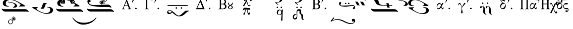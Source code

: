 SplineFontDB: 3.2
FontName: EZSpecial-II
FullName: EZ Special-II
FamilyName: EZ Special-II
Weight: Book
Copyright: 
Version: 1.0
ItalicAngle: 0
UnderlinePosition: 0
UnderlineWidth: 0
Ascent: 800
Descent: 200
InvalidEm: 0
sfntRevision: 0x00000000
LayerCount: 2
Layer: 0 1 "Back" 1
Layer: 1 1 "Fore" 0
XUID: [1021 904 -49705511 25736]
StyleMap: 0x0040
FSType: 0
OS2Version: 0
OS2_WeightWidthSlopeOnly: 0
OS2_UseTypoMetrics: 0
CreationTime: -2082844800
ModificationTime: 1647065278
PfmFamily: 17
TTFWeight: 400
TTFWidth: 5
LineGap: 0
VLineGap: 0
Panose: 2 11 6 3 5 3 2 2 2 4
OS2TypoAscent: 2249
OS2TypoAOffset: 0
OS2TypoDescent: 107
OS2TypoDOffset: 0
OS2TypoLinegap: 0
OS2WinAscent: 2249
OS2WinAOffset: 0
OS2WinDescent: -107
OS2WinDOffset: 0
HheadAscent: 2249
HheadAOffset: 0
HheadDescent: 107
HheadDOffset: 0
OS2SubXSize: 0
OS2SubYSize: 0
OS2SubXOff: 0
OS2SubYOff: 0
OS2SupXSize: 0
OS2SupYSize: 0
OS2SupXOff: 0
OS2SupYOff: 0
OS2StrikeYSize: 0
OS2StrikeYPos: 0
OS2UnicodeRanges: 00000000.00000000.00000000.00000000
MarkAttachClasses: 1
DEI: 91125
ShortTable: maxp 16
  1
  0
  84
  279
  8
  0
  0
  1
  0
  16
  0
  0
  0
  0
  0
  0
EndShort
LangName: 1033 "" "" "Regular" "EZ Special-II"
Encoding: Mac
UnicodeInterp: none
NameList: AGL For New Fonts
DisplaySize: -48
AntiAlias: 1
FitToEm: 0
WinInfo: 0 38 12
BeginPrivate: 0
EndPrivate
BeginChars: 256 84

StartChar: .notdef
Encoding: 255 711 0
AltUni2: 0002db.ffffffff.0 0002dd.ffffffff.0 0000b8.ffffffff.0 0002da.ffffffff.0 0002d9.ffffffff.0 0002d8.ffffffff.0 0000af.ffffffff.0 0002dc.ffffffff.0 0002c6.ffffffff.0 000131.ffffffff.0 0000d9.ffffffff.0 0000db.ffffffff.0 0000da.ffffffff.0 0000d2.ffffffff.0 0000d4.ffffffff.0 0000d3.ffffffff.0 0000cc.ffffffff.0 0000cf.ffffffff.0 0000ce.ffffffff.0 0000cd.ffffffff.0 0000c8.ffffffff.0 0000cb.ffffffff.0 0000c1.ffffffff.0 0000ca.ffffffff.0 0000c2.ffffffff.0 002030.ffffffff.0 00201e.ffffffff.0 00201a.ffffffff.0 0000b7.ffffffff.0 002021.ffffffff.0 00fb02.ffffffff.0 00fb01.ffffffff.0 00203a.ffffffff.0 002039.ffffffff.0 0000a4.ffffffff.0 002044.ffffffff.0 000178.ffffffff.0 0000ff.ffffffff.0 0025ca.ffffffff.0 0000f7.ffffffff.0 002019.ffffffff.0 002018.ffffffff.0 00201d.ffffffff.0 00201c.ffffffff.0 002014.ffffffff.0 002013.ffffffff.0 000153.ffffffff.0 000152.ffffffff.0 0000d5.ffffffff.0 0000c3.ffffffff.0 0000c0.ffffffff.0 002026.ffffffff.0 0000bb.ffffffff.0 0000ab.ffffffff.0 002206.ffffffff.0 002248.ffffffff.0 000192.ffffffff.0 00221a.ffffffff.0 0000ac.ffffffff.0 0000a1.ffffffff.0 0000bf.ffffffff.0 0000f8.ffffffff.0 0000e6.ffffffff.0 002126.ffffffff.0 0000ba.ffffffff.0 0000aa.ffffffff.0 00222b.ffffffff.0 0003c0.ffffffff.0 00220f.ffffffff.0 002211.ffffffff.0 002202.ffffffff.0 0000b5.ffffffff.0 0000a5.ffffffff.0 002265.ffffffff.0 002264.ffffffff.0 0000b1.ffffffff.0 00221e.ffffffff.0 0000d8.ffffffff.0 0000c6.ffffffff.0 002260.ffffffff.0 0000a8.ffffffff.0 0000b4.ffffffff.0 002122.ffffffff.0 0000a9.ffffffff.0 0000ae.ffffffff.0 0000df.ffffffff.0 0000b6.ffffffff.0 002022.ffffffff.0 0000a7.ffffffff.0 0000a3.ffffffff.0 0000a2.ffffffff.0 0000b0.ffffffff.0 002020.ffffffff.0 0000fc.ffffffff.0 0000fb.ffffffff.0 0000f9.ffffffff.0 0000fa.ffffffff.0 0000f5.ffffffff.0 0000f6.ffffffff.0 0000f4.ffffffff.0 0000f2.ffffffff.0 0000f3.ffffffff.0 0000f1.ffffffff.0 0000ef.ffffffff.0 0000ee.ffffffff.0 0000ec.ffffffff.0 0000ed.ffffffff.0 0000eb.ffffffff.0 0000ea.ffffffff.0 0000e8.ffffffff.0 0000e9.ffffffff.0 0000e7.ffffffff.0 0000e5.ffffffff.0 0000e3.ffffffff.0 0000e4.ffffffff.0 0000e2.ffffffff.0 0000e0.ffffffff.0 0000e1.ffffffff.0 0000dc.ffffffff.0 0000d6.ffffffff.0 0000d1.ffffffff.0 0000c9.ffffffff.0 0000c7.ffffffff.0 0000c5.ffffffff.0 0000c4.ffffffff.0 00007f.ffffffff.0 00007b.ffffffff.0 000078.ffffffff.0 00006f.ffffffff.0 00006a.ffffffff.0 00005e.ffffffff.0 00005b.ffffffff.0 00005a.ffffffff.0 000058.ffffffff.0 000050.ffffffff.0 00004f.ffffffff.0 00004a.ffffffff.0 00002a.ffffffff.0 000028.ffffffff.0 000026.ffffffff.0 00001f.ffffffff.0 00001e.ffffffff.0 00001c.ffffffff.0 00001b.ffffffff.0 00001a.ffffffff.0 000019.ffffffff.0 000018.ffffffff.0 000017.ffffffff.0 000016.ffffffff.0 000015.ffffffff.0 000014.ffffffff.0 000013.ffffffff.0 000012.ffffffff.0 000011.ffffffff.0 000010.ffffffff.0 00000f.ffffffff.0 00000e.ffffffff.0 00000c.ffffffff.0 00000b.ffffffff.0 00000a.ffffffff.0 000007.ffffffff.0 000006.ffffffff.0 000005.ffffffff.0 000004.ffffffff.0 000003.ffffffff.0 000002.ffffffff.0 000001.ffffffff.0
Width: 0
VWidth: 345
Flags: W
LayerCount: 2
Fore
SplineSet
-840 964 m 1,0,1
 -912 1042 -912 1042 -913 1131 c 0,2,3
 -913 1214 -913 1214 -840 1298 c 1,4,-1
 -810 1298 l 1,5,6
 -833 1264 -833 1264 -843 1245 c 0,7,8
 -872 1190 -872 1190 -872 1131 c 0,9,10
 -872 1048 -872 1048 -810 964 c 1,11,-1
 -840 964 l 1,0,1
-73 964 m 1,12,-1
 -104 964 l 1,13,14
 -43 1047 -43 1047 -42 1131 c 0,15,16
 -42 1191 -42 1191 -71 1245 c 0,17,18
 -84 1268 -84 1268 -104 1297 c 1,19,-1
 -73 1297 l 1,20,21
 -1 1214 -1 1214 -1 1131 c 0,22,23
 -1 1043 -1 1043 -73 964 c 1,12,-1
-193 1230 m 128,-1,25
 -221 1266 -221 1266 -234 1298 c 1,26,-1
 -251 1298 l 1,27,28
 -268 1261 -268 1261 -296 1227 c 128,-1,29
 -324 1193 -324 1193 -377 1145 c 1,30,-1
 -377 1116 l 1,31,32
 -302 1151 -302 1151 -263 1189 c 1,33,-1
 -263 955 l 1,34,-1
 -226 955 l 1,35,-1
 -226 1189 l 1,36,37
 -190 1161 -190 1161 -172.5 1150 c 128,-1,38
 -155 1139 -155 1139 -111 1117 c 1,39,-1
 -111 1145 l 1,40,24
 -165 1194 -165 1194 -193 1230 c 128,-1,25
-755 1260 m 1,41,-1
 -432 1260 l 2,42,43
 -427 1260 -427 1260 -428 1251 c 1,44,-1
 -637 1046 l 1,45,-1
 -416 1046 l 1,46,-1
 -426 1002 l 1,47,-1
 -766 1002 l 2,48,49
 -770 1002 -770 1002 -770 1011 c 1,50,-1
 -562 1216 l 1,51,-1
 -769 1216 l 1,52,-1
 -755 1260 l 1,41,-1
EndSplineSet
EndChar

StartChar: uni001D
Encoding: 29 29 1
AltUni2: 000008.ffffffff.0 000000.ffffffff.0
Width: 0
VWidth: 345
Flags: W
LayerCount: 2
EndChar

StartChar: uni00A0
Encoding: 202 160 2
AltUni2: 00000d.ffffffff.0
Width: 1000
VWidth: 345
Flags: W
LayerCount: 2
EndChar

StartChar: space
Encoding: 32 32 3
AltUni2: 000009.ffffffff.0
Width: 16
VWidth: 345
Flags: W
LayerCount: 2
EndChar

StartChar: Q
Encoding: 81 81 4
Width: 980
VWidth: 345
Flags: W
LayerCount: 2
Fore
SplineSet
521 491 m 256,0,1
 555 491 555 491 555 456 c 256,2,3
 555 422 555 422 521 422 c 256,4,5
 487 422 487 422 487 456 c 256,6,7
 487 491 487 491 521 491 c 256,0,1
719 491 m 0,8,9
 753 491 753 491 753 456 c 256,10,11
 753 422 753 422 719 422 c 0,12,13
 684 422 684 422 684 456 c 256,14,15
 684 491 684 491 719 491 c 0,8,9
739 287 m 1,16,-1
 743 347 l 1,17,18
 764 354 764 354 791 343 c 1,19,20
 792 303 792 303 786.5 208.5 c 128,-1,21
 781 114 781 114 777 -154 c 0,22,23
 777 -169 777 -169 774 -183.5 c 128,-1,24
 771 -198 771 -198 767 -201 c 0,25,26
 746 -218 746 -218 720 -205 c 0,27,28
 713 -202 713 -202 710 -184.5 c 128,-1,29
 707 -167 707 -167 707 -154 c 0,30,31
 707 -116 707 -116 710.5 -102 c 128,-1,32
 714 -88 714 -88 716 -77 c 0,33,34
 723 -17 723 -17 726 24.5 c 128,-1,35
 729 66 729 66 732 127 c 1,36,37
 690 68 690 68 607 76 c 0,38,39
 549 81 549 81 517.5 124.5 c 128,-1,40
 486 168 486 168 492 224 c 0,41,42
 498 279 498 279 537.5 313 c 128,-1,43
 577 347 577 347 635 342 c 0,44,45
 708 334 708 334 739 287 c 1,16,-1
671 311 m 0,46,47
 641 324 641 324 612 302.5 c 128,-1,48
 583 281 583 281 564 237 c 0,49,50
 544 193 544 193 551.5 152.5 c 128,-1,51
 559 112 559 112 588 99 c 0,52,53
 625 86 625 86 657.5 101.5 c 128,-1,54
 690 117 690 117 705 173 c 0,55,56
 732 284 732 284 671 311 c 0,46,47
919 1256 m 1,57,58
 935 1253 935 1253 933.5 1239.5 c 128,-1,59
 932 1226 932 1226 913 1224 c 1,60,61
 892 1217 892 1217 879.5 1171.5 c 128,-1,62
 867 1126 867 1126 852 1075 c 0,63,64
 818 956 818 956 790 882 c 128,-1,65
 762 808 762 808 737 778 c 128,-1,66
 712 748 712 748 677 733 c 0,67,68
 623 710 623 710 570.5 698.5 c 128,-1,69
 518 687 518 687 479 687 c 1,70,71
 498 642 498 642 543 624.5 c 128,-1,72
 588 607 588 607 569 587 c 0,73,74
 558 576 558 576 499.5 616 c 128,-1,75
 441 656 441 656 420 695 c 1,76,77
 420 720 420 720 440 716 c 128,-1,78
 460 712 460 712 484 710 c 256,79,80
 507 709 507 709 531.5 713 c 128,-1,81
 556 717 556 717 597 738 c 0,82,83
 617 748 617 748 635 783.5 c 128,-1,84
 653 819 653 819 667.5 862 c 128,-1,85
 682 905 682 905 692 947.5 c 128,-1,86
 702 990 702 990 718 1070 c 128,-1,87
 734 1150 734 1150 746 1177 c 128,-1,88
 758 1204 758 1204 779.5 1221 c 128,-1,89
 801 1238 801 1238 820.5 1242.5 c 128,-1,90
 840 1247 840 1247 863.5 1249.5 c 128,-1,91
 887 1252 887 1252 919 1256 c 1,57,58
EndSplineSet
EndChar

StartChar: r
Encoding: 114 114 5
Width: 930
VWidth: 345
Flags: W
LayerCount: 2
Fore
SplineSet
433 340 m 1,0,1
 392 310 392 310 379 260 c 0,2,3
 370 222 370 222 378 187 c 0,4,5
 387 151 387 151 452 187 c 0,6,7
 490 206 490 206 492 220 c 0,8,9
 494 232 494 232 501 254 c 0,10,11
 521 317 521 317 501 413 c 0,12,13
 497 437 497 437 498 485 c 256,14,15
 498 533 498 533 528 583 c 0,16,17
 544 609 544 609 580 616 c 0,18,19
 617 621 617 621 639 621 c 0,20,21
 697 621 697 621 725 567 c 1,22,23
 729 522 729 522 729 494 c 0,24,25
 728 465 728 465 730 442 c 0,26,27
 738 392 738 392 742 381 c 0,28,29
 745 367 745 367 790 364 c 1,30,31
 827 351 827 351 829 295 c 0,32,33
 830 258 830 258 826.5 222.5 c 128,-1,34
 823 187 823 187 829 152 c 0,35,36
 830 138 830 138 837 114 c 0,37,38
 842 96 842 96 876 86 c 0,39,40
 886 82 886 82 887 82 c 1,41,42
 887 78 887 78 847 83 c 128,-1,43
 807 88 807 88 798 92 c 0,44,45
 752 112 752 112 742 165 c 0,46,47
 735 199 735 199 737 232.5 c 128,-1,48
 739 266 739 266 733 301 c 0,49,50
 721 367 721 367 701 365 c 0,51,52
 680 364 680 364 657 392 c 0,53,54
 633 420 633 420 643 473 c 0,55,56
 654 527 654 527 626 538 c 0,57,58
 614 541 614 541 589 543 c 0,59,60
 561 544 561 544 549 529 c 1,61,62
 534 505 534 505 534 476 c 0,63,64
 533 454 533 454 532 414 c 1,65,66
 537 317 537 317 531 242 c 1,67,68
 531 216 531 216 526 182 c 0,69,70
 521 147 521 147 479 125 c 0,71,72
 396 81 396 81 344 143 c 0,73,74
 331 157 331 157 319 190 c 0,75,76
 306 221 306 221 316 266 c 0,77,78
 335 340 335 340 392 366 c 1,79,80
 434 382 434 382 446 382 c 0,81,82
 458 380 458 380 489 381 c 1,83,84
 515 366 515 366 489 363 c 0,85,86
 465 361 465 361 433 340 c 1,0,1
521 746 m 256,87,88
 555 746 555 746 555 711 c 0,89,90
 555 677 555 677 521 677 c 256,91,92
 487 677 487 677 487 711 c 0,93,94
 487 746 487 746 521 746 c 256,87,88
719 746 m 0,95,96
 753 746 753 746 753 711 c 0,97,98
 753 677 753 677 719 677 c 0,99,100
 684 677 684 677 684 711 c 0,101,102
 684 746 684 746 719 746 c 0,95,96
EndSplineSet
EndChar

StartChar: R
Encoding: 82 82 6
Width: 980
VWidth: 345
Flags: W
LayerCount: 2
Fore
SplineSet
433 84 m 1,0,1
 392 54 392 54 379 5 c 0,2,3
 370 -34 370 -34 378 -68 c 0,4,5
 387 -104 387 -104 452 -68 c 1,6,7
 490 -50 490 -50 492 -35 c 0,8,9
 494 -23 494 -23 501 -2 c 0,10,11
 521 61 521 61 501 158 c 0,12,13
 497 182 497 182 498 230 c 256,14,15
 498 278 498 278 528 328 c 0,16,17
 544 353 544 353 580 360 c 0,18,19
 615 366 615 366 639 366 c 0,20,21
 697 366 697 366 725 312 c 1,22,23
 729 267 729 267 729 239 c 0,24,25
 728 211 728 211 730 187 c 0,26,27
 738 137 738 137 742 126 c 0,28,29
 746 111 746 111 790 109 c 1,30,31
 827 95 827 95 829 40 c 0,32,33
 830 3 830 3 826.5 -32.5 c 128,-1,34
 823 -68 823 -68 829 -104 c 0,35,36
 830 -119 830 -119 837 -141 c 0,37,38
 841 -158 841 -158 876 -170 c 0,39,40
 886 -173 886 -173 887 -173 c 1,41,42
 887 -177 887 -177 847 -172.5 c 128,-1,43
 807 -168 807 -168 798 -163 c 0,44,45
 752 -142 752 -142 742 -90 c 0,46,47
 735 -57 735 -57 737 -23 c 128,-1,48
 739 11 739 11 733 45 c 0,49,50
 721 110 721 110 701 110 c 0,51,52
 680 108 680 108 657 137 c 0,53,54
 633 164 633 164 643 219 c 0,55,56
 654 273 654 273 626 283 c 0,57,58
 616 287 616 287 589 288 c 0,59,60
 561 288 561 288 549 274 c 0,61,62
 534 251 534 251 534 221 c 0,63,64
 534 206 534 206 533 190.5 c 128,-1,65
 532 175 532 175 532 159 c 0,66,67
 537 62 537 62 531 -12 c 1,68,69
 531 -38 531 -38 526 -73 c 0,70,71
 521 -108 521 -108 479 -130 c 0,72,73
 396 -174 396 -174 344 -113 c 0,74,75
 332 -100 332 -100 319 -65 c 0,76,77
 306 -34 306 -34 316 11 c 0,78,79
 335 85 335 85 392 111 c 1,80,81
 435 128 435 128 446 127 c 0,82,83
 460 125 460 125 489 126 c 1,84,85
 514 110 514 110 489 108 c 0,86,87
 464 104 464 104 433 84 c 1,0,1
521 491 m 256,88,89
 555 491 555 491 555 456 c 256,90,91
 555 422 555 422 521 422 c 256,92,93
 487 422 487 422 487 456 c 256,94,95
 487 491 487 491 521 491 c 256,88,89
719 491 m 0,96,97
 753 491 753 491 753 456 c 256,98,99
 753 422 753 422 719 422 c 0,100,101
 684 422 684 422 684 456 c 256,102,103
 684 491 684 491 719 491 c 0,96,97
919 1256 m 1,104,105
 935 1253 935 1253 933.5 1239.5 c 128,-1,106
 932 1226 932 1226 913 1224 c 1,107,108
 892 1217 892 1217 879.5 1171.5 c 128,-1,109
 867 1126 867 1126 852 1075 c 0,110,111
 818 956 818 956 790 882 c 128,-1,112
 762 808 762 808 737 778 c 128,-1,113
 712 748 712 748 677 733 c 0,114,115
 623 710 623 710 570.5 698.5 c 128,-1,116
 518 687 518 687 479 687 c 1,117,118
 498 642 498 642 543 624.5 c 128,-1,119
 588 607 588 607 569 587 c 0,120,121
 558 576 558 576 499.5 616 c 128,-1,122
 441 656 441 656 420 695 c 1,123,124
 420 720 420 720 440 716 c 128,-1,125
 460 712 460 712 484 710 c 256,126,127
 507 709 507 709 531.5 713 c 128,-1,128
 556 717 556 717 597 738 c 0,129,130
 617 748 617 748 635 783.5 c 128,-1,131
 653 819 653 819 667.5 862 c 128,-1,132
 682 905 682 905 692 947.5 c 128,-1,133
 702 990 702 990 718 1070 c 128,-1,134
 734 1150 734 1150 746 1177 c 128,-1,135
 758 1204 758 1204 779.5 1221 c 128,-1,136
 801 1238 801 1238 820.5 1242.5 c 128,-1,137
 840 1247 840 1247 863.5 1249.5 c 128,-1,138
 887 1252 887 1252 919 1256 c 1,104,105
EndSplineSet
EndChar

StartChar: w
Encoding: 119 119 7
Width: 1232
VWidth: 345
Flags: W
LayerCount: 2
Fore
SplineSet
386 689 m 0,0,1
 400 727 400 727 467 716 c 0,2,3
 481 713 481 713 483.5 684.5 c 128,-1,4
 486 656 486 656 464 623 c 0,5,6
 446 600 446 600 449 575 c 128,-1,7
 452 550 452 550 504 545 c 1,8,9
 562 536 562 536 628.5 537 c 128,-1,10
 695 538 695 538 841.5 552.5 c 128,-1,11
 988 567 988 567 1076 567 c 0,12,13
 1121 567 1121 567 1147.5 526.5 c 128,-1,14
 1174 486 1174 486 1169 440 c 0,15,16
 1160 363 1160 363 1101 369 c 0,17,18
 1086 370 1086 370 1072.5 389 c 128,-1,19
 1059 408 1059 408 1071 435 c 256,20,21
 1083 461 1083 461 1099 462.5 c 128,-1,22
 1115 464 1115 464 1121 489 c 0,23,24
 1132 531 1132 531 1079 529 c 0,25,26
 916 520 916 520 770.5 504.5 c 128,-1,27
 625 489 625 489 536 504 c 0,28,29
 492 511 492 511 446 534 c 128,-1,30
 400 557 400 557 385 608 c 0,31,32
 372 652 372 652 386 689 c 0,0,1
708 689 m 256,33,34
 742 689 742 689 742 655 c 0,35,36
 742 620 742 620 708 620 c 256,37,38
 674 620 674 620 674 655 c 0,39,40
 674 689 674 689 708 689 c 256,33,34
860 689 m 0,41,42
 895 689 895 689 895 655 c 0,43,44
 895 620 895 620 860 620 c 0,45,46
 826 620 826 620 826 655 c 0,47,48
 826 689 826 689 860 689 c 0,41,42
EndSplineSet
EndChar

StartChar: e
Encoding: 101 101 8
Width: 1020
VWidth: 345
Flags: W
LayerCount: 2
Fore
SplineSet
743 700 m 256,0,1
 777 700 777 700 777 666 c 256,2,3
 777 632 777 632 743 632 c 256,4,5
 709 632 709 632 709 666 c 256,6,7
 709 700 709 700 743 700 c 256,0,1
500 700 m 256,8,9
 534 700 534 700 535 666 c 256,10,11
 535 632 535 632 500 632 c 256,12,13
 466 632 466 632 466 666 c 256,14,15
 466 700 466 700 500 700 c 256,8,9
688 101 m 1,16,17
 684 93 684 93 655 95.5 c 128,-1,18
 626 98 626 98 595 117 c 128,-1,19
 564 136 564 136 541 174.5 c 128,-1,20
 518 213 518 213 526 279 c 0,21,22
 538 384 538 384 529.5 451 c 128,-1,23
 521 518 521 518 461 505 c 0,24,25
 423 496 423 496 441.5 462.5 c 128,-1,26
 460 429 460 429 419 416 c 0,27,28
 401 410 401 410 385.5 423.5 c 128,-1,29
 370 437 370 437 370 456 c 0,30,31
 370 502 370 502 410 517 c 0,32,33
 432 525 432 525 468 525.5 c 128,-1,34
 504 526 504 526 533 508 c 0,35,36
 588 472 588 472 604 428.5 c 128,-1,37
 620 385 620 385 620 222 c 0,38,39
 620 143 620 143 655 129.5 c 128,-1,40
 690 116 690 116 688 101 c 1,16,17
970 101 m 1,41,42
 966 93 966 93 937 95.5 c 128,-1,43
 908 98 908 98 877 117 c 128,-1,44
 846 136 846 136 823 174.5 c 128,-1,45
 800 213 800 213 808 279 c 0,46,47
 820 384 820 384 811.5 451 c 128,-1,48
 803 518 803 518 743 505 c 0,49,50
 705 496 705 496 723.5 462.5 c 128,-1,51
 742 429 742 429 701 416 c 0,52,53
 682 410 682 410 667 423.5 c 128,-1,54
 652 437 652 437 652 456 c 0,55,56
 652 502 652 502 692 517 c 0,57,58
 714 525 714 525 750.5 525.5 c 128,-1,59
 787 526 787 526 815 508 c 0,60,61
 870 472 870 472 886 428.5 c 128,-1,62
 902 385 902 385 902 222 c 0,63,64
 902 143 902 143 937 129.5 c 128,-1,65
 972 116 972 116 970 101 c 1,41,42
EndSplineSet
EndChar

StartChar: E
Encoding: 69 69 9
Width: 1485
VWidth: 345
Flags: W
LayerCount: 2
Fore
SplineSet
368 565 m 2,0,-1
 1339 565 l 2,1,2
 1355 565 1355 565 1354.5 544 c 128,-1,3
 1354 523 1354 523 1339 523 c 2,4,-1
 368 523 l 2,5,6
 351 523 351 523 351.5 544 c 128,-1,7
 352 565 352 565 368 565 c 2,0,-1
1048 462 m 0,8,9
 1085 462 1085 462 1084 426 c 256,10,11
 1084 389 1084 389 1048 389 c 128,-1,12
 1012 389 1012 389 1012 426 c 256,13,14
 1012 462 1012 462 1048 462 c 0,8,9
790 462 m 0,15,16
 826 462 826 462 826 426 c 256,17,18
 826 389 826 389 790 389 c 0,19,20
 753 389 753 389 753 426 c 256,21,22
 753 462 753 462 790 462 c 0,15,16
572 229 m 1,23,24
 555 240 555 240 540.5 255.5 c 128,-1,25
 526 271 526 271 494 282 c 128,-1,26
 462 293 462 293 420.5 275 c 128,-1,27
 379 257 379 257 397 225 c 0,28,29
 425 177 425 177 468.5 185 c 128,-1,30
 512 193 512 193 572 229 c 1,23,24
594 200 m 1,31,32
 564 181 564 181 541 164 c 128,-1,33
 518 147 518 147 495 135 c 0,34,35
 449 112 449 112 397 126 c 0,36,37
 346 139 346 139 339.5 181.5 c 128,-1,38
 333 224 333 224 343 248 c 0,39,40
 347 260 347 260 363 279.5 c 128,-1,41
 379 299 379 299 427 308 c 0,42,43
 450 312 450 312 501 307.5 c 128,-1,44
 552 303 552 303 638 233 c 0,45,46
 672 205 672 205 743 139.5 c 128,-1,47
 814 74 814 74 861 52 c 0,48,49
 872 47 872 47 892 46 c 128,-1,50
 912 45 912 45 921 46 c 0,51,52
 947 48 947 48 997.5 84 c 128,-1,53
 1048 120 1048 120 1098 163 c 128,-1,54
 1148 206 1148 206 1185.5 241.5 c 0,55,-1
 1223 277 l 2,56,57
 1232 284 1232 284 1264 287.5 c 128,-1,58
 1296 291 1296 291 1329.5 291.5 c 128,-1,59
 1363 292 1363 292 1389 288.5 c 128,-1,60
 1415 285 1415 285 1413 278 c 0,61,62
 1410 266 1410 266 1392.5 260.5 c 128,-1,63
 1375 255 1375 255 1365 254 c 1,64,65
 1279 192 1279 192 1203 117 c 128,-1,66
 1127 42 1127 42 1032 21 c 0,67,68
 982 10 982 10 943 8 c 128,-1,69
 904 6 904 6 854 17 c 1,70,71
 774 47 774 47 710.5 93.5 c 128,-1,72
 647 140 647 140 594 200 c 1,31,32
EndSplineSet
EndChar

StartChar: b
Encoding: 98 98 10
Width: 0
VWidth: 345
Flags: W
LayerCount: 2
Fore
SplineSet
-704 964 m 1,0,1
 -776 1042 -776 1042 -776 1131 c 0,2,3
 -776 1214 -776 1214 -704 1298 c 1,4,-1
 -673 1298 l 1,5,6
 -694 1267 -694 1267 -706 1245 c 0,7,8
 -735 1188 -735 1188 -735 1131 c 0,9,10
 -735 1048 -735 1048 -673 964 c 1,11,-1
 -704 964 l 1,0,1
-112 964 m 1,12,-1
 -143 964 l 1,13,14
 -82 1047 -82 1047 -82 1131 c 0,15,16
 -82 1189 -82 1189 -110 1245 c 0,17,18
 -121 1266 -121 1266 -143 1297 c 1,19,-1
 -112 1297 l 1,20,21
 -40 1214 -40 1214 -40 1131 c 0,22,23
 -40 1043 -40 1043 -112 964 c 1,12,-1
-505 1044 m 1,24,-1
 -359 1044 l 2,25,26
 -349 1044 -349 1044 -327.5 1049.5 c 128,-1,27
 -306 1055 -306 1055 -306 1078 c 0,28,29
 -306 1099 -306 1099 -327.5 1107.5 c 128,-1,30
 -349 1116 -349 1116 -365 1116 c 2,31,-1
 -505 1116 l 1,32,-1
 -505 1044 l 1,24,-1
-579 1003 m 1,33,-1
 -579 1260 l 1,34,-1
 -361 1260 l 2,35,36
 -332 1260 -332 1260 -287.5 1246.5 c 128,-1,37
 -243 1233 -243 1233 -243 1194 c 0,38,39
 -243 1157 -243 1157 -293 1139 c 1,40,41
 -269 1134 -269 1134 -247.5 1119 c 128,-1,42
 -226 1104 -226 1104 -226 1076 c 0,43,44
 -226 1026 -226 1026 -274.5 1014 c 128,-1,45
 -323 1002 -323 1002 -359 1002 c 2,46,-1
 -579 1003 l 1,33,-1
-505 1156 m 1,47,-1
 -371 1156 l 2,48,49
 -357 1156 -357 1156 -338.5 1160.5 c 128,-1,50
 -320 1165 -320 1165 -320 1185 c 0,51,52
 -320 1210 -320 1210 -339 1214.5 c 128,-1,53
 -358 1219 -358 1219 -376 1219 c 2,54,-1
 -505 1219 l 1,55,-1
 -505 1156 l 1,47,-1
EndSplineSet
EndChar

StartChar: s
Encoding: 115 115 11
Width: 1009
VWidth: 345
Flags: W
LayerCount: 2
Fore
SplineSet
914 438 m 0,0,1
 950 438 950 438 950 402 c 256,2,3
 950 366 950 366 914 366 c 0,4,5
 878 366 878 366 878 402 c 256,6,7
 878 438 878 438 914 438 c 0,0,1
443 789 m 1,8,9
 464 761 464 761 482 758.5 c 128,-1,10
 500 756 500 756 519 759 c 0,11,12
 546 764 546 764 545 797.5 c 128,-1,13
 544 831 544 831 512 828 c 0,14,15
 481 825 481 825 469.5 816 c 128,-1,16
 458 807 458 807 443 789 c 1,8,9
354 513 m 1,17,18
 345 559 345 559 344 602 c 128,-1,19
 343 645 343 645 346 664 c 0,20,21
 351 698 351 698 359.5 729.5 c 128,-1,22
 368 761 368 761 381 782 c 0,23,24
 400 814 400 814 430.5 836.5 c 128,-1,25
 461 859 461 859 499 862 c 0,26,27
 539 864 539 864 557 844 c 128,-1,28
 575 824 575 824 575 799 c 128,-1,29
 575 774 575 774 559.5 752 c 128,-1,30
 544 730 544 730 518 728 c 0,31,32
 473 724 473 724 455.5 734 c 128,-1,33
 438 744 438 744 420 760 c 1,34,35
 409 742 409 742 395 713 c 128,-1,36
 381 684 381 684 376 657 c 0,37,38
 371 629 371 629 375 608 c 1,39,40
 392 640 392 640 421.5 661 c 128,-1,41
 451 682 451 682 489 682 c 0,42,43
 552 682 552 682 590 633 c 128,-1,44
 628 584 628 584 628 524 c 0,45,46
 628 462 628 462 591 414 c 128,-1,47
 554 366 554 366 491 366 c 0,48,49
 429 366 429 366 392.5 410 c 128,-1,50
 356 454 356 454 354 513 c 1,17,18
412 431 m 0,51,52
 434 414 434 414 460 415.5 c 128,-1,53
 486 417 486 417 506 431 c 0,54,55
 524 444 524 444 544 465 c 128,-1,56
 564 486 564 486 574 507 c 0,57,58
 587 536 587 536 587 562.5 c 128,-1,59
 587 589 587 589 580 605 c 0,60,61
 565 636 565 636 530.5 634 c 128,-1,62
 496 632 496 632 473 617 c 0,63,64
 414 577 414 577 397 504 c 0,65,66
 393 487 393 487 394.5 464.5 c 128,-1,67
 396 442 396 442 412 431 c 0,51,52
721 700 m 1,68,-1
 739 783 l 2,69,70
 746 818 746 818 751 830 c 0,71,72
 765 863 765 863 793 860 c 0,73,74
 827 857 827 857 810 824 c 0,75,76
 806 815 806 815 783 778 c 2,77,-1
 734 699 l 1,78,-1
 721 700 l 1,68,-1
EndSplineSet
EndChar

StartChar: a
Encoding: 97 97 12
Width: 1019
VWidth: 345
Flags: W
LayerCount: 2
Fore
SplineSet
558 668 m 1,0,1
 564 682 564 682 592 681.5 c 128,-1,2
 620 681 620 681 620 662 c 0,3,4
 620 651 620 651 606.5 627 c 128,-1,5
 593 603 593 603 585 594 c 0,6,7
 578 585 578 585 562.5 551.5 c 128,-1,8
 547 518 547 518 533 488 c 1,9,10
 533 482 533 482 537.5 469 c 128,-1,11
 542 456 542 456 545 448 c 0,12,13
 552 432 552 432 570 423 c 0,14,15
 581 417 581 417 593.5 439 c 128,-1,16
 606 461 606 461 621 458 c 0,17,18
 635 455 635 455 637 435.5 c 128,-1,19
 639 416 639 416 626 392 c 0,20,21
 611 366 611 366 587 366 c 0,22,23
 568 366 568 366 560 376 c 0,24,25
 545 393 545 393 534 414.5 c 128,-1,26
 523 436 523 436 516 457 c 1,27,28
 479 410 479 410 454 388 c 128,-1,29
 429 366 429 366 398 366 c 0,30,31
 339 366 339 366 315 411.5 c 128,-1,32
 291 457 291 457 296 515 c 0,33,34
 301 568 301 568 337.5 622 c 128,-1,35
 374 676 374 676 441 670 c 0,36,37
 472 667 472 667 493 641 c 128,-1,38
 514 615 514 615 518 584 c 1,39,40
 528 607 528 607 536 627 c 128,-1,41
 544 647 544 647 558 668 c 1,0,1
340 421 m 0,42,43
 361 404 361 404 386.5 411 c 128,-1,44
 412 418 412 418 430 433 c 0,45,46
 446 446 446 446 467.5 479 c 128,-1,47
 489 512 489 512 496 533 c 0,48,49
 499 543 499 543 498.5 564.5 c 128,-1,50
 498 586 498 586 491 601 c 0,51,52
 475 631 475 631 438 623.5 c 128,-1,53
 401 616 401 616 379 603 c 0,54,55
 361 592 361 592 346 571.5 c 128,-1,56
 331 551 331 551 326 520 c 0,57,58
 320 489 320 489 322.5 460.5 c 128,-1,59
 325 432 325 432 340 421 c 0,42,43
726 700 m 1,60,-1
 744 783 l 2,61,62
 751 818 751 818 756 830 c 0,63,64
 770 863 770 863 798 860 c 0,65,66
 832 857 832 857 814 824 c 0,67,68
 810 815 810 815 788 778 c 2,69,-1
 739 699 l 1,70,-1
 726 700 l 1,60,-1
919 438 m 0,71,72
 955 438 955 438 955 402 c 256,73,74
 955 366 955 366 919 366 c 0,75,76
 883 366 883 366 883 402 c 256,77,78
 883 438 883 438 919 438 c 0,71,72
EndSplineSet
EndChar

StartChar: f
Encoding: 102 102 13
Width: 1000
VWidth: 345
Flags: W
LayerCount: 2
Fore
SplineSet
711 700 m 1,0,-1
 729 783 l 2,1,2
 736 818 736 818 742 830 c 0,3,4
 756 863 756 863 784 860 c 0,5,6
 818 857 818 857 800 824 c 0,7,8
 796 815 796 815 773 778 c 2,9,-1
 724 699 l 1,10,-1
 711 700 l 1,0,-1
904 438 m 0,11,12
 940 438 940 438 940 402 c 256,13,14
 940 366 940 366 904 366 c 0,15,16
 868 366 868 366 868 402 c 256,17,18
 868 438 868 438 904 438 c 0,11,12
458 680 m 1,19,20
 409 712 409 712 374 757 c 1,21,22
 345 798 345 798 380 840 c 0,23,24
 400 863 400 863 451 845 c 0,25,26
 501 826 501 826 533 817.5 c 128,-1,27
 565 809 565 809 573 806 c 0,28,29
 608 792 608 792 577 763 c 0,30,31
 565 751 565 751 547.5 754.5 c 128,-1,32
 530 758 530 758 522 763 c 0,33,34
 394 824 394 824 386 812 c 0,35,36
 370 791 370 791 398 762 c 0,37,38
 407 752 407 752 429.5 733.5 c 128,-1,39
 452 715 452 715 482 696 c 0,40,41
 493 689 493 689 506 683.5 c 128,-1,42
 519 678 519 678 530 672 c 0,43,44
 571 654 571 654 594.5 612.5 c 128,-1,45
 618 571 618 571 618 524 c 0,46,47
 618 462 618 462 581 414 c 128,-1,48
 544 366 544 366 481 366 c 256,49,50
 418 366 418 366 381 413 c 128,-1,51
 344 460 344 460 344 521 c 0,52,53
 344 575 344 575 374.5 622.5 c 128,-1,54
 405 670 405 670 458 680 c 1,19,20
400 428 m 0,55,56
 423 411 423 411 449.5 412.5 c 128,-1,57
 476 414 476 414 496 428 c 0,58,59
 515 441 515 441 535.5 463 c 128,-1,60
 556 485 556 485 566 506 c 0,61,62
 580 537 580 537 580 564 c 128,-1,63
 580 591 580 591 572 607 c 0,64,65
 556 639 556 639 521 637.5 c 128,-1,66
 486 636 486 636 463 620 c 0,67,68
 402 578 402 578 384 503 c 0,69,70
 380 485 380 485 382 462 c 128,-1,71
 384 439 384 439 400 428 c 0,55,56
EndSplineSet
EndChar

StartChar: u
Encoding: 117 117 14
Width: 2099
VWidth: 345
Flags: W
LayerCount: 2
Fore
SplineSet
1886 674 m 0,0,1
 1914 669 1914 669 1900.5 637.5 c 128,-1,2
 1887 606 1887 606 1858 606 c 0,3,4
 1808 606 1808 606 1771.5 609 c 128,-1,5
 1735 612 1735 612 1716 572 c 0,6,7
 1702 544 1702 544 1703 512 c 0,8,9
 1703 428 1703 428 1791 428 c 0,10,11
 1809 428 1809 428 1826 428.5 c 128,-1,12
 1843 429 1843 429 1861 429 c 0,13,14
 1906 428 1906 428 1928 391 c 0,15,16
 1941 367 1941 367 1941 347 c 0,17,18
 1941 325 1941 325 1933 302 c 0,19,20
 1925 280 1925 280 1909 262 c 0,21,22
 1892 243 1892 243 1874 238 c 0,23,24
 1854 233 1854 233 1840 232 c 0,25,26
 1818 232 1818 232 1803 243 c 256,27,28
 1788 254 1788 254 1788 271 c 0,29,30
 1788 308 1788 308 1822 308 c 0,31,32
 1827 308 1827 308 1854 303 c 0,33,34
 1861 302 1861 302 1864 297.5 c 128,-1,35
 1867 293 1867 293 1872 293 c 0,36,37
 1912 293 1912 293 1911 334 c 2,38,-1
 1911 338 l 2,39,40
 1911 352 1911 352 1898.5 362 c 128,-1,41
 1886 372 1886 372 1862 369 c 0,42,43
 1857 368 1857 368 1836.5 366.5 c 128,-1,44
 1816 365 1816 365 1809 366 c 0,45,46
 1760 373 1760 373 1719 416 c 128,-1,47
 1678 459 1678 459 1678 508 c 0,48,49
 1678 544 1678 544 1696 586 c 0,50,51
 1746 698 1746 698 1886 674 c 0,0,1
333 716 m 0,52,53
 334 790 334 790 383 838 c 0,54,55
 401 855 401 855 425 868 c 128,-1,56
 449 881 449 881 475 881 c 0,57,58
 514 881 514 881 555 858.5 c 0,59,60
 596 837 596 837 607 783 c 1,61,62
 618 747 618 747 598 717.5 c 128,-1,63
 578 688 578 688 550 669 c 1,64,65
 565 655 565 655 586 636 c 128,-1,66
 607 617 607 617 622 594 c 0,67,68
 636 571 636 571 642.5 555 c 128,-1,69
 649 539 649 539 649 513 c 0,70,71
 649 451 649 451 607 407 c 1,72,73
 564 366 564 366 501 366 c 0,74,75
 459 366 459 366 428 385 c 128,-1,76
 397 404 397 404 399 409 c 0,77,78
 406 421 406 421 424 413 c 0,79,80
 434 407 434 407 450 402.5 c 128,-1,81
 466 398 466 398 492 408 c 0,82,83
 517 418 517 418 547.5 454.5 c 128,-1,84
 578 491 578 491 585 523 c 0,85,86
 596 571 596 571 586 590.5 c 128,-1,87
 576 610 576 610 555 635 c 0,88,89
 542 648 542 648 532 654 c 1,90,91
 519 647 519 647 507 645.5 c 128,-1,92
 495 644 495 644 481 644 c 0,93,94
 447 644 447 644 447 678 c 1,95,96
 449 711 449 711 490 710 c 0,97,98
 502 710 502 710 509.5 705.5 c 128,-1,99
 517 701 517 701 522 698 c 1,100,101
 540 713 540 713 562 730.5 c 128,-1,102
 584 748 584 748 581 771 c 0,103,104
 571 845 571 845 486 854 c 0,105,106
 466 856 466 856 443.5 841 c 128,-1,107
 421 826 421 826 404 807 c 0,108,109
 386 786 386 786 373.5 759.5 c 128,-1,110
 361 733 361 733 362 716 c 0,111,112
 362 695 362 695 360.5 627 c 128,-1,113
 359 559 359 559 362 524 c 0,114,115
 366 466 366 466 370.5 429 c 128,-1,116
 375 392 375 392 390 317 c 0,117,118
 393 302 393 302 401.5 292 c 128,-1,119
 410 282 410 282 416 241 c 1,120,121
 420 180 420 180 381 180 c 0,122,123
 363 180 363 180 348 198 c 128,-1,124
 333 216 333 216 332 257 c 0,125,126
 331 310 331 310 331.5 364 c 128,-1,127
 332 418 332 418 331 480 c 1,128,129
 331 479 331 479 331 506 c 128,-1,130
 331 533 331 533 331.5 571 c 128,-1,131
 332 609 332 609 332.5 649.5 c 128,-1,132
 333 690 333 690 333 716 c 0,52,53
1073 395 m 0,133,134
 1073 427 1073 427 1069 459 c 128,-1,135
 1065 491 1065 491 1065 523 c 0,136,137
 1065 582 1065 582 1100 632 c 128,-1,138
 1135 682 1135 682 1197 682 c 0,139,140
 1260 682 1260 682 1298 633 c 128,-1,141
 1336 584 1336 584 1336 524 c 0,142,143
 1336 462 1336 462 1299 414 c 128,-1,144
 1262 366 1262 366 1199 366 c 0,145,146
 1140 366 1140 366 1101 411 c 1,147,148
 1103 383 1103 383 1104.5 364 c 128,-1,149
 1106 345 1106 345 1113 317 c 0,150,151
 1116 302 1116 302 1130 286.5 c 128,-1,152
 1144 271 1144 271 1151 233 c 0,153,154
 1155 214 1155 214 1145.5 197.5 c 128,-1,155
 1136 181 1136 181 1119 181 c 0,156,157
 1076 181 1076 181 1076 242 c 0,158,159
 1075 282 1075 282 1074 319.5 c 128,-1,160
 1073 357 1073 357 1073 395 c 0,133,134
1117 427 m 0,161,162
 1140 409 1140 409 1167 410.5 c 128,-1,163
 1194 412 1194 412 1214 428 c 0,164,165
 1233 441 1233 441 1254 462.5 c 128,-1,166
 1275 484 1275 484 1285 506 c 0,167,168
 1299 537 1299 537 1298.5 564.5 c 128,-1,169
 1298 592 1298 592 1291 608 c 0,170,171
 1275 641 1275 641 1239.5 639 c 128,-1,172
 1204 637 1204 637 1180 621 c 0,173,174
 1120 580 1120 580 1101 503 c 0,175,176
 1097 485 1097 485 1099 462 c 128,-1,177
 1101 439 1101 439 1117 427 c 0,161,162
1379 684 m 0,178,179
 1398 686 1398 686 1413 667 c 0,180,181
 1422 654 1422 654 1421 632.5 c 128,-1,182
 1420 611 1420 611 1417 581 c 0,183,184
 1395 393 1395 393 1491 393 c 0,185,186
 1544 393 1544 393 1561.5 453.5 c 128,-1,187
 1579 514 1579 514 1577 554 c 0,188,189
 1575 598 1575 598 1569.5 623.5 c 128,-1,190
 1564 649 1564 649 1541 670 c 1,191,-1
 1545 683 l 1,192,193
 1569 675 1569 675 1583 662 c 0,194,195
 1604 642 1604 642 1620 603.5 c 128,-1,196
 1636 565 1636 565 1636 525 c 0,197,198
 1636 455 1636 455 1599.5 410.5 c 128,-1,199
 1563 366 1563 366 1499 366 c 0,200,201
 1438 366 1438 366 1412 407.5 c 128,-1,202
 1386 449 1386 449 1386 500 c 0,203,204
 1386 521 1386 521 1387.5 553.5 c 128,-1,205
 1389 586 1389 586 1383 595 c 0,206,207
 1374 607 1374 607 1366 615.5 c 128,-1,208
 1358 624 1358 624 1355 637 c 0,209,210
 1351 649 1351 649 1356 665.5 c 128,-1,211
 1361 682 1361 682 1379 684 c 0,178,179
1448 701 m 1,212,-1
 1509 801 l 2,213,214
 1530 837 1530 837 1546 836 c 0,215,216
 1556 836 1556 836 1557 819 c 0,217,218
 1557 789 1557 789 1529 762 c 2,219,-1
 1471 705 l 1,220,-1
 1448 701 l 1,212,-1
729 423 m 0,221,222
 750 405 750 405 775.5 412 c 128,-1,223
 801 419 801 419 818 434 c 0,224,225
 834 447 834 447 856 479.5 c 128,-1,226
 878 512 878 512 886 534 c 0,227,228
 889 544 889 544 888 565.5 c 128,-1,229
 887 587 887 587 880 602 c 0,230,231
 864 632 864 632 827.5 624.5 c 128,-1,232
 791 617 791 617 769 604 c 0,233,234
 751 593 751 593 735.5 572.5 c 128,-1,235
 720 552 720 552 715 521 c 256,236,237
 710 490 710 490 712 462 c 128,-1,238
 714 434 714 434 729 423 c 0,221,222
947 670 m 0,239,240
 953 683 953 683 981 682.5 c 128,-1,241
 1009 682 1009 682 1009 663 c 0,242,243
 1009 652 1009 652 995.5 628 c 128,-1,244
 982 604 982 604 975 595 c 128,-1,245
 968 586 968 586 952.5 552.5 c 128,-1,246
 937 519 937 519 922 489 c 1,247,248
 922 483 922 483 926.5 470 c 128,-1,249
 931 457 931 457 935 449 c 0,250,251
 941 434 941 434 959 424 c 0,252,253
 970 418 970 418 983 440 c 128,-1,254
 996 462 996 462 1010 459 c 128,-1,255
 1024 456 1024 456 1026 436.5 c 128,-1,256
 1028 417 1028 417 1016 394 c 0,257,258
 1001 367 1001 367 976 367 c 0,259,260
 957 367 957 367 949 377 c 0,261,262
 923 407 923 407 905 458 c 1,263,264
 868 411 868 411 843 389 c 128,-1,265
 818 367 818 367 788 367 c 0,266,267
 729 367 729 367 704.5 412.5 c 128,-1,268
 680 458 680 458 686 516 c 0,269,270
 691 569 691 569 727 623 c 128,-1,271
 763 677 763 677 830 671 c 0,272,273
 861 668 861 668 882 642 c 128,-1,274
 903 616 903 616 907 585 c 1,275,276
 917 608 917 608 925 628.5 c 128,-1,277
 933 649 933 649 947 670 c 0,239,240
EndSplineSet
EndChar

StartChar: c
Encoding: 99 99 15
Width: 0
VWidth: 345
Flags: W
LayerCount: 2
Fore
SplineSet
-743 964 m 1,0,1
 -815 1042 -815 1042 -815 1131 c 0,2,3
 -815 1214 -815 1214 -743 1298 c 1,4,-1
 -712 1298 l 1,5,6
 -735 1264 -735 1264 -745 1245 c 0,7,8
 -774 1190 -774 1190 -774 1131 c 0,9,10
 -774 1048 -774 1048 -712 964 c 1,11,-1
 -743 964 l 1,0,1
-98 964 m 1,12,-1
 -128 964 l 1,13,14
 -67 1047 -67 1047 -67 1131 c 0,15,16
 -67 1191 -67 1191 -95 1245 c 0,17,18
 -108 1268 -108 1268 -128 1297 c 1,19,-1
 -98 1297 l 1,20,21
 -26 1214 -26 1214 -25 1131 c 0,22,23
 -26 1043 -26 1043 -98 964 c 1,12,-1
-606 1002 m 1,24,-1
 -606 1260 l 1,25,-1
 -527 1260 l 1,26,-1
 -279 1081 l 1,27,-1
 -279 1260 l 1,28,-1
 -234 1260 l 1,29,-1
 -234 1002 l 1,30,-1
 -278 1002 l 1,31,-1
 -562 1206 l 1,32,-1
 -562 1002 l 1,33,-1
 -606 1002 l 1,24,-1
EndSplineSet
EndChar

StartChar: v
Encoding: 118 118 16
Width: 0
VWidth: 345
Flags: W
LayerCount: 2
Fore
SplineSet
-718 964 m 1,0,1
 -790 1042 -790 1042 -791 1131 c 0,2,3
 -791 1214 -791 1214 -718 1298 c 1,4,-1
 -688 1298 l 1,5,6
 -711 1264 -711 1264 -721 1245 c 0,7,8
 -750 1190 -750 1190 -750 1131 c 0,9,10
 -750 1048 -750 1048 -688 964 c 1,11,-1
 -718 964 l 1,0,1
-122 964 m 1,12,-1
 -152 964 l 1,13,14
 -91 1047 -91 1047 -91 1131 c 0,15,16
 -91 1191 -91 1191 -120 1245 c 0,17,18
 -133 1268 -133 1268 -152 1297 c 1,19,-1
 -122 1297 l 1,20,21
 -50 1214 -50 1214 -50 1131 c 0,22,23
 -50 1043 -50 1043 -122 964 c 1,12,-1
-582 1002 m 1,24,-1
 -582 1260 l 1,25,-1
 -259 1260 l 1,26,-1
 -259 1002 l 1,27,-1
 -308 1002 l 1,28,29
 -305 1033 -305 1033 -305 1091.5 c 128,-1,30
 -305 1150 -305 1150 -305 1199 c 1,31,-1
 -537 1199 l 1,32,33
 -537 1150 -537 1150 -536.5 1091.5 c 128,-1,34
 -536 1033 -536 1033 -533 1002 c 1,35,-1
 -582 1002 l 1,24,-1
EndSplineSet
EndChar

StartChar: n
Encoding: 110 110 17
Width: 0
VWidth: 345
Flags: W
LayerCount: 2
Fore
SplineSet
-718 964 m 1,0,1
 -790 1042 -790 1042 -791 1131 c 0,2,3
 -791 1214 -791 1214 -718 1298 c 1,4,-1
 -688 1298 l 1,5,6
 -711 1264 -711 1264 -721 1245 c 0,7,8
 -750 1190 -750 1190 -750 1131 c 0,9,10
 -750 1048 -750 1048 -688 964 c 1,11,-1
 -718 964 l 1,0,1
-122 964 m 1,12,-1
 -152 964 l 1,13,14
 -91 1047 -91 1047 -91 1131 c 0,15,16
 -91 1191 -91 1191 -120 1245 c 0,17,18
 -133 1268 -133 1268 -152 1297 c 1,19,-1
 -122 1297 l 1,20,21
 -50 1214 -50 1214 -50 1131 c 0,22,23
 -50 1043 -50 1043 -122 964 c 1,12,-1
-581 1002 m 1,24,-1
 -581 1259 l 1,25,-1
 -252 1259 l 1,26,27
 -251 1240 -251 1240 -254 1209 c 1,28,29
 -260.5 1209 l 0,30,31
 -267 1209 -267 1209 -271 1210 c 0,32,33
 -315 1214 -315 1214 -382.5 1213.5 c 128,-1,34
 -450 1213 -450 1213 -507 1213 c 1,35,-1
 -507 1002 l 1,36,-1
 -581 1002 l 1,24,-1
EndSplineSet
EndChar

StartChar: m
Encoding: 109 109 18
Width: 0
VWidth: 345
Flags: W
LayerCount: 2
Fore
SplineSet
-689 964 m 1,0,1
 -761 1042 -761 1042 -761 1131 c 0,2,3
 -761 1214 -761 1214 -689 1298 c 1,4,-1
 -659 1298 l 1,5,6
 -682 1264 -682 1264 -691 1245 c 0,7,8
 -720 1190 -720 1190 -720 1131 c 0,9,10
 -720 1048 -720 1048 -659 964 c 1,11,-1
 -689 964 l 1,0,1
-146 964 m 1,12,-1
 -177 964 l 1,13,14
 -116 1047 -116 1047 -116 1131 c 0,15,16
 -116 1191 -116 1191 -144 1245 c 0,17,18
 -157 1268 -157 1268 -177 1297 c 1,19,-1
 -146 1297 l 1,20,21
 -74 1214 -74 1214 -74 1131 c 0,22,23
 -74 1043 -74 1043 -146 964 c 1,12,-1
-243 1002 m 2,24,-1
 -594 1002 l 2,25,26
 -599 1002 -599 1002 -600 1012 c 1,27,-1
 -457 1260 l 1,28,-1
 -387 1260 l 1,29,-1
 -239 1013 l 2,30,31
 -236 1010 -236 1010 -238.5 1006 c 128,-1,32
 -241 1002 -241 1002 -243 1002 c 2,24,-1
-328 1045 m 1,33,-1
 -435 1216 l 1,34,-1
 -531 1045 l 1,35,-1
 -328 1045 l 1,33,-1
EndSplineSet
EndChar

StartChar: comma
Encoding: 44 44 19
Width: 0
VWidth: 345
Flags: W
LayerCount: 2
Fore
SplineSet
-718 964 m 1,0,1
 -790 1042 -790 1042 -791 1131 c 0,2,3
 -791 1214 -791 1214 -718 1298 c 1,4,-1
 -688 1298 l 1,5,6
 -711 1264 -711 1264 -721 1245 c 0,7,8
 -750 1190 -750 1190 -750 1131 c 0,9,10
 -750 1048 -750 1048 -688 964 c 1,11,-1
 -718 964 l 1,0,1
-142 964 m 1,12,-1
 -172 964 l 1,13,14
 -111 1047 -111 1047 -111 1131 c 0,15,16
 -111 1191 -111 1191 -139 1245 c 0,17,18
 -152 1268 -152 1268 -172 1297 c 1,19,-1
 -142 1297 l 1,20,21
 -70 1214 -70 1214 -69 1131 c 0,22,23
 -70 1043 -70 1043 -142 964 c 1,12,-1
-536 1082 m 1,24,-1
 -536 1002 l 1,25,-1
 -606 1002 l 1,26,-1
 -606 1260 l 1,27,-1
 -536 1260 l 1,28,-1
 -536 1137 l 1,29,-1
 -327 1260 l 1,30,-1
 -241 1260 l 1,31,-1
 -421 1151 l 1,32,-1
 -211 1002 l 1,33,-1
 -321 1002 l 1,34,-1
 -480 1116 l 1,35,-1
 -536 1082 l 1,24,-1
EndSplineSet
EndChar

StartChar: period
Encoding: 46 46 20
Width: 0
VWidth: 345
Flags: W
LayerCount: 2
Fore
SplineSet
-704 964 m 1,0,1
 -776 1042 -776 1042 -776 1131 c 0,2,3
 -776 1214 -776 1214 -704 1298 c 1,4,-1
 -673 1298 l 1,5,6
 -696 1264 -696 1264 -706 1245 c 0,7,8
 -735 1190 -735 1190 -735 1131 c 0,9,10
 -735 1048 -735 1048 -673 964 c 1,11,-1
 -704 964 l 1,0,1
-142 964 m 1,12,-1
 -172 964 l 1,13,14
 -111 1047 -111 1047 -111 1131 c 0,15,16
 -111 1191 -111 1191 -139 1245 c 0,17,18
 -152 1268 -152 1268 -172 1297 c 1,19,-1
 -142 1297 l 1,20,21
 -70 1214 -70 1214 -69 1131 c 0,22,23
 -70 1043 -70 1043 -142 964 c 1,12,-1
-584 1260 m 1,24,-1
 -261 1260 l 2,25,26
 -256 1260 -256 1260 -257 1251 c 1,27,-1
 -466 1046 l 1,28,-1
 -245 1046 l 1,29,-1
 -255 1002 l 1,30,-1
 -595 1002 l 2,31,32
 -599 1002 -599 1002 -599 1011 c 1,33,-1
 -391 1216 l 1,34,-1
 -598 1216 l 1,35,-1
 -584 1260 l 1,24,-1
EndSplineSet
EndChar

StartChar: slash
Encoding: 47 47 21
Width: 0
VWidth: 345
Flags: W
LayerCount: 2
Fore
SplineSet
-733 964 m 1,0,1
 -805 1042 -805 1042 -805 1131 c 0,2,3
 -805 1214 -805 1214 -733 1298 c 1,4,-1
 -703 1298 l 1,5,6
 -726 1264 -726 1264 -735 1245 c 0,7,8
 -764 1190 -764 1190 -764 1131 c 0,9,10
 -764 1048 -764 1048 -703 964 c 1,11,-1
 -733 964 l 1,0,1
-98 964 m 1,12,-1
 -128 964 l 1,13,14
 -67 1047 -67 1047 -67 1131 c 0,15,16
 -67 1191 -67 1191 -95 1245 c 0,17,18
 -108 1268 -108 1268 -128 1297 c 1,19,-1
 -98 1297 l 1,20,21
 -26 1214 -26 1214 -25 1131 c 0,22,23
 -26 1043 -26 1043 -98 964 c 1,12,-1
-206 1002 m 1,24,-1
 -263 1002 l 1,25,-1
 -263 1202 l 1,26,-1
 -392 1002 l 1,27,-1
 -448 1002 l 1,28,-1
 -576 1205 l 1,29,-1
 -576 1002 l 1,30,-1
 -625 1002 l 1,31,-1
 -625 1260 l 1,32,-1
 -542 1260 l 1,33,-1
 -415 1053 l 1,34,-1
 -285 1260 l 1,35,-1
 -206 1260 l 1,36,-1
 -206 1002 l 1,24,-1
EndSplineSet
EndChar

StartChar: five
Encoding: 53 53 22
Width: 0
VWidth: 345
Flags: W
LayerCount: 2
Fore
SplineSet
-1207 730 m 1,0,-1
 -1167 733 l 1,1,2
 -1162 704 -1162 704 -1145.5 689.5 c 128,-1,3
 -1129 675 -1129 675 -1106 675 c 0,4,5
 -1079 675 -1079 675 -1060 695.5 c 128,-1,6
 -1041 716 -1041 716 -1041 750 c 0,7,8
 -1041 782 -1041 782 -1059.5 801 c 128,-1,9
 -1078 820 -1078 820 -1107 820 c 0,10,11
 -1126 820 -1126 820 -1140.5 811.5 c 128,-1,12
 -1155 803 -1155 803 -1164 790 c 1,13,-1
 -1200 795 l 1,14,-1
 -1170 954 l 1,15,-1
 -1015 954 l 1,16,-1
 -1015 918 l 1,17,-1
 -1139 918 l 1,18,-1
 -1156 834 l 1,19,20
 -1128 854 -1128 854 -1097 854 c 0,21,22
 -1056 854 -1056 854 -1028 826 c 128,-1,23
 -1000 798 -1000 798 -1000 753 c 0,24,25
 -1000 711 -1000 711 -1025 680 c 0,26,27
 -1055 642 -1055 642 -1106 643 c 0,28,29
 -1148 643 -1148 643 -1175.5 666.5 c 128,-1,30
 -1203 690 -1203 690 -1207 730 c 1,0,-1
EndSplineSet
EndChar

StartChar: percent
Encoding: 37 37 23
Width: 0
VWidth: 345
Flags: W
LayerCount: 2
Fore
SplineSet
-739 730 m 1,0,-1
 -699 733 l 1,1,2
 -695 704 -695 704 -678.5 689.5 c 128,-1,3
 -662 675 -662 675 -639 675 c 0,4,5
 -611 675 -611 675 -592 695.5 c 128,-1,6
 -573 716 -573 716 -573 751 c 0,7,8
 -573 783 -573 783 -591.5 802 c 128,-1,9
 -610 821 -610 821 -640 821 c 0,10,11
 -658 821 -658 821 -673 812.5 c 128,-1,12
 -688 804 -688 804 -696 790 c 1,13,-1
 -732 795 l 1,14,-1
 -702 954 l 1,15,-1
 -548 954 l 1,16,-1
 -548 918 l 1,17,-1
 -671 918 l 1,18,-1
 -688 835 l 1,19,20
 -661 855 -661 855 -629 854 c 0,21,22
 -589 854 -589 854 -561 826 c 128,-1,23
 -533 798 -533 798 -533 754 c 0,24,25
 -533 712 -533 712 -558 681 c 0,26,27
 -588 643 -588 643 -639 643 c 0,28,29
 -681 643 -681 643 -708 667 c 128,-1,30
 -735 691 -735 691 -739 730 c 1,0,-1
EndSplineSet
EndChar

StartChar: four
Encoding: 52 52 24
Width: 0
VWidth: 345
Flags: W
LayerCount: 2
Fore
SplineSet
-1083 643 m 1,0,-1
 -1083 720 l 1,1,-1
 -1223 720 l 1,2,-1
 -1223 756 l 1,3,-1
 -1076 965 l 1,4,-1
 -1044 965 l 1,5,-1
 -1044 756 l 1,6,-1
 -1000 756 l 1,7,-1
 -1000 720 l 1,8,-1
 -1044 720 l 1,9,-1
 -1044 643 l 1,10,-1
 -1083 643 l 1,0,-1
-1083 756 m 1,11,-1
 -1083 901 l 1,12,-1
 -1184 756 l 1,13,-1
 -1083 756 l 1,11,-1
EndSplineSet
EndChar

StartChar: dollar
Encoding: 36 36 25
Width: 0
VWidth: 345
Flags: W
LayerCount: 2
Fore
SplineSet
-607 644 m 1,0,-1
 -607 721 l 1,1,-1
 -746 721 l 1,2,-1
 -746 758 l 1,3,-1
 -600 966 l 1,4,-1
 -567 966 l 1,5,-1
 -567 758 l 1,6,-1
 -524 758 l 1,7,-1
 -524 721 l 1,8,-1
 -567 721 l 1,9,-1
 -567 644 l 1,10,-1
 -607 644 l 1,0,-1
-607 758 m 1,11,-1
 -607 903 l 1,12,-1
 -707 758 l 1,13,-1
 -607 758 l 1,11,-1
EndSplineSet
EndChar

StartChar: three
Encoding: 51 51 26
Width: 0
VWidth: 345
Flags: W
LayerCount: 2
Fore
SplineSet
-1224 735 m 1,0,-1
 -1186 740 l 1,1,2
 -1179 708 -1179 708 -1163 693.5 c 128,-1,3
 -1147 679 -1147 679 -1125 679 c 0,4,5
 -1098 679 -1098 679 -1079.5 697.5 c 128,-1,6
 -1061 716 -1061 716 -1061 743 c 0,7,8
 -1061 769 -1061 769 -1078 786.5 c 128,-1,9
 -1095 804 -1095 804 -1122 804 c 0,10,11
 -1133 804 -1133 804 -1148 800 c 1,12,-1
 -1144 833 l 1,13,14
 -1140 833 -1140 833 -1138 833 c 0,15,16
 -1114 833 -1114 833 -1094.5 845.5 c 128,-1,17
 -1075 858 -1075 858 -1075 884 c 0,18,19
 -1075 905 -1075 905 -1089.5 919 c 128,-1,20
 -1104 933 -1104 933 -1125 933 c 256,21,22
 -1147 933 -1147 933 -1162.5 919 c 128,-1,23
 -1178 905 -1178 905 -1182 877 c 1,24,-1
 -1220 884 l 1,25,26
 -1213 922 -1213 922 -1188 943 c 128,-1,27
 -1163 964 -1163 964 -1126 964 c 0,28,29
 -1101 964 -1101 964 -1079.5 953.5 c 128,-1,30
 -1058 943 -1058 943 -1047 924 c 128,-1,31
 -1036 905 -1036 905 -1036 884 c 0,32,33
 -1036 864 -1036 864 -1047 847 c 128,-1,34
 -1058 830 -1058 830 -1079 821 c 1,35,36
 -1051 814 -1051 814 -1036 794 c 128,-1,37
 -1021 774 -1021 774 -1021 744 c 0,38,39
 -1021 703 -1021 703 -1050.5 675 c 128,-1,40
 -1080 647 -1080 647 -1125 647 c 0,41,42
 -1166 647 -1166 647 -1193 671.5 c 128,-1,43
 -1220 696 -1220 696 -1224 735 c 1,0,-1
EndSplineSet
EndChar

StartChar: numbersign
Encoding: 35 35 27
Width: 0
VWidth: 345
Flags: W
LayerCount: 2
Fore
SplineSet
-736 732 m 1,0,-1
 -698 737 l 1,1,2
 -692 704 -692 704 -676 690 c 128,-1,3
 -660 676 -660 676 -637 676 c 0,4,5
 -610 676 -610 676 -591.5 694.5 c 128,-1,6
 -573 713 -573 713 -573 741 c 0,7,8
 -573 767 -573 767 -590 784.5 c 128,-1,9
 -607 802 -607 802 -634 802 c 0,10,11
 -645 802 -645 802 -661 797 c 1,12,-1
 -657 831 l 1,13,14
 -653 831 -653 831 -650 830 c 0,15,16
 -626 830 -626 830 -606.5 843 c 128,-1,17
 -587 856 -587 856 -587 883 c 0,18,19
 -587 904 -587 904 -601.5 917.5 c 128,-1,20
 -616 931 -616 931 -638 931 c 0,21,22
 -660 931 -660 931 -675 917.5 c 128,-1,23
 -690 904 -690 904 -694 875 c 1,24,-1
 -732 882 l 1,25,26
 -725 920 -725 920 -700.5 941.5 c 128,-1,27
 -676 963 -676 963 -639 963 c 0,28,29
 -614 963 -614 963 -592 952 c 128,-1,30
 -570 941 -570 941 -558.5 922 c 128,-1,31
 -547 903 -547 903 -547 882 c 0,32,33
 -547 862 -547 862 -558 845 c 128,-1,34
 -569 828 -569 828 -591 819 c 1,35,36
 -563 813 -563 813 -547.5 792.5 c 128,-1,37
 -532 772 -532 772 -532 742 c 0,38,39
 -532 701 -532 701 -561.5 672.5 c 128,-1,40
 -591 644 -591 644 -637 644 c 0,41,42
 -678 644 -678 644 -705 668.5 c 128,-1,43
 -732 693 -732 693 -736 732 c 1,0,-1
EndSplineSet
EndChar

StartChar: two
Encoding: 50 50 28
Width: 0
VWidth: 345
Flags: W
LayerCount: 2
Fore
SplineSet
-1002 689 m 1,0,-1
 -1002 652 l 1,1,-1
 -1208 652 l 1,2,3
 -1208 666 -1208 666 -1203 679 c 0,4,5
 -1195 700 -1195 700 -1178 720 c 128,-1,6
 -1161 740 -1161 740 -1128 767 c 0,7,8
 -1078 809 -1078 809 -1060 833 c 128,-1,9
 -1042 857 -1042 857 -1042 879 c 256,10,11
 -1042 901 -1042 901 -1058 916.5 c 128,-1,12
 -1074 932 -1074 932 -1100 932 c 0,13,14
 -1127 932 -1127 932 -1144 915.5 c 128,-1,15
 -1161 899 -1161 899 -1161 870 c 1,16,-1
 -1200 874 l 1,17,18
 -1196 918 -1196 918 -1170 941 c 128,-1,19
 -1144 964 -1144 964 -1099 964 c 256,20,21
 -1055 964 -1055 964 -1028.5 939 c 128,-1,22
 -1002 914 -1002 914 -1002 878 c 0,23,24
 -1002 859 -1002 859 -1010 841 c 128,-1,25
 -1018 823 -1018 823 -1035.5 803 c 128,-1,26
 -1053 783 -1053 783 -1094 748 c 0,27,28
 -1128 720 -1128 720 -1138 709.5 c 128,-1,29
 -1148 699 -1148 699 -1154 689 c 1,30,-1
 -1002 689 l 1,0,-1
EndSplineSet
EndChar

StartChar: at
Encoding: 64 64 29
Width: 0
VWidth: 345
Flags: W
LayerCount: 2
Fore
SplineSet
-534 689 m 1,0,-1
 -534 653 l 1,1,-1
 -739 653 l 1,2,3
 -739 667 -739 667 -735 679 c 0,4,5
 -727 700 -727 700 -710 720.5 c 128,-1,6
 -693 741 -693 741 -660 767 c 0,7,8
 -609 808 -609 808 -591.5 832.5 c 128,-1,9
 -574 857 -574 857 -574 879 c 0,10,11
 -574 901 -574 901 -590 916.5 c 128,-1,12
 -606 932 -606 932 -632 932 c 0,13,14
 -659 932 -659 932 -676 915.5 c 128,-1,15
 -693 899 -693 899 -693 870 c 1,16,-1
 -732 874 l 1,17,18
 -728 918 -728 918 -702 941 c 128,-1,19
 -676 964 -676 964 -631 964 c 256,20,21
 -587 964 -587 964 -561 939 c 128,-1,22
 -535 914 -535 914 -535 878 c 0,23,24
 -535 859 -535 859 -542.5 841 c 128,-1,25
 -550 823 -550 823 -567.5 803 c 128,-1,26
 -585 783 -585 783 -626 749 c 0,27,28
 -661 720 -661 720 -670.5 709.5 c 128,-1,29
 -680 699 -680 699 -686 689 c 1,30,-1
 -534 689 l 1,0,-1
EndSplineSet
EndChar

StartChar: W
Encoding: 87 87 30
Width: 1770
VWidth: 345
Flags: W
LayerCount: 2
Fore
SplineSet
386 689 m 0,0,1
 400 727 400 727 467 716 c 0,2,3
 481 713 481 713 483.5 684.5 c 128,-1,4
 486 656 486 656 464 623 c 0,5,6
 446 600 446 600 449 575 c 128,-1,7
 452 550 452 550 504 545 c 1,8,9
 695 544 695 544 841.5 555.5 c 128,-1,10
 988 567 988 567 1076 567 c 0,11,12
 1121 567 1121 567 1147.5 526.5 c 128,-1,13
 1174 486 1174 486 1169 440 c 0,14,15
 1160 363 1160 363 1101 369 c 0,16,17
 1086 370 1086 370 1072.5 389 c 128,-1,18
 1059 408 1059 408 1071 435 c 256,19,20
 1083 461 1083 461 1099 462.5 c 128,-1,21
 1115 464 1115 464 1121 489 c 0,22,23
 1132 531 1132 531 1079 529 c 0,24,25
 916 520 916 520 808.5 498.5 c 128,-1,26
 701 477 701 477 536 504 c 0,27,28
 492 511 492 511 446 534 c 128,-1,29
 400 557 400 557 385 608 c 0,30,31
 372 652 372 652 386 689 c 0,0,1
708 689 m 256,32,33
 742 689 742 689 742 655 c 0,34,35
 742 620 742 620 708 620 c 256,36,37
 674 620 674 620 674 655 c 0,38,39
 674 689 674 689 708 689 c 256,32,33
860 689 m 0,40,41
 895 689 895 689 895 655 c 0,42,43
 895 620 895 620 860 620 c 0,44,45
 826 620 826 620 826 655 c 0,46,47
 826 689 826 689 860 689 c 0,40,41
1431 739 m 0,48,49
 1462 739 1462 739 1495.5 738 c 128,-1,50
 1529 737 1529 737 1557 734 c 1,51,52
 1576 734 1576 734 1593 687.5 c 128,-1,53
 1610 641 1610 641 1641 596 c 0,54,55
 1652 580 1652 580 1661 578 c 0,56,57
 1669 576 1669 576 1673.5 570.5 c 128,-1,58
 1678 565 1678 565 1665 561 c 1,59,60
 1634 557 1634 557 1601.5 557.5 c 128,-1,61
 1569 558 1569 558 1541 561 c 1,62,63
 1514 570 1514 570 1502 602.5 c 128,-1,64
 1490 635 1490 635 1458 699 c 0,65,66
 1450 714 1450 714 1428 718 c 0,67,68
 1413 719 1413 719 1411.5 729 c 128,-1,69
 1410 739 1410 739 1431 739 c 0,48,49
1186 741 m 0,70,71
 1213 741 1213 741 1242.5 740.5 c 128,-1,72
 1272 740 1272 740 1296 737 c 1,73,74
 1312 737 1312 737 1331.5 689.5 c 128,-1,75
 1351 642 1351 642 1376 596 c 0,76,77
 1384 580 1384 580 1394 579 c 0,78,79
 1401 577 1401 577 1405 571.5 c 128,-1,80
 1409 566 1409 566 1397 561 c 1,81,82
 1370 557 1370 557 1341.5 557.5 c 128,-1,83
 1313 558 1313 558 1288 561 c 1,84,85
 1264 570 1264 570 1251 603.5 c 128,-1,86
 1238 637 1238 637 1210 702 c 0,87,88
 1208 705 1208 705 1200.5 713 c 128,-1,89
 1193 721 1193 721 1184 723 c 0,90,91
 1171 724 1171 724 1169 732 c 128,-1,92
 1167 740 1167 740 1186 741 c 0,70,71
368 965 m 128,-1,94
 373 973 373 973 379.5 973.5 c 128,-1,95
 386 974 386 974 393 970 c 128,-1,96
 400 966 400 966 411 960.5 c 128,-1,97
 422 955 422 955 439 951.5 c 128,-1,98
 456 948 456 948 487 948 c 2,99,-1
 1511 948 l 2,100,101
 1539 948 1539 948 1562 943.5 c 128,-1,102
 1585 939 1585 939 1604 929 c 128,-1,103
 1623 919 1623 919 1633.5 911 c 128,-1,104
 1644 903 1644 903 1662.5 884 c 128,-1,105
 1681 865 1681 865 1694 846.5 c 128,-1,106
 1707 828 1707 828 1699 811 c 1,107,108
 1691 799 1691 799 1680.5 806 c 128,-1,109
 1670 813 1670 813 1656 818 c 128,-1,110
 1642 823 1642 823 1625.5 825 c 128,-1,111
 1609 827 1609 827 1574 827 c 2,112,-1
 565 827 l 2,113,114
 542 827 542 827 523 830 c 128,-1,115
 504 833 504 833 493.5 836.5 c 128,-1,116
 483 840 483 840 471 846 c 128,-1,117
 459 852 459 852 446 860.5 c 128,-1,118
 433 869 433 869 417.5 884.5 c 128,-1,119
 402 900 402 900 386.5 920.5 c 128,-1,120
 371 941 371 941 367 949 c 128,-1,93
 363 957 363 957 368 965 c 128,-1,94
EndSplineSet
EndChar

StartChar: y
Encoding: 121 121 31
Width: 1750
VWidth: 345
Flags: W
LayerCount: 2
Fore
SplineSet
1352 549 m 0,0,1
 1383 549 1383 549 1416.5 548.5 c 128,-1,2
 1450 548 1450 548 1477 544 c 1,3,4
 1496 544 1496 544 1513 498 c 128,-1,5
 1530 452 1530 452 1562 407 c 0,6,7
 1573 391 1573 391 1581 389 c 128,-1,8
 1589 387 1589 387 1593.5 381.5 c 128,-1,9
 1598 376 1598 376 1585 372 c 1,10,11
 1554 368 1554 368 1522 368.5 c 128,-1,12
 1490 369 1490 369 1461 372 c 1,13,14
 1434 381 1434 381 1422.5 413.5 c 128,-1,15
 1411 446 1411 446 1378 510 c 1,16,17
 1367 525 1367 525 1348 528 c 0,18,19
 1333 529 1333 529 1332 539 c 128,-1,20
 1331 549 1331 549 1352 549 c 0,0,1
1078 552 m 0,21,22
 1105 552 1105 552 1134.5 551.5 c 128,-1,23
 1164 551 1164 551 1187 547 c 1,24,25
 1204 547 1204 547 1223 499.5 c 0,26,27
 1242 451 1242 451 1268 407 c 0,28,29
 1275 391 1275 391 1285 390 c 0,30,31
 1292 388 1292 388 1295.5 382.5 c 128,-1,32
 1299 377 1299 377 1288 372 c 1,33,34
 1261 368 1261 368 1233 368.5 c 128,-1,35
 1205 369 1205 369 1179 372 c 1,36,37
 1155 381 1155 381 1142 414.5 c 128,-1,38
 1129 448 1129 448 1101 512 c 0,39,40
 1099 515 1099 515 1091.5 523.5 c 128,-1,41
 1084 532 1084 532 1075 533 c 0,42,43
 1062 534 1062 534 1060.5 543 c 128,-1,44
 1059 552 1059 552 1078 552 c 0,21,22
363 775 m 128,-1,46
 368 783 368 783 374 783.5 c 128,-1,47
 380 784 380 784 387.5 779.5 c 128,-1,48
 395 775 395 775 405.5 770 c 128,-1,49
 416 765 416 765 432.5 761.5 c 128,-1,50
 449 758 449 758 479 758 c 2,51,-1
 1477 758 l 2,52,53
 1505 758 1505 758 1527 753.5 c 128,-1,54
 1549 749 1549 749 1567.5 739.5 c 128,-1,55
 1586 730 1586 730 1596 722 c 128,-1,56
 1606 714 1606 714 1624 695.5 c 128,-1,57
 1642 677 1642 677 1655 659 c 128,-1,58
 1668 641 1668 641 1660 625 c 0,59,60
 1653 613 1653 613 1642.5 619.5 c 128,-1,61
 1632 626 1632 626 1618 631.5 c 128,-1,62
 1604 637 1604 637 1588 638.5 c 128,-1,63
 1572 640 1572 640 1539 640 c 2,64,-1
 555 640 l 2,65,66
 532 640 532 640 514 643.5 c 128,-1,67
 496 647 496 647 485.5 650.5 c 128,-1,68
 475 654 475 654 463.5 659 c 128,-1,69
 452 664 452 664 439 672.5 c 128,-1,70
 426 681 426 681 411 696.5 c 128,-1,71
 396 712 396 712 381 731.5 c 128,-1,72
 366 751 366 751 362 759 c 128,-1,45
 358 767 358 767 363 775 c 128,-1,46
EndSplineSet
EndChar

StartChar: d
Encoding: 100 100 32
Width: 1060
VWidth: 345
Flags: W
LayerCount: 2
Fore
SplineSet
770 700 m 1,0,-1
 788 783 l 2,1,2
 795 818 795 818 800 830 c 0,3,4
 814 863 814 863 842 860 c 0,5,6
 876 857 876 857 858 824 c 0,7,8
 854 815 854 815 832 778 c 2,9,-1
 783 699 l 1,10,-1
 770 700 l 1,0,-1
963 438 m 0,11,12
 999 438 999 438 999 402 c 256,13,14
 999 366 999 366 963 366 c 0,15,16
 927 366 927 366 927 402 c 256,17,18
 927 438 927 438 963 438 c 0,11,12
639 670 m 0,19,20
 651 677 651 677 675 667.5 c 128,-1,21
 699 658 699 658 697 649 c 1,22,23
 663 604 663 604 623.5 564.5 c 128,-1,24
 584 525 584 525 553 487 c 0,25,26
 544 477 544 477 535 454 c 128,-1,27
 526 431 526 431 526 419 c 0,28,29
 523 356 523 356 539 308 c 128,-1,30
 555 260 555 260 549 201 c 0,31,32
 547 182 547 182 539.5 167.5 c 128,-1,33
 532 153 532 153 518 153 c 256,34,35
 503 153 503 153 491.5 169 c 128,-1,36
 480 185 480 185 480 206 c 0,37,38
 480 235 480 235 486 259 c 128,-1,39
 492 283 492 283 496 309 c 0,40,41
 499 337 499 337 501.5 360.5 c 128,-1,42
 504 384 504 384 504 415 c 0,43,44
 503 427 503 427 496.5 460 c 128,-1,45
 490 493 490 493 478 528.5 c 128,-1,46
 466 564 466 564 447.5 591.5 c 128,-1,47
 429 619 429 619 402 619 c 0,48,49
 375 619 375 619 368.5 600 c 128,-1,50
 362 581 362 581 361 560 c 1,51,-1
 346 560 l 1,52,53
 346 565 346 565 345 569.5 c 128,-1,54
 344 574 344 574 344 577 c 0,55,56
 342 607 342 607 351.5 641 c 128,-1,57
 361 675 361 675 401 675 c 256,58,59
 441 675 441 675 455.5 640.5 c 128,-1,60
 470 606 470 606 483 577 c 0,61,62
 489 563 489 563 497 529.5 c 128,-1,63
 505 496 505 496 517 451 c 1,64,65
 518 455 518 455 523.5 472 c 128,-1,66
 529 489 529 489 536 502 c 0,67,68
 558 543 558 543 590 601.5 c 128,-1,69
 622 660 622 660 639 670 c 0,19,20
EndSplineSet
EndChar

StartChar: A
Encoding: 65 65 33
Width: 1083
VWidth: 345
Flags: W
LayerCount: 2
Fore
SplineSet
987 438 m 0,0,1
 1023 438 1023 438 1023 402 c 256,2,3
 1023 366 1023 366 987 366 c 0,4,5
 951 366 951 366 951 402 c 256,6,7
 951 438 951 438 987 438 c 0,0,1
794 700 m 1,8,-1
 812 783 l 2,9,10
 819 818 819 818 825 830 c 0,11,12
 839 863 839 863 867 860 c 0,13,14
 901 857 901 857 883 824 c 0,15,16
 879 815 879 815 856 778 c 2,17,-1
 807 699 l 1,18,-1
 794 700 l 1,8,-1
592 530 m 1,19,-1
 422 530 l 1,20,-1
 393 453 l 2,21,22
 382 425 382 425 382 413 c 0,23,24
 382 399 382 399 391 390 c 0,25,26
 399 382 399 382 432 379 c 1,27,-1
 432 366 l 1,28,-1
 294 366 l 1,29,-1
 294 379 l 1,30,31
 321 384 321 384 330 393 c 0,32,33
 347 411 347 411 366 464 c 2,34,-1
 521 866 l 1,35,-1
 532 866 l 1,36,-1
 684 459 l 2,37,38
 702 411 702 411 717 396 c 0,39,40
 732 381 732 381 759 379 c 1,41,-1
 759 366 l 1,42,-1
 587 366 l 1,43,-1
 587 379 l 1,44,45
 613 380 613 380 622 389 c 0,46,47
 631 398 631 398 631 414 c 0,48,49
 631 427 631 427 618 460 c 2,50,-1
 592 530 l 1,19,-1
583 556 m 1,51,-1
 508 754 l 1,52,-1
 432 556 l 1,53,-1
 583 556 l 1,51,-1
EndSplineSet
EndChar

StartChar: S
Encoding: 83 83 34
Width: 1048
VWidth: 345
Flags: W
LayerCount: 2
Fore
SplineSet
593 621 m 1,0,1
 639 610 639 610 662 586 c 0,2,3
 694 553 694 553 693 503 c 0,4,5
 693 465 693 465 672 432 c 0,6,7
 651 398 651 398 615 382 c 0,8,9
 577 366 577 366 503 366 c 2,10,-1
 294 366 l 1,11,-1
 294 380 l 1,12,-1
 311 380 l 2,13,14
 339 380 339 380 351 400 c 0,15,16
 358 412 358 412 358 455 c 2,17,-1
 358 778 l 2,18,19
 358 824 358 824 349 837 c 0,20,21
 336 853 336 853 311 853 c 2,22,-1
 294 853 l 1,23,-1
 294 866 l 1,24,-1
 486 866 l 2,25,26
 540 866 540 866 572 858 c 0,27,28
 621 844 621 844 647 810 c 0,29,30
 673 776 673 776 673 733 c 0,31,32
 673 695 673 695 652 665 c 0,33,34
 631 635 631 635 592 621 c 1,35,-1
 593 621 l 1,0,1
421 641 m 1,36,37
 447 636 447 636 482 636 c 0,38,39
 530 636 530 636 555 648 c 0,40,41
 579 659 579 659 592 683 c 0,42,43
 605 707 605 707 604 736 c 0,44,45
 604 779 604 779 573 811 c 0,46,47
 540 842 540 842 479 842 c 0,48,49
 447 842 447 842 421 834 c 1,50,-1
 421 641 l 1,36,37
421 402 m 1,51,52
 460 392 460 392 495 392 c 0,53,54
 556 392 556 392 586 422 c 0,55,56
 617 452 617 452 618 496 c 0,57,58
 618 524 618 524 604 553 c 0,59,60
 590 580 590 580 558 595 c 0,61,62
 525 611 525 611 477 611 c 0,63,64
 437 611 437 611 421 607 c 1,65,-1
 421 402 l 1,51,52
760 700 m 1,66,-1
 778 783 l 2,67,68
 785 818 785 818 791 830 c 0,69,70
 805 863 805 863 833 860 c 0,71,72
 867 857 867 857 849 824 c 0,73,74
 845 815 845 815 822 778 c 2,75,-1
 773 699 l 1,76,-1
 760 700 l 1,66,-1
953 438 m 0,77,78
 989 438 989 438 989 402 c 256,79,80
 989 366 989 366 953 366 c 0,81,82
 917 366 917 366 917 402 c 256,83,84
 917 438 917 438 953 438 c 0,77,78
EndSplineSet
EndChar

StartChar: h
Encoding: 104 104 35
Width: 1588
VWidth: 345
Flags: W
LayerCount: 2
Fore
SplineSet
-21 793 m 0,0,1
 -20 812 -20 812 4 812 c 0,2,3
 20 812 20 812 36 802 c 0,4,5
 55 790 55 790 55 767 c 128,-1,6
 55 744 55 744 40 730 c 0,7,8
 31 721 31 721 16 713.5 c 128,-1,9
 1 706 1 706 -11 708 c 0,10,11
 -16 709 -16 709 -17 714.5 c 128,-1,12
 -18 720 -18 720 -14 722 c 0,13,14
 -11 723 -11 723 -5 724.5 c 128,-1,15
 1 726 1 726 3 727 c 0,16,17
 35 738 35 738 36 765 c 0,18,19
 36 777 36 777 29 782 c 1,20,21
 19 769 19 769 -1 768.5 c 128,-1,22
 -21 768 -21 768 -21 793 c 0,0,1
8 866 m 0,23,24
 41 866 41 866 66 839.5 c 128,-1,25
 91 813 91 813 105 787 c 1,26,27
 47 838 47 838 9 838 c 0,28,29
 -13 838 -13 838 -51.5 812.5 c 0,30,-1
 -90 787 l 1,31,32
 -40 866 -40 866 8 866 c 0,23,24
194 786 m 2,33,34
 194 849 194 849 135 849 c 1,35,-1
 135 866 l 1,36,-1
 305 866 l 1,37,-1
 305 849 l 1,38,39
 273 849 273 849 265 831.5 c 128,-1,40
 257 814 257 814 257 780 c 2,41,-1
 257 641 l 1,42,-1
 448 641 l 1,43,-1
 448 780 l 2,44,45
 448 849 448 849 396 849 c 1,46,-1
 396 866 l 1,47,-1
 566 866 l 1,48,-1
 566 849 l 1,49,50
 513 849 513 849 514 768 c 2,51,-1
 514 457 l 2,52,53
 514 388 514 388 571 382 c 1,54,-1
 571 366 l 1,55,-1
 396 366 l 1,56,-1
 396 382 l 1,57,58
 432 382 432 382 440 403.5 c 128,-1,59
 448 425 448 425 448 463 c 2,60,-1
 448 613 l 1,61,-1
 257 613 l 1,62,-1
 257 440 l 2,63,64
 257 403 257 403 268.5 394 c 128,-1,65
 280 385 280 385 310 382 c 1,66,-1
 310 366 l 1,67,-1
 135 366 l 1,68,-1
 135 382 l 1,69,70
 166 385 166 385 180 396 c 128,-1,71
 194 407 194 407 194 447 c 2,72,-1
 194 786 l 2,33,34
894 664 m 1,73,-1
 770 408 l 1,74,75
 783 372 783 372 809.5 304.5 c 128,-1,76
 836 237 836 237 855 236 c 0,77,78
 866 236 866 236 879.5 243 c 128,-1,79
 893 250 893 250 900 250 c 0,80,81
 948 247 948 247 940.5 201.5 c 128,-1,82
 933 156 933 156 882 155 c 0,83,84
 853 154 853 154 831 195 c 0,85,86
 810 232 810 232 789 284.5 c 128,-1,87
 768 337 768 337 756 379 c 1,88,-1
 662 172 l 1,89,-1
 593 172 l 1,90,-1
 729 459 l 1,91,92
 723 495 723 495 704 544.5 c 128,-1,93
 685 594 685 594 672 604 c 0,94,95
 654 618 654 618 638 608 c 0,96,97
 621 599 621 599 607 612 c 128,-1,98
 593 625 593 625 595 640 c 0,99,100
 596 658 596 658 612.5 667 c 128,-1,101
 629 676 629 676 642 675 c 0,102,103
 662 674 662 674 680 651 c 0,104,105
 699 625 699 625 717 571 c 128,-1,106
 735 517 735 517 746 490 c 1,107,-1
 825 664 l 1,108,-1
 894 664 l 1,73,-1
1449 671 m 0,109,110
 1477 666 1477 666 1463.5 634.5 c 128,-1,111
 1450 603 1450 603 1420 603 c 0,112,113
 1371 603 1371 603 1334.5 606 c 128,-1,114
 1298 609 1298 609 1279 569 c 0,115,116
 1266 540 1266 540 1266 509 c 0,117,118
 1266 426 1266 426 1353 425 c 0,119,120
 1371 425 1371 425 1388.5 426 c 128,-1,121
 1406 427 1406 427 1424 427 c 0,122,123
 1468 426 1468 426 1491 388 c 0,124,125
 1505 364 1505 364 1504 344 c 0,126,127
 1504 322 1504 322 1496 299 c 0,128,129
 1486 275 1486 275 1472 259 c 0,130,131
 1455 240 1455 240 1436 235 c 0,132,133
 1416 230 1416 230 1403 229 c 0,134,135
 1381 229 1381 229 1366 240 c 0,136,137
 1351 250 1351 250 1351 268 c 0,138,139
 1351 305 1351 305 1385 305 c 0,140,141
 1390 305 1390 305 1417 301 c 0,142,143
 1423 300 1423 300 1426.5 295 c 128,-1,144
 1430 290 1430 290 1434 290 c 0,145,146
 1474 290 1474 290 1474 330 c 2,147,-1
 1474 335 l 2,148,149
 1474 349 1474 349 1461.5 359 c 128,-1,150
 1449 369 1449 369 1425 366 c 0,151,152
 1420 365 1420 365 1399.5 363.5 c 128,-1,153
 1379 362 1379 362 1372 363 c 0,154,155
 1324 370 1324 370 1282 413 c 128,-1,156
 1240 456 1240 456 1240 504 c 0,157,158
 1240 541 1240 541 1259 583 c 0,159,160
 1309 695 1309 695 1449 671 c 0,109,110
982 428 m 0,161,162
 1029 393 1029 393 1079 428 c 0,163,164
 1098 441 1098 441 1118.5 463 c 128,-1,165
 1139 485 1139 485 1149 506 c 0,166,167
 1163 536 1163 536 1163 563.5 c 128,-1,168
 1163 591 1163 591 1155 607 c 0,169,170
 1139 639 1139 639 1104 637.5 c 128,-1,171
 1069 636 1069 636 1045 620 c 0,172,173
 985 580 985 580 967 503 c 0,174,175
 963 485 963 485 964.5 462.5 c 128,-1,176
 966 440 966 440 982 428 c 0,161,162
928 521 m 0,177,178
 928 580 928 580 964 630.5 c 128,-1,179
 1000 681 1000 681 1062 681 c 128,-1,180
 1124 681 1124 681 1161.5 632.5 c 128,-1,181
 1199 584 1199 584 1199 524 c 0,182,183
 1199 462 1199 462 1162.5 414.5 c 128,-1,184
 1126 367 1126 367 1064 367 c 0,185,186
 1001 367 1001 367 964.5 413.5 c 128,-1,187
 928 460 928 460 928 521 c 0,177,178
EndSplineSet
EndChar

StartChar: D
Encoding: 68 68 36
Width: 1117
VWidth: 345
Flags: W
LayerCount: 2
Fore
SplineSet
722 866 m 1,0,-1
 725 746 l 1,1,-1
 713 746 l 1,2,3
 709 794 709 794 689 815 c 0,4,5
 669 835 669 835 620 835 c 2,6,-1
 476 835 l 1,7,-1
 476 438 l 2,8,9
 476 406 476 406 488 393 c 0,10,11
 500 380 500 380 528 380 c 2,12,-1
 546 380 l 1,13,-1
 546 366 l 1,14,-1
 346 366 l 1,15,-1
 346 380 l 1,16,-1
 358 380 l 2,17,18
 387 380 387 380 399 393 c 0,19,20
 411 407 411 407 412 437 c 2,21,-1
 412 796 l 2,22,23
 412 827 412 827 399 840 c 0,24,25
 386 853 386 853 358 853 c 2,26,-1
 346 853 l 1,27,-1
 346 866 l 1,28,-1
 722 866 l 1,0,-1
1021 438 m 0,29,30
 1057 438 1057 438 1057 402 c 256,31,32
 1057 366 1057 366 1021 366 c 0,33,34
 985 366 985 366 985 402 c 256,35,36
 985 438 985 438 1021 438 c 0,29,30
829 700 m 1,37,-1
 846 783 l 2,38,39
 853 818 853 818 859 830 c 0,40,41
 873 863 873 863 901 860 c 0,42,43
 935 857 935 857 917 824 c 0,44,45
 913 815 913 815 891 778 c 2,46,-1
 841 699 l 1,47,-1
 829 700 l 1,37,-1
EndSplineSet
EndChar

StartChar: F
Encoding: 70 70 37
Width: 1063
VWidth: 345
Flags: W
LayerCount: 2
Fore
SplineSet
621 430 m 1,0,-1
 496 740 l 1,1,-1
 357 430 l 1,2,-1
 621 430 l 1,0,-1
717 366 m 1,3,-1
 292 366 l 1,4,-1
 517 866 l 1,5,-1
 717 366 l 1,3,-1
775 731 m 1,6,-1
 792 814 l 2,7,8
 799 849 799 849 805 862 c 0,9,10
 819 895 819 895 847 891 c 0,11,12
 881 888 881 888 863 855 c 0,13,14
 859 846 859 846 837 809 c 2,15,-1
 788 730 l 1,16,-1
 775 731 l 1,6,-1
968 438 m 0,17,18
 1004 438 1004 438 1003 402 c 256,19,20
 1003 366 1003 366 968 366 c 0,21,22
 932 366 932 366 932 402 c 256,23,24
 932 438 932 438 968 438 c 0,17,18
EndSplineSet
EndChar

StartChar: N
Encoding: 78 78 38
Width: 0
VWidth: 345
Flags: W
LayerCount: 2
Fore
SplineSet
-1060 964 m 1,0,1
 -1132 1042 -1132 1042 -1132 1131 c 0,2,3
 -1132 1214 -1132 1214 -1060 1298 c 1,4,-1
 -1030 1298 l 1,5,6
 -1052 1264 -1052 1264 -1062 1245 c 0,7,8
 -1091 1190 -1091 1190 -1091 1131 c 0,9,10
 -1091 1048 -1091 1048 -1030 964 c 1,11,-1
 -1060 964 l 1,0,1
-488 964 m 1,12,-1
 -519 964 l 1,13,14
 -458 1047 -458 1047 -458 1131 c 0,15,16
 -458 1191 -458 1191 -486 1245 c 0,17,18
 -499 1268 -499 1268 -519 1297 c 1,19,-1
 -488 1297 l 1,20,21
 -416 1214 -416 1214 -416 1131 c 0,22,23
 -416 1043 -416 1043 -488 964 c 1,12,-1
-922 1002 m 1,24,-1
 -922 1259 l 1,25,-1
 -594 1259 l 1,26,27
 -593 1240 -593 1240 -596 1209 c 1,28,29
 -602 1209 l 0,30,31
 -608 1209 -608 1209 -613 1210 c 0,32,33
 -657 1214 -657 1214 -724.5 1213.5 c 128,-1,34
 -792 1213 -792 1213 -849 1213 c 1,35,-1
 -849 1002 l 1,36,-1
 -922 1002 l 1,24,-1
EndSplineSet
EndChar

StartChar: question
Encoding: 63 63 39
Width: 0
VWidth: 345
Flags: W
LayerCount: 2
Fore
SplineSet
-1075 964 m 1,0,1
 -1147 1042 -1147 1042 -1147 1131 c 0,2,3
 -1147 1214 -1147 1214 -1075 1298 c 1,4,-1
 -1044 1298 l 1,5,6
 -1067 1264 -1067 1264 -1077 1245 c 0,7,8
 -1106 1190 -1106 1190 -1106 1131 c 0,9,10
 -1106 1048 -1106 1048 -1044 964 c 1,11,-1
 -1075 964 l 1,0,1
-439 964 m 1,12,-1
 -470 964 l 1,13,14
 -409 1047 -409 1047 -409 1131 c 0,15,16
 -409 1191 -409 1191 -437 1245 c 0,17,18
 -450 1268 -450 1268 -470 1297 c 1,19,-1
 -439 1297 l 1,20,21
 -367 1214 -367 1214 -367 1131 c 0,22,23
 -367 1043 -367 1043 -439 964 c 1,12,-1
-548 1002 m 1,24,-1
 -604 1002 l 1,25,-1
 -604 1202 l 1,26,-1
 -733 1002 l 1,27,-1
 -790 1002 l 1,28,-1
 -918 1205 l 1,29,-1
 -918 1002 l 1,30,-1
 -966 1002 l 1,31,-1
 -966 1260 l 1,32,-1
 -883 1260 l 1,33,-1
 -757 1053 l 1,34,-1
 -626 1260 l 1,35,-1
 -548 1260 l 1,36,-1
 -548 1002 l 1,24,-1
EndSplineSet
EndChar

StartChar: B
Encoding: 66 66 40
Width: 0
VWidth: 345
Flags: W
LayerCount: 2
Fore
SplineSet
-1041 964 m 1,0,1
 -1113 1042 -1113 1042 -1113 1131 c 0,2,3
 -1113 1214 -1113 1214 -1041 1298 c 1,4,-1
 -1010 1298 l 1,5,6
 -1031 1267 -1031 1267 -1043 1245 c 0,7,8
 -1072 1188 -1072 1188 -1072 1131 c 0,9,10
 -1072 1048 -1072 1048 -1010 964 c 1,11,-1
 -1041 964 l 1,0,1
-464 964 m 1,12,-1
 -494 964 l 1,13,14
 -433 1047 -433 1047 -433 1131 c 0,15,16
 -433 1189 -433 1189 -461 1245 c 0,17,18
 -472 1266 -472 1266 -494 1297 c 1,19,-1
 -464 1297 l 1,20,21
 -392 1214 -392 1214 -392 1131 c 0,22,23
 -392 1043 -392 1043 -464 964 c 1,12,-1
-847 1044 m 1,24,-1
 -701 1044 l 2,25,26
 -691 1044 -691 1044 -669 1049.5 c 128,-1,27
 -647 1055 -647 1055 -647 1078 c 0,28,29
 -647 1099 -647 1099 -669 1107.5 c 128,-1,30
 -691 1116 -691 1116 -707 1116 c 2,31,-1
 -847 1116 l 1,32,-1
 -847 1044 l 1,24,-1
-920 1003 m 1,33,-1
 -920 1260 l 1,34,-1
 -703 1260 l 2,35,36
 -674 1260 -674 1260 -629 1246.5 c 128,-1,37
 -584 1233 -584 1233 -584 1194 c 0,38,39
 -584 1157 -584 1157 -635 1139 c 1,40,41
 -611 1134 -611 1134 -589 1119 c 128,-1,42
 -567 1104 -567 1104 -567 1076 c 0,43,44
 -567 1026 -567 1026 -616 1014 c 128,-1,45
 -665 1002 -665 1002 -701 1002 c 2,46,-1
 -920 1003 l 1,33,-1
-847 1156 m 1,47,-1
 -712 1156 l 2,48,49
 -698 1156 -698 1156 -680 1160.5 c 128,-1,50
 -662 1165 -662 1165 -662 1185 c 0,51,52
 -662 1210 -662 1210 -681 1214.5 c 128,-1,53
 -700 1219 -700 1219 -718 1219 c 2,54,-1
 -847 1219 l 1,55,-1
 -847 1156 l 1,47,-1
EndSplineSet
EndChar

StartChar: V
Encoding: 86 86 41
Width: 0
VWidth: 345
Flags: W
LayerCount: 2
Fore
SplineSet
-1055 964 m 1,0,1
 -1127 1042 -1127 1042 -1127 1131 c 0,2,3
 -1127 1214 -1127 1214 -1055 1298 c 1,4,-1
 -1025 1298 l 1,5,6
 -1048 1264 -1048 1264 -1058 1245 c 0,7,8
 -1087 1190 -1087 1190 -1086 1131 c 0,9,10
 -1086 1048 -1086 1048 -1025 964 c 1,11,-1
 -1055 964 l 1,0,1
-469 964 m 1,12,-1
 -499 964 l 1,13,14
 -438 1047 -438 1047 -438 1131 c 0,15,16
 -438 1191 -438 1191 -466 1245 c 0,17,18
 -479 1268 -479 1268 -499 1297 c 1,19,-1
 -469 1297 l 1,20,21
 -397 1214 -397 1214 -396 1131 c 0,22,23
 -397 1043 -397 1043 -469 964 c 1,12,-1
-923 1002 m 1,24,-1
 -923 1260 l 1,25,-1
 -601 1260 l 1,26,-1
 -601 1002 l 1,27,-1
 -650 1002 l 1,28,29
 -647 1033 -647 1033 -646.5 1091.5 c 128,-1,30
 -646 1150 -646 1150 -646 1199 c 1,31,-1
 -878 1199 l 1,32,33
 -878 1150 -878 1150 -877.5 1091.5 c 128,-1,34
 -877 1033 -877 1033 -875 1002 c 1,35,-1
 -923 1002 l 1,24,-1
EndSplineSet
EndChar

StartChar: G
Encoding: 71 71 42
Width: 1174
VWidth: 345
Flags: W
LayerCount: 2
Fore
SplineSet
627 621 m 1,0,1
 673 610 673 610 696 586 c 0,2,3
 728 552 728 552 728 503 c 0,4,5
 728 465 728 465 707 432 c 0,6,7
 686 398 686 398 650 382 c 0,8,9
 612 366 612 366 538 366 c 2,10,-1
 329 366 l 1,11,-1
 329 380 l 1,12,-1
 345 380 l 2,13,14
 372 380 372 380 385 400 c 0,15,16
 393 413 393 413 393 455 c 2,17,-1
 393 778 l 2,18,19
 393 823 393 823 383 837 c 0,20,21
 370 853 370 853 345 853 c 2,22,-1
 329 853 l 1,23,-1
 329 866 l 1,24,-1
 521 866 l 2,25,26
 574 866 574 866 607 858 c 0,27,28
 655 844 655 844 682 810 c 0,29,30
 708 776 708 776 708 733 c 0,31,32
 708 695 708 695 687 665 c 0,33,34
 666 635 666 635 627 621 c 1,35,-1
 627 621 l 1,0,1
456 641 m 1,36,37
 482 636 482 636 517 636 c 0,38,39
 565 636 565 636 589 648 c 0,40,41
 613 660 613 660 626 683 c 0,42,43
 639 707 639 707 639 736 c 0,44,45
 639 779 639 779 607 811 c 0,46,47
 574 842 574 842 514 842 c 0,48,49
 482 842 482 842 456 834 c 1,50,-1
 456 641 l 1,36,37
456 402 m 1,51,52
 495 392 495 392 530 392 c 0,53,54
 590 392 590 392 621 422 c 0,55,56
 652 452 652 452 652 496 c 0,57,58
 652 524 652 524 638 553 c 0,59,60
 624 580 624 580 592 595 c 0,61,62
 560 611 560 611 511 611 c 0,63,64
 471 611 471 611 456 607 c 1,65,-1
 456 402 l 1,51,52
934 537 m 1,66,-1
 934 537 l 1,67,68
 883 512 883 512 864 494 c 0,69,70
 845 474 845 474 845 450 c 0,71,72
 845 423 845 423 865 406 c 0,73,74
 885 388 885 388 916 388 c 0,75,76
 947 387 947 387 967 407 c 0,77,78
 987 426 987 426 987 457 c 0,79,80
 987 483 987 483 974 502 c 0,81,82
 960 521 960 521 934 537 c 1,66,-1
879 559 m 1,83,-1
 879 559 l 1,84,85
 837 580 837 580 820 601 c 0,86,87
 800 624 800 624 800 652 c 0,88,89
 800 661 800 661 803 672 c 0,90,91
 805 682 805 682 810 691 c 1,92,-1
 840 691 l 1,93,94
 840 688 840 688 840 685 c 0,95,96
 838 664 838 664 838 663 c 0,97,98
 838 632 838 632 854 611 c 0,99,100
 869 590 869 590 903 574 c 1,101,102
 949 594 949 594 974 617 c 0,103,104
 997 639 997 639 997 665 c 0,105,106
 997 670 997 670 996 674 c 0,107,108
 996 676 996 676 995.5 680.5 c 128,-1,109
 995 685 995 685 995 691 c 1,110,-1
 1022 691 l 1,111,112
 1029 676 1029 676 1032 666 c 0,113,114
 1035 654 1035 654 1035 643 c 0,115,116
 1035 615 1035 615 1015 594 c 0,117,118
 994 571 994 571 956 553 c 1,119,120
 998 530 998 530 1017 507 c 0,121,122
 1035 485 1035 485 1035 456 c 0,123,124
 1035 416 1035 416 1002 391 c 0,125,126
 969 366 969 366 917 366 c 0,127,128
 867 366 867 366 834 394 c 0,129,130
 800 422 800 422 800 463 c 0,131,132
 800 491 800 491 820 515 c 0,133,134
 837 538 837 538 879 559 c 1,83,-1
825 1061 m 1,135,136
 892 1060 892 1060 927.5 1057 c 128,-1,137
 963 1054 963 1054 999 1049 c 0,138,139
 1049 1042 1049 1042 1073 1029 c 0,140,141
 1088 1021 1088 1021 1101.5 1007 c 128,-1,142
 1115 993 1115 993 1119 976 c 0,143,144
 1127 938 1127 938 1112 909 c 128,-1,145
 1097 880 1097 880 1059 882 c 0,146,147
 1015 882 1015 882 1014 931 c 0,148,149
 1014 948 1014 948 1029.5 960.5 c 128,-1,150
 1045 973 1045 973 1064 969 c 0,151,152
 1097 961 1097 961 1094 977 c 0,153,154
 1090 998 1090 998 1062.5 1011.5 c 128,-1,155
 1035 1025 1035 1025 1005 1030 c 0,156,157
 941 1040 941 1040 911 1040.5 c 128,-1,158
 881 1041 881 1041 825 1040 c 1,159,160
 822 988 822 988 783.5 951 c 128,-1,161
 745 914 745 914 691 914 c 0,162,163
 637 914 637 914 598.5 949.5 c 128,-1,164
 560 985 560 985 557 1038 c 1,165,166
 476 1039 476 1039 396.5 1034 c 128,-1,167
 317 1029 317 1029 237 1024 c 0,168,169
 216 1023 216 1023 214 1023 c 0,170,171
 211 1023 211 1023 204.5 1024 c 128,-1,172
 198 1025 198 1025 198 1028 c 2,173,-1
 198 1040 l 2,174,175
 198 1042 198 1042 204.5 1044 c 128,-1,176
 211 1046 211 1046 214 1046 c 0,177,178
 300 1050 300 1050 385 1054.5 c 128,-1,179
 470 1059 470 1059 556 1059 c 1,180,181
 560 1111 560 1111 598.5 1147.5 c 128,-1,182
 637 1184 637 1184 690 1184 c 0,183,184
 743 1184 743 1184 782 1148.5 c 128,-1,185
 821 1113 821 1113 825 1061 c 1,135,136
583 1059 m 1,186,-1
 798 1060 l 1,187,188
 794 1101 794 1101 763 1129 c 128,-1,189
 732 1157 732 1157 690 1157 c 0,190,191
 648 1157 648 1157 617 1128.5 c 128,-1,192
 586 1100 586 1100 583 1059 c 1,186,-1
583 1038 m 1,193,194
 586 996 586 996 617.5 968.5 c 128,-1,195
 649 941 649 941 691 942 c 0,196,197
 733 942 733 942 763.5 970.5 c 128,-1,198
 794 999 794 999 798 1040 c 1,199,-1
 583 1038 l 1,193,194
EndSplineSet
EndChar

StartChar: g
Encoding: 103 103 43
Width: 1220
VWidth: 345
Flags: W
LayerCount: 2
Fore
SplineSet
645 838 m 1,0,-1
 447 838 l 1,1,-1
 447 437 l 2,2,3
 447 406 447 406 458 393 c 256,4,5
 468 380 468 380 493 380 c 2,6,-1
 509 380 l 1,7,-1
 509 366 l 1,8,-1
 329 366 l 1,9,-1
 329 380 l 1,10,-1
 339 380 l 2,11,12
 364 380 364 380 375 393 c 0,13,14
 386 406 386 406 386 437 c 2,15,-1
 386 796 l 2,16,17
 386 827 386 827 375 840 c 0,18,19
 364 853 364 853 339 853 c 2,20,-1
 329 853 l 1,21,-1
 329 866 l 1,22,-1
 764 866 l 1,23,-1
 764 853 l 1,24,-1
 754 853 l 2,25,26
 728 853 728 853 718 840 c 0,27,28
 707 827 707 827 707 796 c 2,29,-1
 707 437 l 2,30,31
 707 406 707 406 718 393 c 0,32,33
 728 380 728 380 754 380 c 2,34,-1
 764 380 l 1,35,-1
 764 366 l 1,36,-1
 583 366 l 1,37,-1
 583 380 l 1,38,-1
 598 380 l 2,39,40
 623 380 623 380 634 393 c 0,41,42
 645 406 645 406 645 437 c 2,43,-1
 645 838 l 1,0,-1
1071 669 m 1,44,45
 1077 683 1077 683 1105 682 c 128,-1,46
 1133 681 1133 681 1133 662 c 0,47,48
 1133 651 1133 651 1119.5 627 c 128,-1,49
 1106 603 1106 603 1099 594 c 0,50,51
 1092 585 1092 585 1076.5 551.5 c 128,-1,52
 1061 518 1061 518 1046 488 c 1,53,54
 1046 483 1046 483 1050.5 469.5 c 128,-1,55
 1055 456 1055 456 1059 448 c 0,56,57
 1066 432 1066 432 1083 423 c 0,58,59
 1094 417 1094 417 1107 439 c 128,-1,60
 1120 461 1120 461 1134 458 c 0,61,62
 1148 455 1148 455 1150 435.5 c 128,-1,63
 1152 416 1152 416 1140 393 c 0,64,65
 1125 366 1125 366 1100 366 c 0,66,67
 1082 366 1082 366 1073 377 c 0,68,69
 1058 393 1058 393 1047.5 414.5 c 128,-1,70
 1037 436 1037 436 1029 457 c 1,71,72
 992 410 992 410 967 388 c 128,-1,73
 942 366 942 366 912 366 c 0,74,75
 853 366 853 366 828.5 411.5 c 128,-1,76
 804 457 804 457 810 515 c 0,77,78
 815 569 815 569 851.5 622.5 c 128,-1,79
 888 676 888 676 954 670 c 0,80,81
 985 667 985 667 1006 641 c 128,-1,82
 1027 615 1027 615 1031 584 c 1,83,84
 1041 607 1041 607 1049 627.5 c 128,-1,85
 1057 648 1057 648 1071 669 c 1,44,45
853 422 m 0,86,87
 875 404 875 404 900 411 c 128,-1,88
 925 418 925 418 943 433 c 0,89,90
 959 446 959 446 980.5 479 c 128,-1,91
 1002 512 1002 512 1010 533 c 0,92,93
 1013 543 1013 543 1012 564.5 c 128,-1,94
 1011 586 1011 586 1004 601 c 0,95,96
 988 631 988 631 951.5 623.5 c 128,-1,97
 915 616 915 616 893 603 c 0,98,99
 875 592 875 592 859.5 571.5 c 128,-1,100
 844 551 844 551 839 520 c 0,101,102
 833 489 833 489 835.5 461 c 128,-1,103
 838 433 838 433 853 422 c 0,86,87
857 1044 m 1,104,-1
 663 1089 l 1,105,106
 663 1087 663 1087 663 1084 c 128,-1,107
 663 1081 663 1081 663 1079 c 0,108,109
 663 1037 663 1037 692 1007.5 c 128,-1,110
 721 978 721 978 763 978 c 0,111,112
 795 978 795 978 820.5 996.5 c 128,-1,113
 846 1015 846 1015 857 1044 c 1,104,-1
1021 1032 m 2,114,115
 1061 1022 1061 1022 1083 1046 c 128,-1,116
 1105 1070 1105 1070 1071 1081 c 0,117,118
 1051 1087 1051 1087 1057.5 1123 c 128,-1,119
 1064 1159 1064 1159 1104 1149 c 0,120,121
 1143 1140 1143 1140 1141 1106 c 128,-1,122
 1139 1072 1139 1072 1130 1051 c 0,123,124
 1125 1039 1125 1039 1091.5 1018.5 c 128,-1,125
 1058 998 1058 998 1015 1008 c 2,126,-1
 881 1039 l 1,127,128
 869 1001 869 1001 836.5 977 c 128,-1,129
 804 953 804 953 763 953 c 0,130,131
 711 953 711 953 674 990 c 128,-1,132
 637 1027 637 1027 637 1079 c 0,133,134
 637 1084 637 1084 639 1095 c 1,135,-1
 506 1125 l 2,136,137
 465 1134 465 1134 443 1110.5 c 128,-1,138
 421 1087 421 1087 456 1076 c 0,139,140
 475 1070 475 1070 468 1034 c 128,-1,141
 461 998 461 998 421 1008 c 0,142,143
 381 1017 381 1017 384 1051 c 128,-1,144
 387 1085 387 1085 396 1107 c 0,145,146
 400 1119 400 1119 434 1139 c 128,-1,147
 468 1159 468 1159 511 1150 c 2,148,-1
 645 1119 l 1,149,150
 657 1156 657 1156 689.5 1180 c 128,-1,151
 722 1204 722 1204 763 1204 c 0,152,153
 815 1204 815 1204 852 1167.5 c 128,-1,154
 889 1131 889 1131 889 1079 c 0,155,156
 889 1073 889 1073 887 1063 c 1,157,-1
 1021 1032 l 2,114,115
863 1069 m 1,158,159
 863 1071 863 1071 863 1079 c 0,160,161
 863 1121 863 1121 833.5 1150 c 128,-1,162
 804 1179 804 1179 763 1179 c 0,163,164
 730 1179 730 1179 705 1160.5 c 128,-1,165
 680 1142 680 1142 669 1114 c 1,166,-1
 863 1069 l 1,158,159
EndSplineSet
EndChar

StartChar: Y
Encoding: 89 89 44
Width: 92
VWidth: 345
Flags: W
LayerCount: 2
Fore
SplineSet
-640 1008 m 0,0,1
 -675 995 -675 995 -757 1009 c 1,2,3
 -805 1021 -805 1021 -842 1041 c 128,-1,4
 -879 1061 -879 1061 -899 1112 c 1,5,6
 -912 1160 -912 1160 -907.5 1188.5 c 128,-1,7
 -903 1217 -903 1217 -876 1255 c 1,8,9
 -850 1287 -850 1287 -814.5 1303 c 128,-1,10
 -779 1319 -779 1319 -729 1330 c 0,11,12
 -678 1340 -678 1340 -646 1339.5 c 128,-1,13
 -614 1339 -614 1339 -577 1338 c 256,14,15
 -540 1337 -540 1337 -509 1332 c 128,-1,16
 -478 1327 -478 1327 -434 1314 c 0,17,18
 -360 1293 -360 1293 -288 1259 c 0,19,20
 -247 1239 -247 1239 -202.5 1215.5 c 128,-1,21
 -158 1192 -158 1192 -102 1160 c 0,22,23
 -76 1145 -76 1145 -46.5 1127.5 c 128,-1,24
 -17 1110 -17 1110 19 1092 c 1,25,26
 46 1075 46 1075 71 1058.5 c 128,-1,27
 96 1042 96 1042 92 1025.5 c 128,-1,28
 88 1009 88 1009 72.5 1009.5 c 128,-1,29
 57 1010 57 1010 -24.5 1008.5 c 128,-1,30
 -106 1007 -106 1007 -168 1008 c 1,31,32
 -192 1026 -192 1026 -167 1034 c 128,-1,33
 -142 1042 -142 1042 -130 1053 c 0,34,35
 -108 1077 -108 1077 -110 1091 c 128,-1,36
 -112 1105 -112 1105 -117 1112.5 c 128,-1,37
 -122 1120 -122 1120 -132 1129 c 128,-1,38
 -142 1138 -142 1138 -181.5 1165 c 128,-1,39
 -221 1192 -221 1192 -280 1222 c 1,40,41
 -332 1245 -332 1245 -362.5 1259.5 c 128,-1,42
 -393 1274 -393 1274 -460 1293 c 1,43,44
 -510 1303 -510 1303 -561.5 1305 c 128,-1,45
 -613 1307 -613 1307 -667 1289 c 1,46,47
 -704 1273 -704 1273 -719.5 1261.5 c 128,-1,48
 -735 1250 -735 1250 -753 1221 c 0,49,50
 -769 1194 -769 1194 -771.5 1175 c 128,-1,51
 -774 1156 -774 1156 -773 1131 c 256,52,53
 -772 1106 -772 1106 -767 1094.5 c 128,-1,54
 -762 1083 -762 1083 -754 1071.5 c 128,-1,55
 -746 1060 -746 1060 -733.5 1050.5 c 128,-1,56
 -721 1041 -721 1041 -696 1037 c 128,-1,57
 -671 1033 -671 1033 -646 1030 c 0,58,59
 -635 1028 -635 1028 -632 1021 c 128,-1,60
 -629 1014 -629 1014 -640 1008 c 0,0,1
EndSplineSet
EndChar

StartChar: U
Encoding: 85 85 45
Width: 170
VWidth: 345
Flags: W
LayerCount: 2
Fore
SplineSet
-625 1459 m 1,0,1
 -610 1459 -610 1459 -594 1458.5 c 128,-1,2
 -578 1458 -578 1458 -562 1458 c 0,3,4
 -545 1458 -545 1458 -531 1456 c 128,-1,5
 -517 1454 -517 1454 -503 1453 c 0,6,7
 -484 1451 -484 1451 -463 1382 c 0,8,9
 -441 1311 -441 1311 -411 1256 c 0,10,11
 -401 1237 -401 1237 -392 1236 c 0,12,13
 -383 1233 -383 1233 -380 1226 c 0,14,15
 -375 1217 -375 1217 -389 1215 c 0,16,17
 -410 1210 -410 1210 -449 1211 c 0,18,19
 -480 1211 -480 1211 -508 1215 c 1,20,21
 -534 1225 -534 1225 -551 1282 c 0,22,23
 -570 1344 -570 1344 -598 1413 c 0,24,25
 -598 1414 -598 1414 -608 1424 c 0,26,27
 -616 1431 -616 1431 -627 1434 c 0,28,29
 -642 1437 -642 1437 -643 1448 c 0,30,31
 -644 1459 -644 1459 -625 1459 c 1,32,-1
 -625 1459 l 1,0,1
-1126 1137.5 m 128,-1,34
 -1121 1145 -1121 1145 -1115 1146 c 128,-1,35
 -1109 1147 -1109 1147 -1101.5 1142.5 c 128,-1,36
 -1094 1138 -1094 1138 -1084 1133 c 128,-1,37
 -1074 1128 -1074 1128 -1057.5 1124.5 c 128,-1,38
 -1041 1121 -1041 1121 -1011 1121 c 2,39,-1
 -22 1121 l 2,40,41
 6 1121 6 1121 27.5 1116.5 c 128,-1,42
 49 1112 49 1112 67.5 1102.5 c 128,-1,43
 86 1093 86 1093 96 1085 c 128,-1,44
 106 1077 106 1077 124 1059 c 128,-1,45
 142 1041 142 1041 154.5 1023 c 128,-1,46
 167 1005 167 1005 160 989 c 0,47,48
 153 977 153 977 142.5 984 c 128,-1,49
 132 991 132 991 118 996 c 128,-1,50
 104 1001 104 1001 88.5 1002.5 c 128,-1,51
 73 1004 73 1004 39 1004 c 2,52,-1
 -936 1004 l 2,53,54
 -958 1004 -958 1004 -976 1007.5 c 128,-1,55
 -994 1011 -994 1011 -1004.5 1014 c 128,-1,56
 -1015 1017 -1015 1017 -1026.5 1022.5 c 128,-1,57
 -1038 1028 -1038 1028 -1050.5 1036.5 c 128,-1,58
 -1063 1045 -1063 1045 -1078 1060 c 128,-1,59
 -1093 1075 -1093 1075 -1108 1094.5 c 128,-1,60
 -1123 1114 -1123 1114 -1127 1122 c 128,-1,33
 -1131 1130 -1131 1130 -1126 1137.5 c 128,-1,34
EndSplineSet
EndChar

StartChar: I
Encoding: 73 73 46
Width: 185
VWidth: 345
Flags: W
LayerCount: 2
Fore
SplineSet
29 1594 m 1,0,1
 44 1592 44 1592 42 1580.5 c 128,-1,2
 40 1569 40 1569 23 1567 c 1,3,4
 5 1561 5 1561 2.5 1539 c 128,-1,5
 0 1517 0 1517 -10 1479 c 0,6,7
 -35 1383 -35 1383 -67 1341 c 128,-1,8
 -99 1299 -99 1299 -129 1287 c 0,9,10
 -229 1249 -229 1249 -308 1249 c 1,11,12
 -291 1211 -291 1211 -254 1201.5 c 128,-1,13
 -217 1192 -217 1192 -235 1175 c 0,14,15
 -244 1166 -244 1166 -289.5 1194.5 c 128,-1,16
 -335 1223 -335 1223 -361 1255 c 1,17,18
 -361 1276 -361 1276 -342.5 1272.5 c 128,-1,19
 -324 1269 -324 1269 -304 1268 c 0,20,21
 -283 1267 -283 1267 -260 1270.5 c 128,-1,22
 -237 1274 -237 1274 -202 1290 c 0,23,24
 -165 1307 -165 1307 -157.5 1347.5 c 128,-1,25
 -150 1388 -150 1388 -142 1429 c 0,26,27
 -133 1470 -133 1470 -127 1523.5 c 128,-1,28
 -121 1577 -121 1577 -84 1581 c 0,29,30
 -56 1584 -56 1584 -27.5 1587.5 c 128,-1,31
 1 1591 1 1591 29 1594 c 1,0,1
-1116 1137.5 m 128,-1,33
 -1111 1145 -1111 1145 -1105 1146 c 128,-1,34
 -1099 1147 -1099 1147 -1091.5 1142.5 c 128,-1,35
 -1084 1138 -1084 1138 -1074 1133 c 128,-1,36
 -1064 1128 -1064 1128 -1047.5 1124.5 c 128,-1,37
 -1031 1121 -1031 1121 -1001 1121 c 2,38,-1
 -13 1121 l 2,39,40
 15 1121 15 1121 37 1116.5 c 128,-1,41
 59 1112 59 1112 77.5 1102.5 c 128,-1,42
 96 1093 96 1093 106 1085 c 128,-1,43
 116 1077 116 1077 134 1059 c 128,-1,44
 152 1041 152 1041 164.5 1023 c 128,-1,45
 177 1005 177 1005 169 989 c 0,46,47
 162 977 162 977 152 984 c 128,-1,48
 142 991 142 991 128 996 c 128,-1,49
 114 1001 114 1001 98.5 1002.5 c 128,-1,50
 83 1004 83 1004 49 1004 c 2,51,-1
 -926 1004 l 2,52,53
 -948 1004 -948 1004 -966 1007.5 c 128,-1,54
 -984 1011 -984 1011 -994.5 1014 c 128,-1,55
 -1005 1017 -1005 1017 -1016.5 1022.5 c 128,-1,56
 -1028 1028 -1028 1028 -1041 1036.5 c 128,-1,57
 -1054 1045 -1054 1045 -1068.5 1060 c 128,-1,58
 -1083 1075 -1083 1075 -1098 1094.5 c 128,-1,59
 -1113 1114 -1113 1114 -1117 1122 c 128,-1,32
 -1121 1130 -1121 1130 -1116 1137.5 c 128,-1,33
EndSplineSet
EndChar

StartChar: less
Encoding: 60 60 47
Width: 0
VWidth: 345
Flags: W
LayerCount: 2
Fore
SplineSet
-1065 964 m 1,0,1
 -1137 1042 -1137 1042 -1137 1131 c 0,2,3
 -1137 1214 -1137 1214 -1065 1298 c 1,4,-1
 -1035 1298 l 1,5,6
 -1058 1264 -1058 1264 -1067 1245 c 0,7,8
 -1096 1190 -1096 1190 -1096 1131 c 0,9,10
 -1096 1048 -1096 1048 -1035 964 c 1,11,-1
 -1065 964 l 1,0,1
-469 964 m 1,12,-1
 -499 964 l 1,13,14
 -438 1047 -438 1047 -438 1131 c 0,15,16
 -438 1191 -438 1191 -466 1245 c 0,17,18
 -479 1268 -479 1268 -499 1297 c 1,19,-1
 -469 1297 l 1,20,21
 -397 1214 -397 1214 -396 1131 c 0,22,23
 -397 1043 -397 1043 -469 964 c 1,12,-1
-878 1082 m 1,24,-1
 -878 1002 l 1,25,-1
 -948 1002 l 1,26,-1
 -948 1260 l 1,27,-1
 -878 1260 l 1,28,-1
 -878 1137 l 1,29,-1
 -668 1260 l 1,30,-1
 -583 1260 l 1,31,-1
 -763 1151 l 1,32,-1
 -553 1002 l 1,33,-1
 -663 1002 l 1,34,-1
 -822 1116 l 1,35,-1
 -878 1082 l 1,24,-1
EndSplineSet
EndChar

StartChar: greater
Encoding: 62 62 48
Width: 0
VWidth: 345
Flags: W
LayerCount: 2
Fore
SplineSet
-1050 964 m 1,0,1
 -1122 1042 -1122 1042 -1123 1131 c 0,2,3
 -1123 1214 -1123 1214 -1050 1298 c 1,4,-1
 -1020 1298 l 1,5,6
 -1043 1264 -1043 1264 -1053 1245 c 0,7,8
 -1082 1190 -1082 1190 -1082 1131 c 0,9,10
 -1082 1048 -1082 1048 -1020 964 c 1,11,-1
 -1050 964 l 1,0,1
-474 964 m 1,12,-1
 -504 964 l 1,13,14
 -443 1047 -443 1047 -443 1131 c 0,15,16
 -443 1191 -443 1191 -471 1245 c 0,17,18
 -484 1268 -484 1268 -504 1297 c 1,19,-1
 -474 1297 l 1,20,21
 -402 1214 -402 1214 -401 1131 c 0,22,23
 -402 1043 -402 1043 -474 964 c 1,12,-1
-926 1260 m 1,24,-1
 -603 1260 l 2,25,26
 -598 1260 -598 1260 -599 1251 c 1,27,-1
 -808 1046 l 1,28,-1
 -586 1046 l 1,29,-1
 -597 1002 l 1,30,-1
 -937 1002 l 2,31,32
 -941 1002 -941 1002 -941 1011 c 1,33,-1
 -732 1216 l 1,34,-1
 -940 1216 l 1,35,-1
 -926 1260 l 1,24,-1
EndSplineSet
EndChar

StartChar: i
Encoding: 105 105 49
Width: 92
VWidth: 345
Flags: W
LayerCount: 2
Fore
SplineSet
-1167 981 m 1,0,1
 -1177 989 -1177 989 -1168 996 c 128,-1,2
 -1159 1003 -1159 1003 -1146 1003 c 0,3,4
 -1131 1003 -1131 1003 -1104.5 1029 c 128,-1,5
 -1078 1055 -1078 1055 -1069 1095 c 0,6,7
 -1055 1161 -1055 1161 -1139 1202 c 0,8,9
 -1227 1246 -1227 1246 -1369 1261 c 0,10,11
 -1392 1263 -1392 1263 -1421 1262.5 c 128,-1,12
 -1450 1262 -1450 1262 -1455 1264 c 0,13,14
 -1467 1268 -1467 1268 -1464 1279 c 128,-1,15
 -1461 1290 -1461 1290 -1451 1291 c 0,16,17
 -1441 1291 -1441 1291 -1402 1289 c 128,-1,18
 -1363 1287 -1363 1287 -1316 1281 c 0,19,20
 -1263 1273 -1263 1273 -1208 1259.5 c 128,-1,21
 -1153 1246 -1153 1246 -1106 1227 c 0,22,23
 -1053 1206 -1053 1206 -1021.5 1185.5 c 128,-1,24
 -990 1165 -990 1165 -963 1130 c 0,25,26
 -936 1094 -936 1094 -941 1058.5 c 128,-1,27
 -946 1023 -946 1023 -972 1004 c 0,28,29
 -995 986 -995 986 -1026.5 980 c 128,-1,30
 -1058 974 -1058 974 -1087 974 c 0,31,32
 -1115 974 -1115 974 -1126.5 974 c 128,-1,33
 -1138 974 -1138 974 -1167 981 c 1,0,1
-640 974 m 0,34,35
 -675 961 -675 961 -757 975 c 1,36,37
 -805 987 -805 987 -842 1007 c 128,-1,38
 -879 1027 -879 1027 -899 1077 c 1,39,40
 -912 1125 -912 1125 -907.5 1154 c 128,-1,41
 -903 1183 -903 1183 -876 1220 c 1,42,43
 -850 1252 -850 1252 -814.5 1268.5 c 128,-1,44
 -779 1285 -779 1285 -729 1296 c 0,45,46
 -678 1306 -678 1306 -646 1305.5 c 128,-1,47
 -614 1305 -614 1305 -577 1303 c 256,48,49
 -540 1302 -540 1302 -509 1297.5 c 128,-1,50
 -478 1293 -478 1293 -434 1280 c 0,51,52
 -360 1259 -360 1259 -288 1224 c 0,53,54
 -247 1204 -247 1204 -202.5 1181 c 128,-1,55
 -158 1158 -158 1158 -102 1126 c 0,56,57
 -76 1111 -76 1111 -46.5 1093.5 c 128,-1,58
 -17 1076 -17 1076 19 1058 c 1,59,60
 46 1041 46 1041 71 1024.5 c 128,-1,61
 96 1008 96 1008 92 991 c 128,-1,62
 88 974 88 974 72.5 975 c 128,-1,63
 57 976 57 976 -24.5 974 c 128,-1,64
 -106 972 -106 972 -168 974 c 1,65,66
 -192 992 -192 992 -167 1000 c 128,-1,67
 -142 1008 -142 1008 -130 1019 c 0,68,69
 -108 1043 -108 1043 -110 1057 c 128,-1,70
 -112 1071 -112 1071 -117 1078.5 c 128,-1,71
 -122 1086 -122 1086 -132 1095 c 128,-1,72
 -142 1104 -142 1104 -181.5 1131 c 128,-1,73
 -221 1158 -221 1158 -280 1188 c 1,74,75
 -332 1211 -332 1211 -362.5 1225.5 c 128,-1,76
 -393 1240 -393 1240 -460 1259 c 1,77,78
 -510 1269 -510 1269 -561.5 1271 c 128,-1,79
 -613 1273 -613 1273 -667 1255 c 1,80,81
 -704 1239 -704 1239 -719.5 1227.5 c 128,-1,82
 -735 1216 -735 1216 -753 1187 c 0,83,84
 -769 1160 -769 1160 -771.5 1141 c 128,-1,85
 -774 1122 -774 1122 -773 1097 c 256,86,87
 -772 1072 -772 1072 -767 1060.5 c 128,-1,88
 -762 1049 -762 1049 -754 1037.5 c 128,-1,89
 -746 1026 -746 1026 -733.5 1016.5 c 128,-1,90
 -721 1007 -721 1007 -696 1003 c 128,-1,91
 -671 999 -671 999 -646 996 c 0,92,93
 -635 994 -635 994 -632 987 c 128,-1,94
 -629 980 -629 980 -640 974 c 0,34,35
EndSplineSet
EndChar

StartChar: bracketright
Encoding: 93 93 50
Width: 1515
VWidth: 345
Flags: W
LayerCount: 2
Fore
SplineSet
989 530 m 1,0,-1
 998 492 l 2,1,2
 999 488 999 488 1009 472.5 c 128,-1,3
 1019 457 1019 457 1019 453 c 256,4,5
 1019 449 1019 449 1002.5 446 c 128,-1,6
 986 443 986 443 980 443 c 2,7,-1
 919 443 l 2,8,9
 907 443 907 443 896.5 460 c 128,-1,10
 886 477 886 477 883 492 c 2,11,-1
 875 531 l 1,12,13
 758 531 758 531 660 540 c 128,-1,14
 562 549 562 549 521 556 c 0,15,16
 445 568 445 568 395.5 598 c 128,-1,17
 346 628 346 628 330 666 c 0,18,19
 322 685 322 685 301 722.5 c 128,-1,20
 280 760 280 760 257 798 c 128,-1,21
 234 836 234 836 213.5 866 c 128,-1,22
 193 896 193 896 185 900 c 0,23,24
 144 914 144 914 167 930 c 1,25,26
 218 934 218 934 263.5 935.5 c 128,-1,27
 309 937 309 937 357 933 c 0,28,29
 405 930 405 930 426 878 c 128,-1,30
 447 826 447 826 467 742 c 256,31,32
 488 658 488 658 519 627.5 c 128,-1,33
 550 597 550 597 625 577 c 0,34,35
 667 565 667 565 726.5 562 c 128,-1,36
 786 559 786 559 872 560 c 1,37,-1
 859 629 l 2,38,39
 858 634 858 634 849 642.5 c 128,-1,40
 840 651 840 651 840 655 c 0,41,42
 840 661 840 661 856.5 663 c 128,-1,43
 873 665 873 665 879 665 c 2,44,-1
 940 665 l 2,45,46
 951 665 951 665 961.5 649.5 c 128,-1,47
 972 634 972 634 976 616 c 2,48,-1
 986 561 l 1,49,50
 1053 562 1053 562 1077.5 565.5 c 128,-1,51
 1102 569 1102 569 1129 573 c 1,52,53
 1140 572 1140 572 1142.5 563 c 128,-1,54
 1145 554 1145 554 1138 547 c 0,55,56
 1128 539 1128 539 1097 534.5 c 128,-1,57
 1066 530 1066 530 989 530 c 1,0,-1
85 384 m 128,-1,59
 90 392 90 392 96.5 392.5 c 128,-1,60
 103 393 103 393 110 389 c 128,-1,61
 117 385 117 385 128 379.5 c 128,-1,62
 139 374 139 374 156 370.5 c 128,-1,63
 173 367 173 367 204 367 c 2,64,-1
 1228 367 l 2,65,66
 1256 367 1256 367 1279 362.5 c 128,-1,67
 1302 358 1302 358 1321 348 c 128,-1,68
 1340 338 1340 338 1350.5 330 c 128,-1,69
 1361 322 1361 322 1379 302.5 c 128,-1,70
 1397 283 1397 283 1410.5 265 c 128,-1,71
 1424 247 1424 247 1416 230 c 1,72,73
 1408 218 1408 218 1397.5 225 c 128,-1,74
 1387 232 1387 232 1373 237 c 128,-1,75
 1359 242 1359 242 1342.5 244 c 128,-1,76
 1326 246 1326 246 1291 246 c 2,77,-1
 282 246 l 2,78,79
 259 246 259 246 240 249 c 128,-1,80
 221 252 221 252 210.5 255.5 c 128,-1,81
 200 259 200 259 188 265 c 128,-1,82
 176 271 176 271 162.5 279.5 c 128,-1,83
 149 288 149 288 134 303.5 c 128,-1,84
 119 319 119 319 103.5 339.5 c 128,-1,85
 88 360 88 360 84 368 c 128,-1,58
 80 376 80 376 85 384 c 128,-1,59
EndSplineSet
EndChar

StartChar: q
Encoding: 113 113 51
Width: 945
VWidth: 345
Flags: W
LayerCount: 2
Fore
SplineSet
521 776 m 256,0,1
 555 776 555 776 555 741 c 256,2,3
 555 706 555 706 521 707 c 256,4,5
 487 707 487 707 487 741 c 256,6,7
 487 776 487 776 521 776 c 256,0,1
719 776 m 0,8,9
 753 776 753 776 753 741 c 256,10,11
 753 706 753 706 719 707 c 0,12,13
 684 707 684 707 684 741 c 256,14,15
 684 776 684 776 719 776 c 0,8,9
739 572 m 1,16,-1
 743 632 l 1,17,18
 765 638 765 638 791 628 c 1,19,20
 792 588 792 588 786.5 493.5 c 128,-1,21
 781 399 781 399 777 131 c 0,22,23
 777 116 777 116 774 101.5 c 128,-1,24
 771 87 771 87 767 84 c 0,25,26
 746 67 746 67 720 80 c 0,27,28
 713 83 713 83 710 100.5 c 128,-1,29
 707 118 707 118 707 131 c 0,30,31
 707 169 707 169 710.5 183.5 c 128,-1,32
 714 198 714 198 716 208 c 0,33,34
 723 268 723 268 726 310 c 128,-1,35
 729 352 729 352 732 412 c 1,36,37
 690 353 690 353 607 361 c 0,38,39
 549 366 549 366 517.5 410 c 128,-1,40
 486 454 486 454 492 509 c 0,41,42
 498 564 498 564 537.5 598.5 c 128,-1,43
 577 633 577 633 635 627 c 0,44,45
 708 620 708 620 739 572 c 1,16,-1
671 596 m 0,46,47
 641 609 641 609 612 587 c 128,-1,48
 583 565 583 565 564 522 c 0,49,50
 544 478 544 478 551.5 437.5 c 128,-1,51
 559 397 559 397 588 385 c 0,52,53
 625 372 625 372 657.5 387.5 c 128,-1,54
 690 403 690 403 705 458 c 0,55,56
 732 569 732 569 671 596 c 0,46,47
EndSplineSet
EndChar

StartChar: C
Encoding: 67 67 52
Width: 0
VWidth: 345
Flags: W
LayerCount: 2
Fore
SplineSet
-1060 964 m 1,0,1
 -1132 1042 -1132 1042 -1132 1131 c 0,2,3
 -1132 1214 -1132 1214 -1060 1298 c 1,4,-1
 -1030 1298 l 1,5,6
 -1052 1264 -1052 1264 -1062 1245 c 0,7,8
 -1091 1190 -1091 1190 -1091 1131 c 0,9,10
 -1091 1048 -1091 1048 -1030 964 c 1,11,-1
 -1060 964 l 1,0,1
-459 964 m 1,12,-1
 -489 964 l 1,13,14
 -428 1047 -428 1047 -428 1131 c 0,15,16
 -428 1191 -428 1191 -457 1245 c 0,17,18
 -470 1268 -470 1268 -489 1297 c 1,19,-1
 -459 1297 l 1,20,21
 -387 1214 -387 1214 -387 1131 c 0,22,23
 -387 1043 -387 1043 -459 964 c 1,12,-1
-948 1002 m 1,24,-1
 -948 1260 l 1,25,-1
 -869 1260 l 1,26,-1
 -621 1081 l 1,27,-1
 -621 1260 l 1,28,-1
 -576 1260 l 1,29,-1
 -576 1002 l 1,30,-1
 -620 1002 l 1,31,-1
 -904 1206 l 1,32,-1
 -904 1002 l 1,33,-1
 -948 1002 l 1,24,-1
EndSplineSet
EndChar

StartChar: zero
Encoding: 48 48 53
Width: 1519
VWidth: 345
Flags: W
LayerCount: 2
Fore
SplineSet
85 384 m 128,-1,1
 90 392 90 392 96.5 392.5 c 128,-1,2
 103 393 103 393 110 389 c 128,-1,3
 117 385 117 385 128 379.5 c 128,-1,4
 139 374 139 374 156 370.5 c 128,-1,5
 173 367 173 367 204 367 c 2,6,-1
 1228 367 l 2,7,8
 1256 367 1256 367 1279 362.5 c 128,-1,9
 1302 358 1302 358 1321 348 c 128,-1,10
 1340 338 1340 338 1350.5 330 c 128,-1,11
 1361 322 1361 322 1379 302.5 c 128,-1,12
 1397 283 1397 283 1410.5 265 c 128,-1,13
 1424 247 1424 247 1416 230 c 1,14,15
 1408 218 1408 218 1397.5 225 c 128,-1,16
 1387 232 1387 232 1373 237 c 128,-1,17
 1359 242 1359 242 1342.5 244 c 128,-1,18
 1326 246 1326 246 1291 246 c 2,19,-1
 282 246 l 2,20,21
 259 246 259 246 240 249 c 128,-1,22
 221 252 221 252 210.5 255.5 c 128,-1,23
 200 259 200 259 188 265 c 128,-1,24
 176 271 176 271 162.5 279.5 c 128,-1,25
 149 288 149 288 134 303.5 c 128,-1,26
 119 319 119 319 103.5 339.5 c 128,-1,27
 88 360 88 360 84 368 c 128,-1,0
 80 376 80 376 85 384 c 128,-1,1
433 502 m 1,28,29
 395 488 395 488 305 503 c 1,30,31
 252 516 252 516 211 538 c 128,-1,32
 170 560 170 560 148 616 c 1,33,34
 133 669 133 669 138.5 700.5 c 128,-1,35
 144 732 144 732 174 773 c 1,36,37
 203 808 203 808 241.5 826 c 128,-1,38
 280 844 280 844 336 856 c 0,39,40
 392 867 392 867 427 866.5 c 128,-1,41
 462 866 462 866 502 865 c 0,42,43
 542 863 542 863 576.5 858 c 128,-1,44
 611 853 611 853 660 838 c 0,45,46
 741 816 741 816 820 777 c 0,47,48
 864 755 864 755 914 729.5 c 128,-1,49
 964 704 964 704 1025 670 c 0,50,51
 1053 653 1053 653 1086 633.5 c 128,-1,52
 1119 614 1119 614 1158 594 c 1,53,54
 1187 576 1187 576 1215 557.5 c 128,-1,55
 1243 539 1243 539 1238.5 520.5 c 128,-1,56
 1234 502 1234 502 1217 503 c 128,-1,57
 1200 504 1200 504 1110 502 c 128,-1,58
 1020 500 1020 500 953 502 c 1,59,60
 926 522 926 522 953.5 530.5 c 128,-1,61
 981 539 981 539 994 552 c 0,62,63
 1019 578 1019 578 1016.5 593 c 128,-1,64
 1014 608 1014 608 1008.5 616.5 c 128,-1,65
 1003 625 1003 625 992 635 c 128,-1,66
 981 645 981 645 937.5 674.5 c 128,-1,67
 894 704 894 704 830 738 c 1,68,69
 772 763 772 763 739 779 c 128,-1,70
 706 795 706 795 631 815 c 1,71,72
 576 826 576 826 519 828 c 128,-1,73
 462 830 462 830 404 811 c 1,74,75
 363 793 363 793 346 780.5 c 128,-1,76
 329 768 329 768 309 737 c 0,77,78
 291 707 291 707 288 686 c 128,-1,79
 285 665 285 665 287 637 c 0,80,81
 288 609 288 609 293.5 597 c 128,-1,82
 299 585 299 585 308 572 c 128,-1,83
 317 559 317 559 330.5 548.5 c 128,-1,84
 344 538 344 538 371.5 533.5 c 128,-1,85
 399 529 399 529 427 526 c 0,86,87
 439 524 439 524 442 516.5 c 128,-1,88
 445 509 445 509 433 502 c 1,28,29
EndSplineSet
EndChar

StartChar: parenright
Encoding: 41 41 54
Width: 1515
VWidth: 345
Flags: W
LayerCount: 2
Fore
SplineSet
85 384 m 128,-1,1
 90 392 90 392 96.5 392.5 c 128,-1,2
 103 393 103 393 110 389 c 128,-1,3
 117 385 117 385 128 379.5 c 128,-1,4
 139 374 139 374 156 370.5 c 128,-1,5
 173 367 173 367 204 367 c 2,6,-1
 1228 367 l 2,7,8
 1256 367 1256 367 1279 362.5 c 128,-1,9
 1302 358 1302 358 1321 348 c 128,-1,10
 1340 338 1340 338 1350.5 330 c 128,-1,11
 1361 322 1361 322 1379 302.5 c 128,-1,12
 1397 283 1397 283 1410.5 265 c 128,-1,13
 1424 247 1424 247 1416 230 c 1,14,15
 1408 218 1408 218 1397.5 225 c 128,-1,16
 1387 232 1387 232 1373 237 c 128,-1,17
 1359 242 1359 242 1342.5 244 c 128,-1,18
 1326 246 1326 246 1291 246 c 2,19,-1
 282 246 l 2,20,21
 259 246 259 246 240 249 c 128,-1,22
 221 252 221 252 210.5 255.5 c 128,-1,23
 200 259 200 259 188 265 c 128,-1,24
 176 271 176 271 162.5 279.5 c 128,-1,25
 149 288 149 288 134 303.5 c 128,-1,26
 119 319 119 319 103.5 339.5 c 128,-1,27
 88 360 88 360 84 368 c 128,-1,0
 80 376 80 376 85 384 c 128,-1,1
433 502 m 1,28,29
 395 488 395 488 305 503 c 1,30,31
 252 516 252 516 211 538 c 128,-1,32
 170 560 170 560 148 616 c 1,33,34
 133 669 133 669 138.5 700.5 c 128,-1,35
 144 732 144 732 174 773 c 1,36,37
 203 808 203 808 241.5 826 c 128,-1,38
 280 844 280 844 336 856 c 0,39,40
 392 867 392 867 427 866.5 c 128,-1,41
 462 866 462 866 502 865 c 0,42,43
 542 863 542 863 576.5 858 c 128,-1,44
 611 853 611 853 660 838 c 0,45,46
 741 816 741 816 820 777 c 0,47,48
 864 755 864 755 914 729.5 c 128,-1,49
 964 704 964 704 1025 670 c 0,50,51
 1053 653 1053 653 1086 633.5 c 128,-1,52
 1119 614 1119 614 1158 594 c 1,53,54
 1187 576 1187 576 1215 557.5 c 128,-1,55
 1243 539 1243 539 1238.5 520.5 c 128,-1,56
 1234 502 1234 502 1217 503 c 128,-1,57
 1200 504 1200 504 1110 502 c 128,-1,58
 1020 500 1020 500 953 502 c 1,59,60
 926 522 926 522 953.5 530.5 c 128,-1,61
 981 539 981 539 994 552 c 0,62,63
 1019 578 1019 578 1016.5 593 c 128,-1,64
 1014 608 1014 608 1008.5 616.5 c 128,-1,65
 1003 625 1003 625 992 635 c 128,-1,66
 981 645 981 645 937.5 674.5 c 128,-1,67
 894 704 894 704 830 738 c 1,68,69
 772 763 772 763 739 779 c 128,-1,70
 706 795 706 795 631 815 c 1,71,72
 576 826 576 826 519 828 c 128,-1,73
 462 830 462 830 404 811 c 1,74,75
 363 793 363 793 346 780.5 c 128,-1,76
 329 768 329 768 309 737 c 0,77,78
 291 707 291 707 288 686 c 128,-1,79
 285 665 285 665 287 637 c 0,80,81
 288 609 288 609 293.5 597 c 128,-1,82
 299 585 299 585 308 572 c 128,-1,83
 317 559 317 559 330.5 548.5 c 128,-1,84
 344 538 344 538 371.5 533.5 c 128,-1,85
 399 529 399 529 427 526 c 0,86,87
 439 524 439 524 442 516.5 c 128,-1,88
 445 509 445 509 433 502 c 1,28,29
640 449 m 1,89,90
 631 456 631 456 638.5 463 c 128,-1,91
 646 470 646 470 659 470 c 0,92,93
 672 470 672 470 696.5 494 c 128,-1,94
 721 518 721 518 729 553 c 0,95,96
 742 614 742 614 665 653 c 0,97,98
 637 667 637 667 593 677.5 c 128,-1,99
 549 688 549 688 506 696.5 c 128,-1,100
 463 705 463 705 430 710 c 128,-1,101
 397 715 397 715 392 718 c 0,102,103
 381 722 381 722 383.5 729.5 c 128,-1,104
 386 737 386 737 395 737 c 0,105,106
 400 737 400 737 432 733 c 128,-1,107
 464 729 464 729 509 722 c 128,-1,108
 554 715 554 715 604 703 c 128,-1,109
 654 691 654 691 695 676 c 0,110,111
 743 656 743 656 772 637 c 128,-1,112
 801 618 801 618 825 586 c 0,113,114
 849 553 849 553 845.5 521 c 128,-1,115
 842 489 842 489 817 471 c 0,116,117
 795 454 795 454 766.5 448.5 c 128,-1,118
 738 443 738 443 712 443 c 0,119,120
 686 443 686 443 676 443 c 128,-1,121
 666 443 666 443 640 449 c 1,89,90
EndSplineSet
EndChar

StartChar: six
Encoding: 54 54 55
Width: 0
VWidth: 345
Flags: W
LayerCount: 2
Fore
SplineSet
-545 884 m 1,0,-1
 -583 881 l 1,1,2
 -587 903 -587 903 -597 914 c 0,3,4
 -613 931 -613 931 -635 930 c 0,5,6
 -654 930 -654 930 -667 920 c 0,7,8
 -685 907 -685 907 -696 881.5 c 128,-1,9
 -707 856 -707 856 -707 809 c 1,10,11
 -693 830 -693 830 -673 840.5 c 128,-1,12
 -653 851 -653 851 -631 851 c 0,13,14
 -592 851 -592 851 -565.5 823 c 128,-1,15
 -539 795 -539 795 -539 750 c 0,16,17
 -539 721 -539 721 -551.5 695.5 c 128,-1,18
 -564 670 -564 670 -586 656.5 c 128,-1,19
 -608 643 -608 643 -637 643 c 0,20,21
 -685 643 -685 643 -715 678.5 c 128,-1,22
 -745 714 -745 714 -745 795 c 0,23,24
 -745 885 -745 885 -712 926 c 0,25,26
 -683 962 -683 962 -633 962 c 0,27,28
 -596 962 -596 962 -572.5 941.5 c 128,-1,29
 -549 921 -549 921 -545 884 c 1,0,-1
-701 750 m 0,30,31
 -701 730 -701 730 -692.5 712 c 128,-1,32
 -684 694 -684 694 -669 684.5 c 128,-1,33
 -654 675 -654 675 -638 675 c 0,34,35
 -613 675 -613 675 -596 694.5 c 128,-1,36
 -579 714 -579 714 -579 747 c 0,37,38
 -579 779 -579 779 -596 798 c 128,-1,39
 -613 817 -613 817 -639 817 c 0,40,41
 -665 817 -665 817 -683 798.5 c 128,-1,42
 -701 780 -701 780 -701 750 c 0,30,31
EndSplineSet
EndChar

StartChar: seven
Encoding: 55 55 56
Width: 0
VWidth: 345
Flags: W
LayerCount: 2
Fore
SplineSet
-743 925 m 1,0,-1
 -743 963 l 1,1,-1
 -533 963 l 1,2,-1
 -533 931 l 1,3,4
 -564 898 -564 898 -594.5 844 c 128,-1,5
 -625 790 -625 790 -642 732 c 0,6,7
 -654 691 -654 691 -657 643 c 1,8,-1
 -698 643 l 1,9,10
 -697 681 -697 681 -682.5 735.5 c 128,-1,11
 -668 790 -668 790 -641 840 c 128,-1,12
 -614 890 -614 890 -584 925 c 1,13,-1
 -743 925 l 1,0,-1
EndSplineSet
EndChar

StartChar: nine
Encoding: 57 57 57
Width: 1515
VWidth: 345
Flags: W
LayerCount: 2
Fore
SplineSet
85 384 m 128,-1,1
 90 392 90 392 96.5 392.5 c 128,-1,2
 103 393 103 393 110 389 c 128,-1,3
 117 385 117 385 128 379.5 c 128,-1,4
 139 374 139 374 156 370.5 c 128,-1,5
 173 367 173 367 204 367 c 2,6,-1
 1228 367 l 2,7,8
 1256 367 1256 367 1279 362.5 c 128,-1,9
 1302 358 1302 358 1321 348 c 128,-1,10
 1340 338 1340 338 1350.5 330 c 128,-1,11
 1361 322 1361 322 1379 302.5 c 128,-1,12
 1397 283 1397 283 1410.5 265 c 128,-1,13
 1424 247 1424 247 1416 230 c 1,14,15
 1408 218 1408 218 1397.5 225 c 128,-1,16
 1387 232 1387 232 1373 237 c 128,-1,17
 1359 242 1359 242 1342.5 244 c 128,-1,18
 1326 246 1326 246 1291 246 c 2,19,-1
 282 246 l 2,20,21
 259 246 259 246 240 249 c 128,-1,22
 221 252 221 252 210.5 255.5 c 128,-1,23
 200 259 200 259 188 265 c 128,-1,24
 176 271 176 271 162.5 279.5 c 128,-1,25
 149 288 149 288 134 303.5 c 128,-1,26
 119 319 119 319 103.5 339.5 c 128,-1,27
 88 360 88 360 84 368 c 128,-1,0
 80 376 80 376 85 384 c 128,-1,1
129 668 m 1,28,29
 96 737 96 737 111 786 c 128,-1,30
 126 835 126 835 166 839 c 0,31,32
 192 841 192 841 205.5 834.5 c 128,-1,33
 219 828 219 828 229 821.5 c 128,-1,34
 239 815 239 815 248.5 807.5 c 128,-1,35
 258 800 258 800 266 791.5 c 128,-1,36
 274 783 274 783 277 777 c 128,-1,37
 280 771 280 771 280 765.5 c 128,-1,38
 280 760 280 760 276.5 757.5 c 128,-1,39
 273 755 273 755 257.5 748 c 128,-1,40
 242 741 242 741 217.5 725.5 c 128,-1,41
 193 710 193 710 194 674 c 0,42,43
 194 636 194 636 263.5 602.5 c 128,-1,44
 333 569 333 569 470 575 c 1,45,-1
 1115 594 l 2,46,47
 1144 594 1144 594 1161.5 589.5 c 128,-1,48
 1179 585 1179 585 1193 578 c 128,-1,49
 1207 571 1207 571 1216.5 564 c 128,-1,50
 1226 557 1226 557 1239 544 c 128,-1,51
 1252 531 1252 531 1269.5 510 c 128,-1,52
 1287 489 1287 489 1292.5 479 c 128,-1,53
 1298 469 1298 469 1298 459.5 c 128,-1,54
 1298 450 1298 450 1292.5 447 c 128,-1,55
 1287 444 1287 444 1280.5 444 c 128,-1,56
 1274 444 1274 444 1267 447 c 128,-1,57
 1260 450 1260 450 1250 453.5 c 128,-1,58
 1240 457 1240 457 1227.5 461.5 c 128,-1,59
 1215 466 1215 466 1205 468 c 128,-1,60
 1195 470 1195 470 1176 470 c 2,61,-1
 829 476 l 2,62,63
 748 476 748 476 659 483.5 c 128,-1,64
 570 491 570 491 491 503 c 128,-1,65
 412 515 412 515 352 529.5 c 128,-1,66
 292 544 292 544 270 553 c 0,67,68
 232 571 232 571 203 588.5 c 128,-1,69
 174 606 174 606 129 668 c 1,28,29
EndSplineSet
EndChar

StartChar: eight
Encoding: 56 56 58
Width: 0
VWidth: 345
Flags: W
LayerCount: 2
Fore
SplineSet
-672 822 m 1,0,1
 -695 830 -695 830 -706 846 c 128,-1,2
 -717 862 -717 862 -717 884 c 0,3,4
 -717 917 -717 917 -693 939.5 c 128,-1,5
 -669 962 -669 962 -630 962 c 256,6,7
 -590 962 -590 962 -566 939 c 128,-1,8
 -542 916 -542 916 -542 883 c 0,9,10
 -542 862 -542 862 -553 846 c 128,-1,11
 -564 830 -564 830 -586 822 c 1,12,13
 -559 813 -559 813 -544.5 792.5 c 128,-1,14
 -530 772 -530 772 -530 744 c 0,15,16
 -530 705 -530 705 -557.5 678.5 c 128,-1,17
 -585 652 -585 652 -630 652 c 0,18,19
 -674 652 -674 652 -701.5 678.5 c 128,-1,20
 -729 705 -729 705 -729 745 c 0,21,22
 -729 775 -729 775 -714.5 795 c 128,-1,23
 -700 815 -700 815 -672 822 c 1,0,1
-679 885 m 0,24,25
 -679 863 -679 863 -665 849.5 c 128,-1,26
 -651 836 -651 836 -630 836 c 0,27,28
 -608 836 -608 836 -594.5 849.5 c 128,-1,29
 -581 863 -581 863 -581 883 c 0,30,31
 -581 904 -581 904 -595 917.5 c 128,-1,32
 -609 931 -609 931 -630 931 c 0,33,34
 -651 931 -651 931 -665 917.5 c 128,-1,35
 -679 904 -679 904 -679 885 c 0,24,25
-691 744 m 0,36,37
 -691 728 -691 728 -683.5 713.5 c 128,-1,38
 -676 699 -676 699 -661 690.5 c 128,-1,39
 -646 682 -646 682 -629 682 c 0,40,41
 -602 682 -602 682 -585 699.5 c 128,-1,42
 -568 717 -568 717 -568 744 c 0,43,44
 -568 770 -568 770 -586 787.5 c 128,-1,45
 -604 805 -604 805 -630 805 c 0,46,47
 -656 805 -656 805 -673.5 787.5 c 128,-1,48
 -691 770 -691 770 -691 744 c 0,36,37
EndSplineSet
EndChar

StartChar: underscore
Encoding: 95 95 59
Width: 1514
VWidth: 345
Flags: W
LayerCount: 2
Fore
SplineSet
175 537 m 1,0,1
 165 544 165 544 174 550.5 c 128,-1,2
 183 557 183 557 195 557 c 0,3,4
 209 557 209 557 234 582.5 c 128,-1,5
 259 608 259 608 268 645 c 0,6,7
 281 707 281 707 202 747 c 0,8,9
 143 776 143 776 43 791.5 c 128,-1,10
 -57 807 -57 807 -68 812 c 256,11,12
 -79 816 -79 816 -76.5 824 c 128,-1,13
 -74 832 -74 832 -65 832 c 0,14,15
 -56 832 -56 832 46 817.5 c 128,-1,16
 148 803 148 803 232 771 c 0,17,18
 282 751 282 751 312.5 731 c 128,-1,19
 343 711 343 711 368 678 c 0,20,21
 393 644 393 644 389 610.5 c 128,-1,22
 385 577 385 577 360 559 c 0,23,24
 337 542 337 542 307.5 536 c 128,-1,25
 278 530 278 530 251 530 c 0,26,27
 224 530 224 530 213 530.5 c 128,-1,28
 202 531 202 531 175 537 c 1,0,1
1161 459 m 1,29,30
 1196 472 1196 472 1277 457 c 1,31,32
 1325 445 1325 445 1362 425.5 c 128,-1,33
 1399 406 1399 406 1419 355 c 1,34,35
 1432 307 1432 307 1428 278.5 c 128,-1,36
 1424 250 1424 250 1396 212 c 1,37,38
 1370 181 1370 181 1335 164 c 128,-1,39
 1300 147 1300 147 1249 137 c 0,40,41
 1199 127 1199 127 1167 127 c 128,-1,42
 1135 127 1135 127 1098 129 c 0,43,44
 1062 130 1062 130 1030.5 134.5 c 128,-1,45
 999 139 999 139 954 153 c 0,46,47
 880 174 880 174 809 208 c 0,48,49
 768 228 768 228 723 251 c 128,-1,50
 678 274 678 274 623 305 c 0,51,52
 597 321 597 321 567 338.5 c 128,-1,53
 537 356 537 356 502 374 c 0,54,55
 475 390 475 390 449.5 407 c 128,-1,56
 424 424 424 424 428 441 c 128,-1,57
 432 458 432 458 447.5 457 c 128,-1,58
 463 456 463 456 545 458 c 128,-1,59
 627 460 627 460 688 458 c 1,60,61
 712 440 712 440 687.5 432.5 c 128,-1,62
 663 425 663 425 650 412 c 0,63,64
 628 389 628 389 630.5 375.5 c 128,-1,65
 633 362 633 362 637.5 354 c 128,-1,66
 642 346 642 346 652.5 337 c 128,-1,67
 663 328 663 328 702.5 301 c 128,-1,68
 742 274 742 274 800 244 c 1,69,70
 852 221 852 221 882.5 206.5 c 128,-1,71
 913 192 913 192 980 174 c 1,72,73
 1030 165 1030 165 1082 162.5 c 128,-1,74
 1134 160 1134 160 1188 177 c 1,75,76
 1225 194 1225 194 1240 205.5 c 128,-1,77
 1255 217 1255 217 1274 245 c 0,78,79
 1290 273 1290 273 1292.5 291.5 c 128,-1,80
 1295 310 1295 310 1293 335 c 0,81,82
 1292 360 1292 360 1287 371.5 c 128,-1,83
 1282 383 1282 383 1274 395 c 128,-1,84
 1266 407 1266 407 1254 416.5 c 128,-1,85
 1242 426 1242 426 1216.5 430 c 128,-1,86
 1191 434 1191 434 1167 436 c 0,87,88
 1156 438 1156 438 1153 445.5 c 128,-1,89
 1150 453 1150 453 1161 459 c 1,29,30
675 525 m 0,90,91
 640 512 640 512 558 526 c 1,92,93
 510 538 510 538 473 558 c 128,-1,94
 436 578 436 578 416 628 c 1,95,96
 403 676 403 676 407.5 705 c 128,-1,97
 412 734 412 734 439 771 c 1,98,99
 465 803 465 803 500.5 819.5 c 128,-1,100
 536 836 536 836 586 846 c 0,101,102
 637 856 637 856 669 856 c 128,-1,103
 701 856 701 856 738 854 c 256,104,105
 775 853 775 853 806 848.5 c 128,-1,106
 837 844 837 844 881 830 c 0,107,108
 955 809 955 809 1027 775 c 0,109,110
 1068 755 1068 755 1112.5 732 c 128,-1,111
 1157 709 1157 709 1213 677 c 0,112,113
 1239 662 1239 662 1268.5 644.5 c 128,-1,114
 1298 627 1298 627 1333 609 c 1,115,116
 1360 592 1360 592 1385.5 575.5 c 128,-1,117
 1411 559 1411 559 1407 542 c 128,-1,118
 1403 525 1403 525 1387.5 526 c 128,-1,119
 1372 527 1372 527 1290 525 c 128,-1,120
 1208 523 1208 523 1147 525 c 1,121,122
 1123 543 1123 543 1148 550.5 c 128,-1,123
 1173 558 1173 558 1185 570 c 0,124,125
 1207 594 1207 594 1205 607.5 c 128,-1,126
 1203 621 1203 621 1198 629 c 128,-1,127
 1193 637 1193 637 1183 646 c 128,-1,128
 1173 655 1173 655 1133.5 682 c 128,-1,129
 1094 709 1094 709 1035 739 c 1,130,131
 983 762 983 762 952.5 776.5 c 128,-1,132
 922 791 922 791 855 809 c 1,133,134
 805 819 805 819 753.5 821.5 c 128,-1,135
 702 824 702 824 648 806 c 1,136,137
 611 790 611 790 595.5 778 c 128,-1,138
 580 766 580 766 562 738 c 0,139,140
 546 711 546 711 543.5 692 c 128,-1,141
 541 673 541 673 542 648 c 256,142,143
 543 623 543 623 548 611.5 c 128,-1,144
 553 600 553 600 561 588 c 128,-1,145
 569 576 569 576 581.5 566.5 c 128,-1,146
 594 557 594 557 619 553.5 c 128,-1,147
 644 550 644 550 669 547 c 0,148,149
 680 545 680 545 683 538 c 128,-1,150
 686 531 686 531 675 525 c 0,90,91
EndSplineSet
EndChar

StartChar: hyphen
Encoding: 45 45 60
Width: 1164
VWidth: 345
Flags: W
LayerCount: 2
Fore
SplineSet
772 673 m 0,0,1
 795 673 795 673 794 659 c 128,-1,2
 793 645 793 645 778 642 c 0,3,4
 751 637 751 637 742 619 c 0,5,6
 706 532 706 532 686.5 468 c 128,-1,7
 667 404 667 404 637 391 c 1,8,9
 605 387 605 387 569.5 386.5 c 128,-1,10
 534 386 534 386 500 391 c 1,11,12
 485 397 485 397 489.5 404.5 c 128,-1,13
 494 412 494 412 504 415 c 0,14,15
 513 418 513 418 525 439 c 0,16,17
 560 501 560 501 583 579 c 128,-1,18
 606 657 606 657 633 666 c 0,19,20
 667 676 667 676 702 674.5 c 128,-1,21
 737 673 737 673 772 673 c 0,0,1
828 474 m 1,22,23
 864 487 864 487 947 472 c 1,24,25
 996 459 996 459 1034 439 c 128,-1,26
 1072 419 1072 419 1093 367 c 1,27,28
 1106 318 1106 318 1101.5 289 c 128,-1,29
 1097 260 1097 260 1069 221 c 1,30,31
 1042 189 1042 189 1006 172 c 128,-1,32
 970 155 970 155 918 144 c 0,33,34
 866 134 866 134 833.5 134.5 c 128,-1,35
 801 135 801 135 763 136 c 0,36,37
 725 138 725 138 693.5 142.5 c 128,-1,38
 662 147 662 147 616 161 c 0,39,40
 541 182 541 182 467 218 c 0,41,42
 425 239 425 239 379.5 262 c 128,-1,43
 334 285 334 285 277 318 c 0,44,45
 251 334 251 334 220 352 c 128,-1,46
 189 370 189 370 153 388 c 1,47,48
 126 405 126 405 100 422 c 128,-1,49
 74 439 74 439 78 456.5 c 128,-1,50
 82 474 82 474 98 473 c 128,-1,51
 114 472 114 472 198 473.5 c 128,-1,52
 282 475 282 475 344 474 c 1,53,54
 369 456 369 456 343.5 448 c 128,-1,55
 318 440 318 440 306 428 c 0,56,57
 283 404 283 404 285.5 389.5 c 128,-1,58
 288 375 288 375 292.5 367 c 128,-1,59
 297 359 297 359 307.5 350 c 128,-1,60
 318 341 318 341 358.5 313 c 128,-1,61
 399 285 399 285 458 255 c 1,62,63
 512 231 512 231 543 216 c 128,-1,64
 574 201 574 201 643 182 c 1,65,66
 694 172 694 172 747 170 c 128,-1,67
 800 168 800 168 855 186 c 1,68,69
 893 203 893 203 908.5 214.5 c 128,-1,70
 924 226 924 226 943 255 c 0,71,72
 960 283 960 283 962.5 302.5 c 128,-1,73
 965 322 965 322 963 347 c 0,74,75
 962 373 962 373 957 384.5 c 128,-1,76
 952 396 952 396 944 408.5 c 128,-1,77
 936 421 936 421 923.5 430.5 c 128,-1,78
 911 440 911 440 885 444 c 128,-1,79
 859 448 859 448 833 451 c 0,80,81
 822 453 822 453 819.5 460.5 c 128,-1,82
 817 468 817 468 828 474 c 1,22,23
EndSplineSet
EndChar

StartChar: H
Encoding: 72 72 61
Width: 775
VWidth: 345
Flags: W
LayerCount: 2
Fore
SplineSet
717 426 m 0,0,1
 723 426 723 426 724 392.5 c 128,-1,2
 725 359 725 359 716 336 c 1,3,4
 699 336 699 336 656.5 338.5 c 128,-1,5
 614 341 614 341 612 322 c 0,6,7
 608 292 608 292 602.5 275.5 c 128,-1,8
 597 259 597 259 611 212 c 0,9,10
 621 177 621 177 656 188.5 c 128,-1,11
 691 200 691 200 719 204 c 1,12,13
 721 182 721 182 712 149 c 128,-1,14
 703 116 703 116 695 108 c 0,15,16
 675 87 675 87 651 87 c 0,17,18
 638 87 638 87 624.5 100.5 c 128,-1,19
 611 114 611 114 607 126 c 0,20,21
 590 171 590 171 581.5 236.5 c 128,-1,22
 573 302 573 302 596 344 c 1,23,-1
 496 348 l 1,24,25
 491 260 491 260 485.5 223.5 c 128,-1,26
 480 187 480 187 467 134 c 0,27,28
 455 88 455 88 421 87 c 0,29,30
 406 87 406 87 396 97 c 0,31,32
 388 105 388 105 388 121 c 0,33,34
 388 125 388 125 390 131.5 c 128,-1,35
 392 138 392 138 392 139 c 0,36,37
 392 142 392 142 400.5 153.5 c 128,-1,38
 409 165 409 165 414 171 c 0,39,40
 421 181 421 181 432 190 c 128,-1,41
 443 199 443 199 452 218 c 0,42,43
 460 236 460 236 470 292 c 128,-1,44
 480 348 480 348 452 348 c 0,45,46
 428 348 428 348 412 341 c 0,47,48
 392 333 392 333 374 305 c 1,49,-1
 360 305 l 1,50,51
 369 362 369 362 381.5 386.5 c 128,-1,52
 394 411 394 411 404 421 c 0,53,54
 424 438 424 438 458 438 c 0,55,56
 518 438 518 438 581.5 431 c 128,-1,57
 645 424 645 424 717 426 c 0,0,1
555 742 m 1,58,-1
 427 523 l 1,59,-1
 360 523 l 1,60,-1
 533 821 l 1,61,62
 528 842 528 842 520 869 c 128,-1,63
 512 896 512 896 496 911 c 0,64,65
 487 918 487 918 473.5 921.5 c 128,-1,66
 460 925 460 925 453 919 c 0,67,68
 446 913 446 913 424 909 c 128,-1,69
 402 905 402 905 398 919 c 0,70,71
 388 947 388 947 410 960.5 c 128,-1,72
 432 974 432 974 460 974 c 0,73,74
 501 974 501 974 520 933 c 128,-1,75
 539 892 539 892 545 867 c 2,76,-1
 606 639 l 2,77,78
 619 589 619 589 637 574 c 0,79,80
 655 558 655 558 673 558 c 0,81,82
 684 558 684 558 700.5 562 c 128,-1,83
 717 566 717 566 722 571 c 0,84,85
 729 577 729 577 728.5 577 c 128,-1,86
 728 577 728 577 739 577 c 1,87,88
 739 573 739 573 739 569 c 128,-1,89
 739 565 739 565 739 564 c 0,90,91
 736 552 736 552 733 547 c 128,-1,92
 730 542 730 542 720 530 c 0,93,94
 703 513 703 513 670 513 c 0,95,96
 644 513 644 513 625 532 c 0,97,98
 604 552 604 552 587 617 c 2,99,-1
 555 742 l 1,58,-1
EndSplineSet
EndChar

StartChar: T
Encoding: 84 84 62
Width: 14
VWidth: 345
Flags: W
LayerCount: 2
Fore
SplineSet
-141 831 m 1,0,-1
 -557 831 l 1,1,-1
 -364 1255 l 1,2,-1
 -273 1255 l 1,3,-1
 -442 874 l 1,4,-1
 -174 874 l 1,5,-1
 -141 831 l 1,0,-1
EndSplineSet
EndChar

StartChar: quotesingle
Encoding: 39 39 63
Width: 0
VWidth: 345
Flags: W
LayerCount: 2
Fore
SplineSet
-1279 -351 m 1,0,1
 -1452 -341 -1452 -341 -1556 -277 c 128,-1,2
 -1660 -213 -1660 -213 -1750 -62 c 1,3,-1
 -1729 -49 l 1,4,5
 -1591 -212 -1591 -212 -1489 -244 c 128,-1,6
 -1387 -276 -1387 -276 -1280 -281 c 1,7,8
 -1135 -269 -1135 -269 -1044 -226.5 c 128,-1,9
 -953 -184 -953 -184 -846 -49 c 1,10,-1
 -824 -66 l 1,11,12
 -937 -236 -937 -236 -1036 -287.5 c 128,-1,13
 -1135 -339 -1135 -339 -1279 -351 c 1,0,1
EndSplineSet
EndChar

StartChar: quotedbl
Encoding: 34 34 64
Width: 0
VWidth: 345
Flags: W
LayerCount: 2
Fore
SplineSet
-1146 1261 m 1,0,1
 -1319 1251 -1319 1251 -1422.5 1186 c 128,-1,2
 -1526 1121 -1526 1121 -1617 969 c 1,3,-1
 -1595 956 l 1,4,5
 -1457 1121 -1457 1121 -1355 1152.5 c 128,-1,6
 -1253 1184 -1253 1184 -1146 1191 c 1,7,8
 -1001 1179 -1001 1179 -910.5 1136 c 128,-1,9
 -820 1093 -820 1093 -713 956 c 1,10,-1
 -691 973 l 1,11,12
 -804 1145 -804 1145 -903 1197 c 128,-1,13
 -1002 1249 -1002 1249 -1146 1261 c 1,0,1
EndSplineSet
EndChar

StartChar: backslash
Encoding: 92 92 65
Width: 0
VWidth: 345
Flags: W
LayerCount: 2
Fore
SplineSet
-1769 -51 m 2,0,1
 -1759 -42 -1759 -42 -1741 -53.5 c 128,-1,2
 -1723 -65 -1723 -65 -1737 -87 c 1,3,-1
 -1848 -207 l 1,4,5
 -1839 -200 -1839 -200 -1773.5 -174.5 c 128,-1,6
 -1708 -149 -1708 -149 -1673 -140 c 0,7,8
 -1592 -121 -1592 -121 -1493 -137 c 128,-1,9
 -1394 -153 -1394 -153 -1320 -183 c 0,10,11
 -1288 -197 -1288 -197 -1234.5 -226 c 128,-1,12
 -1181 -255 -1181 -255 -1116 -282 c 128,-1,13
 -1051 -309 -1051 -309 -980 -325 c 128,-1,14
 -909 -341 -909 -341 -842 -329 c 0,15,16
 -804 -323 -804 -323 -772 -297.5 c 128,-1,17
 -740 -272 -740 -272 -750 -253 c 0,18,19
 -760 -235 -760 -235 -793 -256.5 c 128,-1,20
 -826 -278 -826 -278 -852 -215 c 0,21,22
 -871 -167 -871 -167 -842 -135.5 c 128,-1,23
 -813 -104 -813 -104 -764 -117 c 0,24,25
 -693 -137 -693 -137 -697 -217 c 0,26,27
 -699 -259 -699 -259 -734.5 -300.5 c 128,-1,28
 -770 -342 -770 -342 -812 -354 c 0,29,30
 -899 -379 -899 -379 -976 -369 c 128,-1,31
 -1053 -359 -1053 -359 -1119.5 -334 c 128,-1,32
 -1186 -309 -1186 -309 -1242.5 -277.5 c 128,-1,33
 -1299 -246 -1299 -246 -1346 -227 c 0,34,35
 -1433 -191 -1433 -191 -1510 -173.5 c 128,-1,36
 -1587 -156 -1587 -156 -1671 -172 c 0,37,38
 -1720 -181 -1720 -181 -1784.5 -206.5 c 128,-1,39
 -1849 -232 -1849 -232 -1871 -250 c 0,40,41
 -1882 -260 -1882 -260 -1899 -246.5 c 128,-1,42
 -1916 -233 -1916 -233 -1906 -211 c 1,43,-1
 -1769 -51 l 2,0,1
EndSplineSet
EndChar

StartChar: bar
Encoding: 124 124 66
Width: 828
VWidth: 345
Flags: W
LayerCount: 2
Fore
SplineSet
176 343 m 1,0,-1
 170 300 l 2,1,2
 170 293 170 293 161 294 c 2,3,-1
 93 294 l 1,4,5
 81 292 81 292 76 268.5 c 128,-1,6
 71 245 71 245 70 236 c 0,7,8
 68 211 68 211 68 195 c 128,-1,9
 68 179 68 179 70 167 c 0,10,11
 72 136 72 136 88 137.5 c 128,-1,12
 104 139 104 139 111 144 c 0,13,14
 123 152 123 152 135.5 152.5 c 128,-1,15
 148 153 148 153 152 141 c 0,16,17
 158 121 158 121 153 107 c 128,-1,18
 148 93 148 93 140 84 c 0,19,20
 127 68 127 68 104 69 c 0,21,22
 78 69 78 69 63 90 c 0,23,24
 55 100 55 100 48.5 118.5 c 128,-1,25
 42 137 42 137 42 165 c 0,26,27
 41 178 41 178 41 196 c 128,-1,28
 41 214 41 214 45 238 c 0,29,30
 49 268 49 268 59 297 c 1,31,-1
 25 299 l 2,32,33
 2 300 2 300 -13 291 c 0,34,35
 -26 283 -26 283 -39 260 c 1,36,-1
 -50 260 l 1,37,38
 -39 287 -39 287 -32.5 301.5 c 128,-1,39
 -26 316 -26 316 -13 329 c 0,40,41
 3 343 3 343 34 343 c 2,42,-1
 176 343 l 1,0,-1
208 203 m 0,43,44
 208 254 208 254 240 298.5 c 128,-1,45
 272 343 272 343 325 343 c 0,46,47
 379 343 379 343 412 300.5 c 128,-1,48
 445 258 445 258 445 205 c 0,49,50
 445 151 445 151 411.5 110 c 128,-1,51
 378 69 378 69 327 69 c 0,52,53
 272 69 272 69 240 109.5 c 128,-1,54
 208 150 208 150 208 203 c 0,43,44
259 119 m 0,55,56
 280 105 280 105 302.5 107 c 128,-1,57
 325 109 325 109 344 122 c 0,58,59
 359 134 359 134 375.5 156.5 c 128,-1,60
 392 179 392 179 400 198 c 0,61,62
 410 220 410 220 410 251.5 c 128,-1,63
 410 283 410 283 385 299 c 0,64,65
 367 310 367 310 345.5 305 c 128,-1,66
 324 300 324 300 308 288 c 0,67,68
 257 252 257 252 243 184 c 0,69,70
 240 169 240 169 242.5 149 c 128,-1,71
 245 129 245 129 259 119 c 0,55,56
677 307 m 0,72,73
 664 277 664 277 642 277 c 0,74,75
 605 277 605 277 574 268.5 c 128,-1,76
 543 260 543 260 525 236 c 0,77,78
 510 215 510 215 510 187 c 0,79,80
 510 160 510 160 524.5 146 c 128,-1,81
 539 132 539 132 557 128 c 0,82,83
 566 125 566 125 579 123.5 c 128,-1,84
 592 122 592 122 607 122 c 128,-1,85
 622 122 622 122 639.5 124.5 c 128,-1,86
 657 127 657 127 669 124.5 c 128,-1,87
 681 122 681 122 691.5 113.5 c 128,-1,88
 702 105 702 105 706.5 92 c 128,-1,89
 711 79 711 79 711 61 c 0,90,91
 711 42 711 42 704 23 c 0,92,93
 698 4 698 4 684 -10 c 0,94,95
 662 -35 662 -35 631 -35 c 0,96,97
 615 -35 615 -35 598.5 -24.5 c 128,-1,98
 582 -14 582 -14 582 -2 c 0,99,100
 581 13 581 13 593.5 17 c 128,-1,101
 606 21 606 21 621 18 c 0,102,103
 633 15 633 15 639.5 11 c 128,-1,104
 646 7 646 7 651 7 c 0,105,106
 667 7 667 7 676.5 20 c 128,-1,107
 686 33 686 33 686 50 c 2,108,-1
 686 53 l 2,109,110
 686 65 686 65 675 74 c 1,111,112
 659 80 659 80 622 75 c 0,113,114
 606 74 606 74 599 74 c 0,115,116
 557 80 557 80 523 111 c 1,117,118
 488 146 488 146 489 183 c 0,119,120
 489 198 489 198 491.5 218.5 c 128,-1,121
 494 239 494 239 501 256 c 0,122,123
 519 296 519 296 561.5 319.5 c 128,-1,124
 604 343 604 343 632 343 c 0,125,126
 640 343 640 343 648 342.5 c 128,-1,127
 656 342 656 342 667 339 c 0,128,129
 681 335 681 335 680.5 325 c 128,-1,130
 680 315 680 315 677 307 c 0,72,73
EndSplineSet
EndChar

StartChar: z
Encoding: 122 122 67
Width: 0
VWidth: 345
Flags: W
LayerCount: 2
Fore
SplineSet
-585 1 m 0,0,1
 -577 -3 -577 -3 -567.5 -10 c 128,-1,2
 -558 -17 -558 -17 -551 -22 c 0,3,4
 -513 -49 -513 -49 -483 -67.5 c 128,-1,5
 -453 -86 -453 -86 -410 -94 c 0,6,7
 -389 -98 -389 -98 -365 -96 c 128,-1,8
 -341 -94 -341 -94 -332 -91 c 0,9,10
 -306 -82 -306 -82 -303 -58.5 c 128,-1,11
 -300 -35 -300 -35 -309 -20 c 0,12,13
 -314 -10 -314 -10 -312.5 1.5 c 128,-1,14
 -311 13 -311 13 -300 16 c 1,15,16
 -252 12 -252 12 -220.5 -11.5 c 128,-1,17
 -189 -35 -189 -35 -185 -59 c 1,18,-1
 -185 -67 l 2,19,20
 -185 -84 -185 -84 -202 -107.5 c 128,-1,21
 -219 -131 -219 -131 -256 -139 c 0,22,23
 -343 -160 -343 -160 -429 -126 c 0,24,25
 -476 -107 -476 -107 -521.5 -83 c 128,-1,26
 -567 -59 -567 -59 -604 -30 c 0,27,28
 -616 -21 -616 -21 -609 -6 c 128,-1,29
 -602 9 -602 9 -585 1 c 0,0,1
EndSplineSet
EndChar

StartChar: equal
Encoding: 61 61 68
Width: 0
VWidth: 345
Flags: W
LayerCount: 2
Fore
SplineSet
-724 685 m 1,0,1
 -728 682 -728 682 -732.5 677.5 c 128,-1,2
 -737 673 -737 673 -741 669 c 1,3,-1
 -691 618 l 2,4,5
 -680 607 -680 607 -691 598.5 c 128,-1,6
 -702 590 -702 590 -711 599 c 2,7,-1
 -760 650 l 1,8,-1
 -771 638 l 1,9,-1
 -775 633 l 2,10,11
 -786 621 -786 621 -796.5 632 c 128,-1,12
 -807 643 -807 643 -796 655 c 2,13,-1
 -779 670 l 1,14,-1
 -828 719 l 2,15,16
 -838 728 -838 728 -827 737 c 128,-1,17
 -816 746 -816 746 -808 738 c 2,18,-1
 -760 689 l 1,19,-1
 -743 705 l 1,20,-1
 -792 754 l 2,21,22
 -802 763 -802 763 -791 772.5 c 128,-1,23
 -780 782 -780 782 -771 773 c 2,24,-1
 -724 724 l 1,25,-1
 -708 740 l 1,26,-1
 -756 790 l 2,27,28
 -766 799 -766 799 -755.5 808.5 c 128,-1,29
 -745 818 -745 818 -736 809 c 2,30,-1
 -688 759 l 1,31,-1
 -658 789 l 1,32,33
 -683 821 -683 821 -683 861 c 0,34,35
 -683 910 -683 910 -648 945 c 128,-1,36
 -613 980 -613 980 -564 980 c 0,37,38
 -514 980 -514 980 -479.5 945 c 128,-1,39
 -445 910 -445 910 -445 861 c 0,40,41
 -445 812 -445 812 -479.5 777 c 128,-1,42
 -514 742 -514 742 -564 742 c 0,43,44
 -606 742 -606 742 -640 770 c 1,45,-1
 -669 741 l 1,46,-1
 -620 689 l 2,47,48
 -609 679 -609 679 -619.5 670 c 128,-1,49
 -630 661 -630 661 -640 670 c 2,50,-1
 -689 721 l 1,51,-1
 -705 704 l 1,52,-1
 -655 653 l 2,53,54
 -645 643 -645 643 -655.5 634 c 128,-1,55
 -666 625 -666 625 -675 634 c 2,56,-1
 -724 685 l 1,0,1
-564 954 m 0,57,58
 -602 954 -602 954 -629.5 926.5 c 128,-1,59
 -657 899 -657 899 -657 861 c 0,60,61
 -657 822 -657 822 -629.5 795 c 128,-1,62
 -602 768 -602 768 -564 768 c 0,63,64
 -525 768 -525 768 -498 795.5 c 128,-1,65
 -471 823 -471 823 -471 861 c 0,66,67
 -471 899 -471 899 -498 926.5 c 128,-1,68
 -525 954 -525 954 -564 954 c 0,57,58
EndSplineSet
EndChar

StartChar: braceright
Encoding: 125 125 69
Width: 0
VWidth: 345
Flags: W
LayerCount: 2
Fore
SplineSet
-737 -131 m 1,0,1
 -721 -89 -721 -89 -708 -58.5 c 128,-1,2
 -695 -28 -695 -28 -683 -28 c 0,3,4
 -653 -24 -653 -24 -615.5 -22.5 c 128,-1,5
 -578 -21 -578 -21 -543 -21 c 0,6,7
 -520 -21 -520 -21 -522 -34 c 128,-1,8
 -524 -47 -524 -47 -540 -50 c 0,9,10
 -552 -52 -552 -52 -561.5 -61 c 128,-1,11
 -571 -70 -571 -70 -574 -74 c 0,12,13
 -609 -161 -609 -161 -628.5 -226 c 128,-1,14
 -648 -291 -648 -291 -679 -302 c 1,15,16
 -711 -306 -711 -306 -746 -307.5 c 128,-1,17
 -781 -309 -781 -309 -816 -302 c 1,18,19
 -831 -296 -831 -296 -826 -289 c 128,-1,20
 -821 -282 -821 -282 -812 -279 c 0,21,22
 -802 -277 -802 -277 -790 -256 c 0,23,24
 -780 -238 -780 -238 -771.5 -217.5 c 128,-1,25
 -763 -197 -763 -197 -754 -176 c 1,26,-1
 -1593 -176 l 1,27,-1
 -1644 -178 l 2,28,29
 -1671 -179 -1671 -179 -1693 -177 c 0,30,31
 -1714 -175 -1714 -175 -1714 -153 c 128,-1,32
 -1714 -131 -1714 -131 -1692 -131 c 2,33,-1
 -737 -131 l 1,0,1
EndSplineSet
EndChar

StartChar: plus
Encoding: 43 43 70
Width: 1
VWidth: 345
Flags: W
LayerCount: 2
Fore
SplineSet
-843 -92 m 1,0,1
 -839 -89 -839 -89 -834.5 -84 c 128,-1,2
 -830 -79 -830 -79 -826 -76 c 1,3,-1
 -876 -24 l 2,4,5
 -886 -14 -886 -14 -875.5 -5 c 128,-1,6
 -865 4 -865 4 -856 -5 c 2,7,-1
 -807 -56 l 1,8,-1
 -795 -45 l 1,9,-1
 -792 -39 l 1,10,11
 -781 -28 -781 -28 -770 -39 c 128,-1,12
 -759 -50 -759 -50 -771 -62 c 2,13,-1
 -788 -76 l 1,14,-1
 -739 -126 l 2,15,16
 -728 -136 -728 -136 -739 -145 c 128,-1,17
 -750 -154 -750 -154 -759 -144 c 2,18,-1
 -807 -95 l 1,19,-1
 -824 -112 l 1,20,-1
 -775 -161 l 2,21,22
 -764 -171 -764 -171 -775.5 -180 c 128,-1,23
 -787 -189 -787 -189 -795 -180 c 2,24,-1
 -843 -131 l 1,25,-1
 -859 -147 l 1,26,-1
 -811 -197 l 2,27,28
 -800 -207 -800 -207 -810.5 -216 c 128,-1,29
 -821 -225 -821 -225 -831 -216 c 2,30,-1
 -879 -166 l 1,31,-1
 -910 -196 l 1,32,33
 -885 -228 -885 -228 -884 -268 c 0,34,35
 -884 -317 -884 -317 -919 -352 c 128,-1,36
 -954 -387 -954 -387 -1003 -387 c 0,37,38
 -1052 -387 -1052 -387 -1087.5 -352.5 c 128,-1,39
 -1123 -318 -1123 -318 -1123 -268 c 0,40,41
 -1123 -219 -1123 -219 -1087.5 -184 c 128,-1,42
 -1052 -149 -1052 -149 -1003 -149 c 0,43,44
 -960 -149 -960 -149 -927 -177 c 1,45,-1
 -897 -147 l 1,46,-1
 -948 -95 l 2,47,48
 -958 -85 -958 -85 -947 -76.5 c 128,-1,49
 -936 -68 -936 -68 -928 -76 c 2,50,-1
 -878 -128 l 1,51,-1
 -862 -112 l 1,52,-1
 -912 -59 l 2,53,54
 -922 -49 -922 -49 -911 -40 c 128,-1,55
 -900 -31 -900 -31 -892 -40 c 2,56,-1
 -843 -92 l 1,0,1
-1003 -361 m 0,57,58
 -964 -361 -964 -361 -937 -334 c 128,-1,59
 -910 -307 -910 -307 -910 -268 c 256,60,61
 -910 -229 -910 -229 -937.5 -202 c 128,-1,62
 -965 -175 -965 -175 -1003 -175 c 0,63,64
 -1041 -175 -1041 -175 -1069 -202.5 c 128,-1,65
 -1097 -230 -1097 -230 -1097 -268 c 256,66,67
 -1097 -307 -1097 -307 -1069 -334 c 128,-1,68
 -1041 -361 -1041 -361 -1003 -361 c 0,57,58
EndSplineSet
EndChar

StartChar: M
Encoding: 77 77 71
Width: 0
VWidth: 345
Flags: W
LayerCount: 2
Fore
SplineSet
-1036 964 m 1,0,1
 -1108 1042 -1108 1042 -1108 1131 c 0,2,3
 -1108 1214 -1108 1214 -1036 1298 c 1,4,-1
 -1005 1298 l 1,5,6
 -1028 1264 -1028 1264 -1038 1245 c 0,7,8
 -1067 1190 -1067 1190 -1067 1131 c 0,9,10
 -1067 1048 -1067 1048 -1005 964 c 1,11,-1
 -1036 964 l 1,0,1
-488 964 m 1,12,-1
 -519 964 l 1,13,14
 -458 1047 -458 1047 -458 1131 c 0,15,16
 -458 1191 -458 1191 -486 1245 c 0,17,18
 -499 1268 -499 1268 -519 1297 c 1,19,-1
 -488 1297 l 1,20,21
 -416 1214 -416 1214 -416 1131 c 0,22,23
 -416 1043 -416 1043 -488 964 c 1,12,-1
-584 1002 m 2,24,-1
 -936 1002 l 2,25,26
 -941 1002 -941 1002 -942 1012 c 1,27,-1
 -798 1260 l 1,28,-1
 -729 1260 l 1,29,-1
 -581 1013 l 2,30,31
 -578 1010 -578 1010 -580 1006 c 128,-1,32
 -582 1002 -582 1002 -584 1002 c 2,24,-1
-670 1045 m 1,33,-1
 -776 1216 l 1,34,-1
 -873 1045 l 1,35,-1
 -670 1045 l 1,33,-1
EndSplineSet
EndChar

StartChar: t
Encoding: 116 116 72
Width: 1310
VWidth: 345
Flags: W
LayerCount: 2
Fore
SplineSet
1109 438 m 256,0,1
 1145 438 1145 438 1145 402 c 256,2,3
 1145 366 1145 366 1109 366 c 256,4,5
 1073 366 1073 366 1073 402 c 256,6,7
 1073 438 1073 438 1109 438 c 256,0,1
661 430 m 1,8,-1
 536 740 l 1,9,-1
 397 430 l 1,10,-1
 661 430 l 1,8,-1
757 366 m 1,11,-1
 333 366 l 1,12,-1
 557 866 l 1,13,-1
 757 366 l 1,11,-1
907 1070 m 1,14,15
 982 1069 982 1069 1022 1065.5 c 128,-1,16
 1062 1062 1062 1062 1103 1056 c 0,17,18
 1159 1048 1159 1048 1187 1034 c 0,19,20
 1204 1025 1204 1025 1219.5 1009 c 128,-1,21
 1235 993 1235 993 1239 974 c 0,22,23
 1248 932 1248 932 1231 899 c 128,-1,24
 1214 866 1214 866 1171 867 c 0,25,26
 1121 867 1121 867 1120 923 c 0,27,28
 1120 942 1120 942 1138 956 c 128,-1,29
 1156 970 1156 970 1177 965 c 0,30,31
 1214 956 1214 956 1211 975 c 0,32,33
 1207 998 1207 998 1176 1014 c 128,-1,34
 1145 1030 1145 1030 1110 1035 c 0,35,36
 1037 1046 1037 1046 1003.5 1046.5 c 128,-1,37
 970 1047 970 1047 907 1046 c 1,38,39
 903 986 903 986 859.5 945 c 128,-1,40
 816 904 816 904 756 904 c 0,41,42
 695 904 695 904 651 944 c 128,-1,43
 607 984 607 984 604 1044 c 1,44,45
 513 1045 513 1045 423 1039 c 128,-1,46
 333 1033 333 1033 242 1028 c 0,47,48
 219 1027 219 1027 217 1027 c 0,49,50
 213 1027 213 1027 205.5 1028.5 c 0,51,52
 198 1031 198 1031 198 1033 c 2,53,-1
 198 1046 l 2,54,55
 198 1048 198 1048 205 1050.5 c 128,-1,56
 212 1053 212 1053 217 1053 c 0,57,58
 314 1058 314 1058 409.5 1062.5 c 128,-1,59
 505 1067 505 1067 603 1068 c 1,60,61
 607 1127 607 1127 650.5 1168 c 128,-1,62
 694 1209 694 1209 754 1209 c 128,-1,63
 814 1209 814 1209 858 1169 c 128,-1,64
 902 1129 902 1129 907 1070 c 1,14,15
634 1068 m 1,65,-1
 876 1069 l 1,66,67
 872 1115 872 1115 837 1147 c 128,-1,68
 802 1179 802 1179 754 1179 c 128,-1,69
 706 1179 706 1179 672 1146.5 c 128,-1,70
 638 1114 638 1114 634 1068 c 1,65,-1
633 1044 m 1,71,72
 636 996 636 996 672 965 c 128,-1,73
 708 934 708 934 756 935 c 0,74,75
 803 935 803 935 837.5 967 c 128,-1,76
 872 999 872 999 876 1046 c 1,77,-1
 633 1044 l 1,71,72
859 661 m 0,78,79
 866 676 866 676 891.5 680 c 128,-1,80
 917 684 917 684 928 650 c 0,81,82
 932 635 932 635 926 616 c 128,-1,83
 920 597 920 597 913 587 c 0,84,85
 889 557 889 557 882 546 c 128,-1,86
 875 535 875 535 869 512 c 0,87,88
 861 484 861 484 867 464.5 c 128,-1,89
 873 445 873 445 876 436 c 0,90,91
 884 416 884 416 905 420 c 0,92,93
 917 421 917 421 931.5 441 c 128,-1,94
 946 461 946 461 960 458 c 128,-1,95
 974 455 974 455 976 435.5 c 128,-1,96
 978 416 978 416 966 393 c 0,97,98
 951 366 951 366 926 366 c 0,99,100
 919 366 919 366 903 367.5 c 128,-1,101
 887 369 887 369 882 375 c 0,102,103
 851 410 851 410 845 450 c 0,104,105
 838 492 838 492 838 516.5 c 128,-1,106
 838 541 838 541 841 578 c 0,107,108
 844 630 844 630 859 661 c 0,78,79
EndSplineSet
EndChar

StartChar: p
Encoding: 112 112 73
Width: 2612
VWidth: 345
Flags: W
LayerCount: 2
Fore
SplineSet
894 220 m 256,0,1
 928 220 928 220 928 186 c 0,2,3
 928 151 928 151 894 152 c 256,4,5
 860 152 860 152 859 186 c 0,6,7
 860 220 860 220 894 220 c 256,0,1
1046 220 m 0,8,9
 1081 220 1081 220 1081 186 c 0,10,11
 1081 151 1081 151 1046 152 c 0,12,13
 1012 152 1012 152 1012 186 c 128,-1,14
 1012 220 1012 220 1046 220 c 0,8,9
2002 565 m 0,15,16
 2030 565 2030 565 2060.5 564.5 c 128,-1,17
 2091 564 2091 564 2116 560 c 1,18,19
 2133 560 2133 560 2149 518 c 128,-1,20
 2165 476 2165 476 2193 435 c 0,21,22
 2203 420 2203 420 2211 419 c 0,23,24
 2218 417 2218 417 2222 412 c 128,-1,25
 2226 407 2226 407 2214 403 c 1,26,27
 2186 399 2186 399 2156.5 400 c 128,-1,28
 2127 401 2127 401 2102 403 c 1,29,30
 2077 411 2077 411 2066.5 440.5 c 128,-1,31
 2056 470 2056 470 2026 529 c 0,32,33
 2018 542 2018 542 1999 546 c 0,34,35
 1986 547 1986 547 1984 556 c 128,-1,36
 1982 565 1982 565 2002 565 c 0,15,16
1779 568 m 0,37,38
 1804 568 1804 568 1830.5 567 c 128,-1,39
 1857 566 1857 566 1879 563 c 0,40,41
 1894 563 1894 563 1911.5 520 c 128,-1,42
 1929 477 1929 477 1952 435 c 0,43,44
 1959 420 1959 420 1968 420 c 0,45,46
 1974 418 1974 418 1977.5 412.5 c 128,-1,47
 1981 407 1981 407 1971 404 c 1,48,49
 1946 400 1946 400 1920.5 400.5 c 128,-1,50
 1895 401 1895 401 1872 404 c 1,51,52
 1851 412 1851 412 1838.5 442.5 c 128,-1,53
 1826 473 1826 473 1801 532 c 0,54,55
 1799 535 1799 535 1792 542 c 128,-1,56
 1785 549 1785 549 1776 551 c 0,57,58
 1764 552 1764 552 1763 559.5 c 128,-1,59
 1762 567 1762 567 1779 568 c 0,37,38
366 486.5 m 128,-1,61
 371 494 371 494 376.5 494.5 c 128,-1,62
 382 495 382 495 389 491 c 128,-1,63
 396 487 396 487 405.5 482 c 128,-1,64
 415 477 415 477 430.5 474 c 128,-1,65
 446 471 446 471 475 471 c 2,66,-1
 1406 471 l 2,67,68
 1432 471 1432 471 1453 467 c 128,-1,69
 1474 463 1474 463 1491.5 454 c 128,-1,70
 1509 445 1509 445 1518.5 437.5 c 128,-1,71
 1528 430 1528 430 1544.5 412.5 c 128,-1,72
 1561 395 1561 395 1573 378.5 c 128,-1,73
 1585 362 1585 362 1578 346 c 1,74,75
 1571 336 1571 336 1561.5 342 c 128,-1,76
 1552 348 1552 348 1539 352.5 c 128,-1,77
 1526 357 1526 357 1511 359 c 128,-1,78
 1496 361 1496 361 1464 361 c 2,79,-1
 545 361 l 2,80,81
 524 361 524 361 507 363.5 c 128,-1,82
 490 366 490 366 480.5 369.5 c 128,-1,83
 471 373 471 373 460.5 378.5 c 128,-1,84
 450 384 450 384 437.5 392 c 128,-1,85
 425 400 425 400 411 414 c 128,-1,86
 397 428 397 428 383 446.5 c 128,-1,87
 369 465 369 465 365 472 c 128,-1,60
 361 479 361 479 366 486.5 c 128,-1,61
1034 770.5 m 128,-1,89
 1039 778 1039 778 1044.5 779 c 128,-1,90
 1050 780 1050 780 1056.5 776 c 128,-1,91
 1063 772 1063 772 1073 767 c 128,-1,92
 1083 762 1083 762 1098.5 759 c 128,-1,93
 1114 756 1114 756 1143 756 c 2,94,-1
 2074 756 l 2,95,96
 2100 756 2100 756 2121 751.5 c 128,-1,97
 2142 747 2142 747 2159.5 738 c 128,-1,98
 2177 729 2177 729 2186.5 721.5 c 128,-1,99
 2196 714 2196 714 2212.5 696.5 c 128,-1,100
 2229 679 2229 679 2241 662.5 c 128,-1,101
 2253 646 2253 646 2246 631 c 1,102,103
 2239 620 2239 620 2229.5 626.5 c 128,-1,104
 2220 633 2220 633 2207 637.5 c 128,-1,105
 2194 642 2194 642 2179 643.5 c 128,-1,106
 2164 645 2164 645 2132 645 c 2,107,-1
 1213 645 l 2,108,109
 1192 645 1192 645 1175 648 c 128,-1,110
 1158 651 1158 651 1148.5 654 c 128,-1,111
 1139 657 1139 657 1128.5 662.5 c 128,-1,112
 1118 668 1118 668 1105.5 676 c 128,-1,113
 1093 684 1093 684 1079 698 c 128,-1,114
 1065 712 1065 712 1051 730.5 c 128,-1,115
 1037 749 1037 749 1033 756 c 128,-1,88
 1029 763 1029 763 1034 770.5 c 128,-1,89
461 206 m 0,116,117
 535 206 535 206 609.5 206.5 c 128,-1,118
 684 207 684 207 757 208 c 1,119,120
 762 201 762 201 761 190 c 128,-1,121
 760 179 760 179 758 172 c 1,122,123
 743 169 743 169 659.5 169 c 128,-1,124
 576 169 576 169 515 169 c 1,125,126
 515 117 515 117 517 62.5 c 128,-1,127
 519 8 519 8 513 7 c 0,128,129
 498 7 498 7 480.5 5 c 128,-1,130
 463 3 463 3 450 7 c 0,131,132
 449 7 449 7 449 17 c 0,133,-1
 449.5 18 l 0,134,135
 450 19 450 19 450 20 c 0,136,137
 450 73 450 73 451 105.5 c 128,-1,138
 452 138 452 138 452 191 c 0,139,140
 451 205 451 205 461 206 c 0,116,117
EndSplineSet
EndChar

StartChar: semicolon
Encoding: 59 59 74
Width: 0
VWidth: 345
Flags: W
LayerCount: 2
Fore
SplineSet
-1625 -406 m 0,0,1
 -1788 -408 -1788 -408 -1938 -304.5 c 128,-1,2
 -2088 -201 -2088 -201 -2166 -62 c 1,3,-1
 -2144 -49 l 1,4,5
 -2024 -204 -2024 -204 -1892.5 -257.5 c 128,-1,6
 -1761 -311 -1761 -311 -1578 -311 c 0,7,8
 -1410 -311 -1410 -311 -1252.5 -247.5 c 128,-1,9
 -1095 -184 -1095 -184 -988 -49 c 1,10,-1
 -966 -66 l 1,11,12
 -1079 -236 -1079 -236 -1252 -320 c 128,-1,13
 -1425 -404 -1425 -404 -1625 -406 c 0,0,1
EndSplineSet
EndChar

StartChar: colon
Encoding: 58 58 75
Width: 4
VWidth: 345
Flags: W
LayerCount: 2
Fore
SplineSet
-1630 1315 m 0,0,1
 -1430 1313 -1430 1313 -1256.5 1229 c 128,-1,2
 -1083 1145 -1083 1145 -971 975 c 1,3,-1
 -993 958 l 1,4,5
 -1100 1093 -1100 1093 -1257 1156.5 c 128,-1,6
 -1414 1220 -1414 1220 -1583 1220 c 0,7,8
 -1766 1220 -1766 1220 -1897 1166.5 c 128,-1,9
 -2028 1113 -2028 1113 -2148 958 c 1,10,-1
 -2170 971 l 1,11,12
 -2093 1110 -2093 1110 -1943 1213 c 128,-1,13
 -1793 1316 -1793 1316 -1630 1315 c 0,0,1
EndSplineSet
EndChar

StartChar: k
Encoding: 107 107 76
Width: 4
VWidth: 345
Flags: W
LayerCount: 2
Fore
SplineSet
-703 877 m 2,0,-1
 -660 877 l 2,1,2
 -656 877 -656 877 -648 877 c 128,-1,3
 -640 877 -640 877 -638 875 c 0,4,5
 -635 872 -635 872 -639 871.5 c 128,-1,6
 -643 871 -643 871 -645 855 c 2,7,-1
 -649 821 l 2,8,9
 -651 799 -651 799 -670 799 c 2,10,-1
 -713 799 l 2,11,12
 -716 799 -716 799 -725.5 799.5 c 128,-1,13
 -735 800 -735 800 -736 803 c 0,14,15
 -736 807 -736 807 -732.5 809 c 128,-1,16
 -729 811 -729 811 -728 821 c 2,17,-1
 -723 855 l 2,18,19
 -721 877 -721 877 -703 877 c 2,0,-1
-565 840 m 0,20,21
 -565 854 -565 854 -556 855 c 0,22,23
 -496 855 -496 855 -436 855.5 c 128,-1,24
 -376 856 -376 856 -317 857 c 1,25,26
 -316 895 -316 895 -316 906.5 c 128,-1,27
 -316 918 -316 918 -316 961 c 0,28,29
 -316 975 -316 975 -307 976 c 0,30,31
 -232 976 -232 976 -157 976.5 c 128,-1,32
 -82 977 -82 977 -8 978 c 1,33,34
 -3 971 -3 971 -4 960 c 128,-1,35
 -5 949 -5 949 -8 941 c 1,36,37
 -23 938 -23 938 -107 938 c 128,-1,38
 -191 938 -191 938 -253 938 c 1,39,40
 -253 886 -253 886 -250.5 855.5 c 128,-1,41
 -248 825 -248 825 -254 824 c 0,42,43
 -262 823 -262 823 -269.5 821.5 c 128,-1,44
 -277 820 -277 820 -316 821 c 1,45,46
 -357 820 -357 820 -409.5 819 c 128,-1,47
 -462 818 -462 818 -501 818 c 1,48,49
 -501 811 -501 811 -501 804 c 1,50,-1
 -501 804 l 1,51,52
 -500 704 -500 704 -502 704 c 0,53,54
 -510 703 -510 703 -518 701 c 128,-1,55
 -526 699 -526 699 -565 700 c 0,56,57
 -606 700 -606 700 -658.5 698.5 c 128,-1,58
 -711 697 -711 697 -750 697 c 1,59,60
 -750 645 -750 645 -748.5 615 c 128,-1,61
 -747 585 -747 585 -753 585 c 0,62,63
 -768 585 -768 585 -785.5 582.5 c 128,-1,64
 -803 580 -803 580 -816 585 c 0,65,66
 -817 585 -817 585 -818 595 c 0,67,68
 -817 595.5 l 0,69,70
 -816 596 -816 596 -816 597 c 0,71,72
 -816 650 -816 650 -815 658 c 128,-1,73
 -814 666 -814 666 -814 720 c 0,74,75
 -814 733 -814 733 -804 735 c 1,76,77
 -745 735 -745 735 -685 735.5 c 128,-1,78
 -625 736 -625 736 -566 737 c 1,79,80
 -566 763 -566 763 -565.5 788.5 c 128,-1,81
 -565 814 -565 814 -565 840 c 0,20,21
EndSplineSet
EndChar

StartChar: l
Encoding: 108 108 77
Width: 4
VWidth: 345
Flags: W
LayerCount: 2
Fore
SplineSet
-176 1130 m 2,0,-1
 -133 1130 l 2,1,2
 -129 1130 -129 1130 -121 1129.5 c 128,-1,3
 -113 1129 -113 1129 -111 1127 c 0,4,5
 -108 1124 -108 1124 -112 1124 c 128,-1,6
 -116 1124 -116 1124 -119 1108 c 2,7,-1
 -123 1074 l 2,8,9
 -126 1052 -126 1052 -144 1052 c 2,10,-1
 -187 1052 l 2,11,12
 -190 1052 -190 1052 -199.5 1052.5 c 128,-1,13
 -209 1053 -209 1053 -209 1056 c 0,14,15
 -209 1060 -209 1060 -206 1061.5 c 128,-1,16
 -203 1063 -203 1063 -202 1074 c 2,17,-1
 -197 1108 l 2,18,19
 -194 1130 -194 1130 -176 1130 c 2,0,-1
-565 840 m 0,20,21
 -565 854 -565 854 -556 855 c 0,22,23
 -496 855 -496 855 -436 855.5 c 128,-1,24
 -376 856 -376 856 -317 857 c 1,25,26
 -316 895 -316 895 -316 906.5 c 128,-1,27
 -316 918 -316 918 -316 961 c 0,28,29
 -316 975 -316 975 -307 976 c 0,30,31
 -232 976 -232 976 -157 976.5 c 128,-1,32
 -82 977 -82 977 -8 978 c 1,33,34
 -3 971 -3 971 -4 960 c 128,-1,35
 -5 949 -5 949 -8 941 c 1,36,37
 -23 938 -23 938 -107 938 c 128,-1,38
 -191 938 -191 938 -253 938 c 1,39,40
 -253 886 -253 886 -250.5 855.5 c 128,-1,41
 -248 825 -248 825 -254 824 c 0,42,43
 -262 823 -262 823 -269.5 821.5 c 128,-1,44
 -277 820 -277 820 -316 821 c 1,45,46
 -357 820 -357 820 -409.5 819 c 128,-1,47
 -462 818 -462 818 -501 818 c 1,48,49
 -501 811 -501 811 -501 804 c 1,50,-1
 -501 804 l 1,51,52
 -500 704 -500 704 -502 704 c 0,53,54
 -510 703 -510 703 -518 701 c 128,-1,55
 -526 699 -526 699 -565 700 c 0,56,57
 -606 700 -606 700 -658.5 698.5 c 128,-1,58
 -711 697 -711 697 -750 697 c 1,59,60
 -750 645 -750 645 -748.5 615 c 128,-1,61
 -747 585 -747 585 -753 585 c 0,62,63
 -768 585 -768 585 -785.5 582.5 c 128,-1,64
 -803 580 -803 580 -816 585 c 0,65,66
 -817 585 -817 585 -818 595 c 0,67,68
 -817 595.5 l 0,69,70
 -816 596 -816 596 -816 597 c 0,71,72
 -816 650 -816 650 -815 658 c 128,-1,73
 -814 666 -814 666 -814 720 c 0,74,75
 -814 733 -814 733 -804 735 c 1,76,77
 -745 735 -745 735 -685 735.5 c 128,-1,78
 -625 736 -625 736 -566 737 c 1,79,80
 -566 763 -566 763 -565.5 788.5 c 128,-1,81
 -565 814 -565 814 -565 840 c 0,20,21
EndSplineSet
EndChar

StartChar: K
Encoding: 75 75 78
Width: 302
VWidth: 345
Flags: W
LayerCount: 2
Fore
SplineSet
-411 1061 m 2,0,-1
 -368 1061 l 2,1,2
 -364 1061 -364 1061 -356 1061 c 128,-1,3
 -348 1061 -348 1061 -346 1058 c 0,4,5
 -343 1055 -343 1055 -347 1055 c 128,-1,6
 -351 1055 -351 1055 -354 1039 c 2,7,-1
 -358 1005 l 2,8,9
 -360 983 -360 983 -379 983 c 2,10,-1
 -421 983 l 2,11,12
 -424 983 -424 983 -434 983.5 c 128,-1,13
 -444 984 -444 984 -444 988 c 128,-1,14
 -444 992 -444 992 -441 993 c 128,-1,15
 -438 994 -438 994 -437 1005 c 2,16,-1
 -432 1039 l 2,17,18
 -429 1061 -429 1061 -411 1061 c 2,0,-1
-273 1025 m 0,19,20
 -273 1038 -273 1038 -264 1039 c 0,21,22
 -204 1039 -204 1039 -144.5 1039.5 c 128,-1,23
 -85 1040 -85 1040 -26 1041 c 1,24,25
 -25 1078 -25 1078 -25 1088.5 c 128,-1,26
 -25 1099 -25 1099 -25 1140 c 0,27,28
 -25 1153 -25 1153 -16 1155 c 0,29,30
 58 1155 58 1155 133 1155.5 c 0,31,32
 208 1155 208 1155 283 1157 c 1,33,34
 288 1150 288 1150 287 1139.5 c 128,-1,35
 286 1129 286 1129 283 1122 c 1,36,37
 268 1119 268 1119 184 1119 c 128,-1,38
 100 1119 100 1119 38 1119 c 1,39,40
 38 1069 38 1069 40.5 1039.5 c 128,-1,41
 43 1010 43 1010 37 1010 c 0,42,43
 28 1009 28 1009 21 1007 c 128,-1,44
 14 1005 14 1005 -24 1006 c 1,45,46
 -65 1005 -65 1005 -117.5 1004 c 128,-1,47
 -170 1003 -170 1003 -210 1003 c 1,48,49
 -210 996 -210 996 -210 990 c 1,50,-1
 -210 990 l 1,51,52
 -209 894 -209 894 -211 893 c 0,53,54
 -219 892 -219 892 -226.5 890 c 128,-1,55
 -234 888 -234 888 -273 890 c 1,56,57
 -314 889 -314 889 -366.5 888 c 128,-1,58
 -419 887 -419 887 -459 887 c 1,59,60
 -459 837 -459 837 -457.5 808 c 128,-1,61
 -456 779 -456 779 -461 779 c 0,62,63
 -476 779 -476 779 -494 776.5 c 128,-1,64
 -512 774 -512 774 -525 779 c 0,65,66
 -526 779 -526 779 -526 788 c 1,67,68
 -525.5 789 l 0,69,70
 -525 790 -525 790 -525 791 c 0,71,72
 -525 842 -525 842 -523.5 849.5 c 128,-1,73
 -522 857 -522 857 -522 908 c 0,74,75
 -522 921 -522 921 -513 923 c 0,76,77
 -454 923 -454 923 -394 923.5 c 128,-1,78
 -334 924 -334 924 -274 925 c 1,79,80
 -274 950 -274 950 -273.5 975 c 128,-1,81
 -273 1000 -273 1000 -273 1025 c 0,19,20
EndSplineSet
EndChar

StartChar: L
Encoding: 76 76 79
Width: 302
VWidth: 345
Flags: W
LayerCount: 2
Fore
SplineSet
115 1314 m 2,0,-1
 158 1314 l 2,1,2
 161 1314 161 1314 169 1313.5 c 128,-1,3
 177 1313 177 1313 180 1311 c 0,4,5
 183 1308 183 1308 178.5 1307.5 c 128,-1,6
 174 1307 174 1307 172 1291 c 2,7,-1
 168 1257 l 2,8,9
 165 1235 165 1235 147 1235 c 2,10,-1
 104 1235 l 2,11,12
 100 1235 100 1235 91 1235.5 c 128,-1,13
 82 1236 82 1236 82 1240 c 128,-1,14
 82 1244 82 1244 85 1245.5 c 128,-1,15
 88 1247 88 1247 89 1257 c 2,16,-1
 94 1291 l 2,17,18
 97 1314 97 1314 115 1314 c 2,0,-1
-273 1025 m 0,19,20
 -273 1038 -273 1038 -264 1039 c 0,21,22
 -204 1039 -204 1039 -144.5 1039.5 c 128,-1,23
 -85 1040 -85 1040 -26 1041 c 1,24,25
 -25 1078 -25 1078 -25 1088.5 c 128,-1,26
 -25 1099 -25 1099 -25 1140 c 0,27,28
 -25 1153 -25 1153 -16 1155 c 0,29,30
 58 1155 58 1155 133 1155.5 c 0,31,32
 208 1155 208 1155 283 1157 c 1,33,34
 288 1150 288 1150 287 1139.5 c 128,-1,35
 286 1129 286 1129 283 1122 c 1,36,37
 268 1119 268 1119 184 1119 c 128,-1,38
 100 1119 100 1119 38 1119 c 1,39,40
 38 1069 38 1069 40.5 1039.5 c 128,-1,41
 43 1010 43 1010 37 1010 c 0,42,43
 28 1009 28 1009 21 1007 c 128,-1,44
 14 1005 14 1005 -24 1006 c 1,45,46
 -65 1005 -65 1005 -117.5 1004 c 128,-1,47
 -170 1003 -170 1003 -210 1003 c 1,48,49
 -210 996 -210 996 -210 990 c 1,50,-1
 -210 990 l 1,51,52
 -209 894 -209 894 -211 893 c 0,53,54
 -219 892 -219 892 -226.5 890 c 128,-1,55
 -234 888 -234 888 -273 890 c 1,56,57
 -314 889 -314 889 -366.5 888 c 128,-1,58
 -419 887 -419 887 -459 887 c 1,59,60
 -459 837 -459 837 -457.5 808 c 128,-1,61
 -456 779 -456 779 -461 779 c 0,62,63
 -476 779 -476 779 -494 776.5 c 128,-1,64
 -512 774 -512 774 -525 779 c 0,65,66
 -526 779 -526 779 -526 788 c 1,67,68
 -525.5 789 l 0,69,70
 -525 790 -525 790 -525 791 c 0,71,72
 -525 842 -525 842 -523.5 849.5 c 128,-1,73
 -522 857 -522 857 -522 908 c 0,74,75
 -522 921 -522 921 -513 923 c 0,76,77
 -454 923 -454 923 -394 923.5 c 128,-1,78
 -334 924 -334 924 -274 925 c 1,79,80
 -274 950 -274 950 -273.5 975 c 128,-1,81
 -273 1000 -273 1000 -273 1025 c 0,19,20
EndSplineSet
EndChar

StartChar: asciitilde
Encoding: 126 126 80
Width: 0
VWidth: 345
Flags: W
LayerCount: 2
Fore
SplineSet
-1231 964 m 1,0,1
 -1303 1042 -1303 1042 -1303 1131 c 0,2,3
 -1303 1214 -1303 1214 -1231 1298 c 1,4,-1
 -1201 1298 l 1,5,6
 -1224 1264 -1224 1264 -1233 1245 c 0,7,8
 -1262 1190 -1262 1190 -1262 1131 c 0,9,10
 -1262 1048 -1262 1048 -1201 964 c 1,11,-1
 -1231 964 l 1,0,1
-464 964 m 1,12,-1
 -494 964 l 1,13,14
 -433 1047 -433 1047 -433 1131 c 0,15,16
 -433 1191 -433 1191 -461 1245 c 0,17,18
 -474 1268 -474 1268 -494 1297 c 1,19,-1
 -464 1297 l 1,20,21
 -392 1214 -392 1214 -392 1131 c 0,22,23
 -392 1043 -392 1043 -464 964 c 1,12,-1
-814 1002 m 2,24,-1
 -1165 1002 l 2,25,26
 -1170 1002 -1170 1002 -1171 1012 c 1,27,-1
 -1028 1260 l 1,28,-1
 -958 1260 l 1,29,-1
 -810 1013 l 2,30,31
 -807 1010 -807 1010 -809.5 1006 c 128,-1,32
 -812 1002 -812 1002 -814 1002 c 2,24,-1
-899 1045 m 1,33,-1
 -1006 1216 l 1,34,-1
 -1102 1045 l 1,35,-1
 -899 1045 l 1,33,-1
-778 1084 m 1,36,-1
 -778 1112 l 1,37,38
 -734 1090 -734 1090 -716.5 1079 c 128,-1,39
 -699 1068 -699 1068 -663 1040 c 1,40,-1
 -663 1298 l 1,41,-1
 -626 1298 l 1,42,-1
 -626 1040 l 1,43,44
 -586 1078 -586 1078 -511 1113 c 1,45,-1
 -511 1084 l 1,46,47
 -564 1036 -564 1036 -592 1002 c 128,-1,48
 -620 968 -620 968 -637 931 c 1,49,-1
 -654 931 l 1,50,51
 -668 963 -668 963 -696 999 c 128,-1,52
 -724 1035 -724 1035 -778 1084 c 1,36,-1
EndSplineSet
EndChar

StartChar: exclam
Encoding: 33 33 81
Width: 0
VWidth: 345
Flags: W
LayerCount: 2
Fore
SplineSet
-1231 964 m 1,0,1
 -1303 1042 -1303 1042 -1303 1131 c 0,2,3
 -1303 1214 -1303 1214 -1231 1298 c 1,4,-1
 -1201 1298 l 1,5,6
 -1224 1264 -1224 1264 -1233 1245 c 0,7,8
 -1262 1190 -1262 1190 -1262 1131 c 0,9,10
 -1262 1048 -1262 1048 -1201 964 c 1,11,-1
 -1231 964 l 1,0,1
-464 964 m 1,12,-1
 -494 964 l 1,13,14
 -433 1047 -433 1047 -433 1131 c 0,15,16
 -433 1191 -433 1191 -461 1245 c 0,17,18
 -474 1268 -474 1268 -494 1297 c 1,19,-1
 -464 1297 l 1,20,21
 -392 1214 -392 1214 -392 1131 c 0,22,23
 -392 1043 -392 1043 -464 964 c 1,12,-1
-1078 1082 m 1,24,-1
 -1078 1002 l 1,25,-1
 -1148 1002 l 1,26,-1
 -1148 1260 l 1,27,-1
 -1078 1260 l 1,28,-1
 -1078 1137 l 1,29,-1
 -869 1260 l 1,30,-1
 -783 1260 l 1,31,-1
 -963 1151 l 1,32,-1
 -753 1002 l 1,33,-1
 -863 1002 l 1,34,-1
 -1022 1116 l 1,35,-1
 -1078 1082 l 1,24,-1
-763 1084 m 1,36,-1
 -763 1112 l 1,37,38
 -719 1090 -719 1090 -701.5 1079 c 128,-1,39
 -684 1068 -684 1068 -648 1040 c 1,40,-1
 -648 1298 l 1,41,-1
 -611 1298 l 1,42,-1
 -611 1040 l 1,43,44
 -571 1078 -571 1078 -497 1113 c 1,45,-1
 -497 1084 l 1,46,47
 -550 1036 -550 1036 -577.5 1002 c 128,-1,48
 -605 968 -605 968 -623 931 c 1,49,-1
 -640 931 l 1,50,51
 -654 963 -654 963 -681.5 999 c 128,-1,52
 -709 1035 -709 1035 -763 1084 c 1,36,-1
EndSplineSet
EndChar

StartChar: one
Encoding: 49 49 82
Width: 0
VWidth: 345
Flags: W
LayerCount: 2
Fore
SplineSet
-938 964 m 1,0,1
 -1010 1042 -1010 1042 -1010 1131 c 0,2,3
 -1010 1214 -1010 1214 -938 1298 c 1,4,-1
 -908 1298 l 1,5,6
 -931 1264 -931 1264 -940 1245 c 0,7,8
 -969 1190 -969 1190 -969 1131 c 0,9,10
 -969 1048 -969 1048 -908 964 c 1,11,-1
 -938 964 l 1,0,1
-171 964 m 1,12,-1
 -201 964 l 1,13,14
 -140 1047 -140 1047 -140 1131 c 0,15,16
 -140 1191 -140 1191 -168 1245 c 0,17,18
 -181 1268 -181 1268 -201 1297 c 1,19,-1
 -171 1297 l 1,20,21
 -99 1214 -99 1214 -99 1131 c 0,22,23
 -99 1043 -99 1043 -171 964 c 1,12,-1
-785 1082 m 1,24,-1
 -785 1002 l 1,25,-1
 -855 1002 l 1,26,-1
 -855 1260 l 1,27,-1
 -785 1260 l 1,28,-1
 -785 1137 l 1,29,-1
 -576 1260 l 1,30,-1
 -490 1260 l 1,31,-1
 -670 1151 l 1,32,-1
 -460 1002 l 1,33,-1
 -570 1002 l 1,34,-1
 -729 1116 l 1,35,-1
 -785 1082 l 1,24,-1
-470 1084 m 1,36,-1
 -470 1112 l 1,37,38
 -426 1090 -426 1090 -408.5 1079 c 128,-1,39
 -391 1068 -391 1068 -355 1040 c 1,40,-1
 -355 1298 l 1,41,-1
 -318 1298 l 1,42,-1
 -318 1040 l 1,43,44
 -278 1078 -278 1078 -204 1113 c 1,45,-1
 -204 1084 l 1,46,47
 -257 1036 -257 1036 -284.5 1002 c 128,-1,48
 -312 968 -312 968 -330 931 c 1,49,-1
 -347 931 l 1,50,51
 -361 963 -361 963 -388.5 999 c 128,-1,52
 -416 1035 -416 1035 -470 1084 c 1,36,-1
EndSplineSet
EndChar

StartChar: grave
Encoding: 96 96 83
Width: 0
VWidth: 345
Flags: W
LayerCount: 2
Fore
SplineSet
-914 964 m 1,0,1
 -986 1042 -986 1042 -986 1131 c 0,2,3
 -986 1214 -986 1214 -914 1298 c 1,4,-1
 -883 1298 l 1,5,6
 -906 1264 -906 1264 -916 1245 c 0,7,8
 -945 1190 -945 1190 -945 1131 c 0,9,10
 -945 1048 -945 1048 -883 964 c 1,11,-1
 -914 964 l 1,0,1
-146 964 m 1,12,-1
 -177 964 l 1,13,14
 -116 1047 -116 1047 -116 1131 c 0,15,16
 -116 1191 -116 1191 -144 1245 c 0,17,18
 -157 1268 -157 1268 -177 1297 c 1,19,-1
 -146 1297 l 1,20,21
 -74 1214 -74 1214 -74 1131 c 0,22,23
 -74 1043 -74 1043 -146 964 c 1,12,-1
-497 1002 m 2,24,-1
 -848 1002 l 2,25,26
 -853 1002 -853 1002 -854 1012 c 1,27,-1
 -710 1260 l 1,28,-1
 -641 1260 l 1,29,-1
 -493 1013 l 2,30,31
 -490 1010 -490 1010 -492.5 1006 c 128,-1,32
 -495 1002 -495 1002 -497 1002 c 2,24,-1
-582 1045 m 1,33,-1
 -688 1216 l 1,34,-1
 -785 1045 l 1,35,-1
 -582 1045 l 1,33,-1
-460 1084 m 1,36,-1
 -460 1112 l 1,37,38
 -416 1090 -416 1090 -398.5 1079 c 128,-1,39
 -381 1068 -381 1068 -346 1040 c 1,40,-1
 -346 1298 l 1,41,-1
 -309 1298 l 1,42,-1
 -309 1040 l 1,43,44
 -269 1078 -269 1078 -194 1113 c 1,45,-1
 -194 1084 l 1,46,47
 -247 1036 -247 1036 -275 1002 c 128,-1,48
 -303 968 -303 968 -320 931 c 1,49,-1
 -337 931 l 1,50,51
 -351 963 -351 963 -378.5 999 c 128,-1,52
 -406 1035 -406 1035 -460 1084 c 1,36,-1
EndSplineSet
EndChar
EndChars
EndSplineFont
